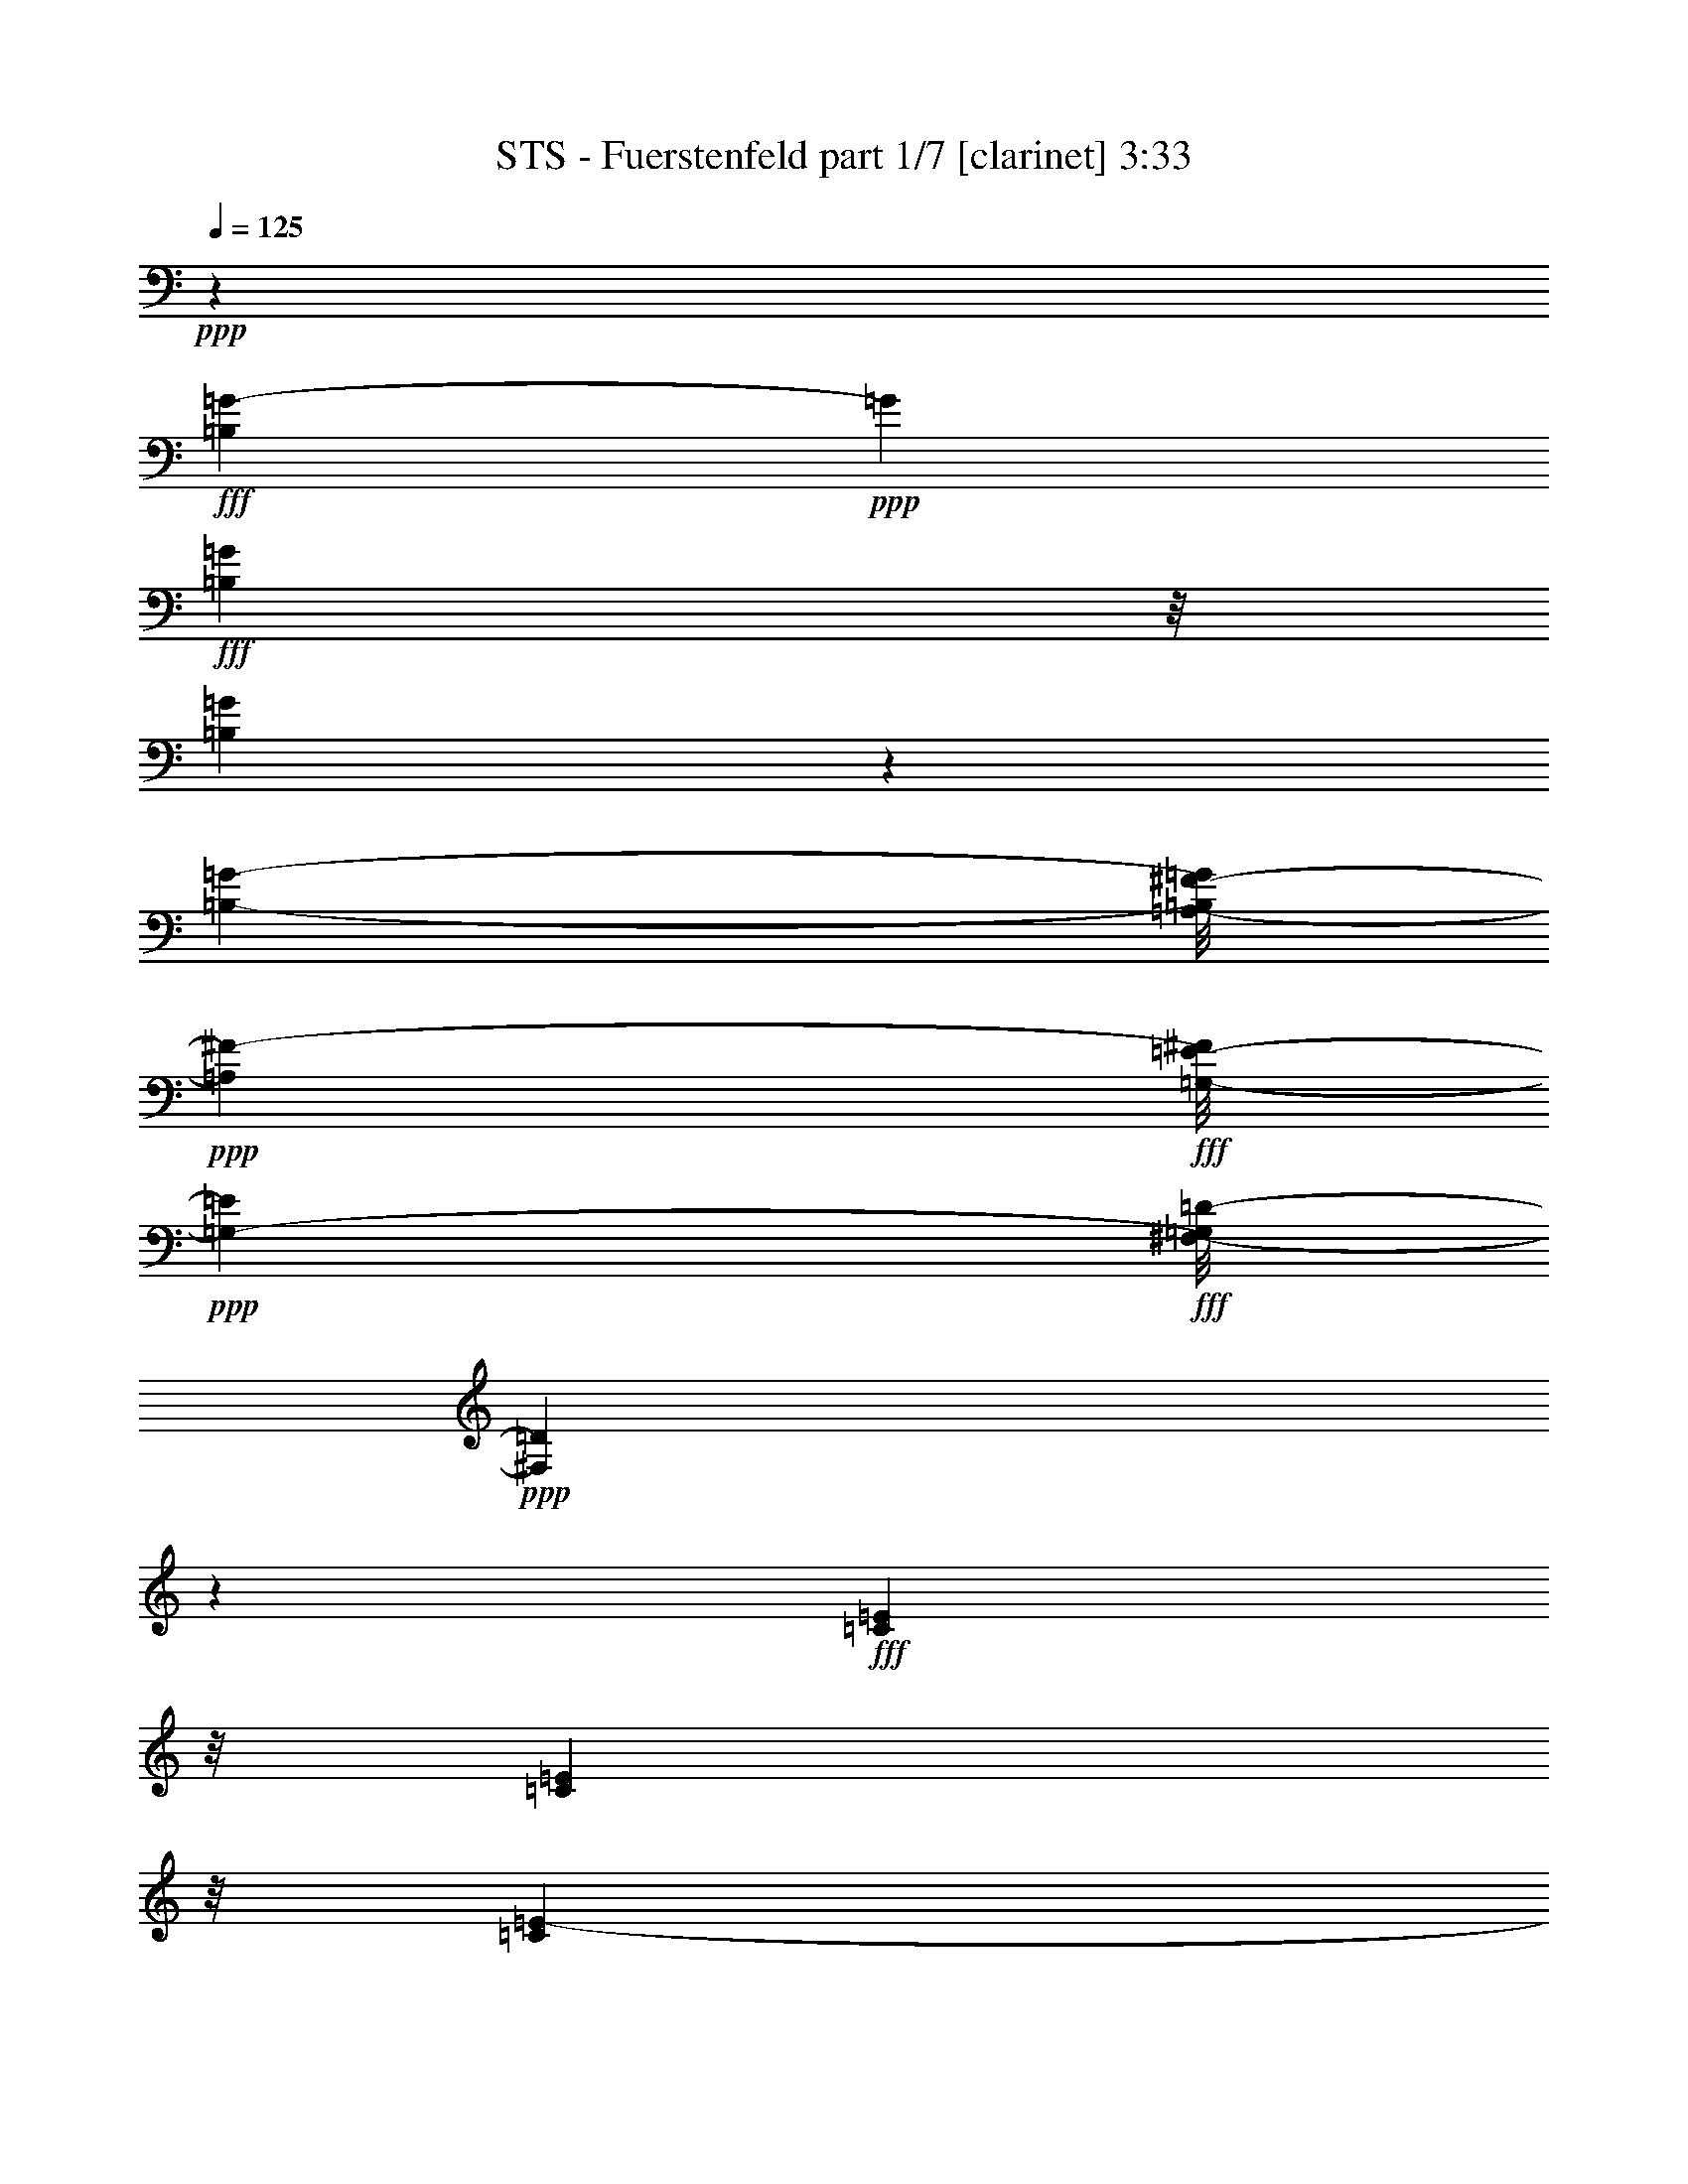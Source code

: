 % Produced with Bruzo's Transcoding Environment
% Transcribed by  Himbeertoni

X:1
T:  STS - Fuerstenfeld part 1/7 [clarinet] 3:33
Z: Transcribed with BruTE 64
L: 1/4
Q: 125
K: C
Z: Transcribed with BruTE 64
L: 1/4
Q: 125
K: C
+ppp+
z46403/6572
+fff+
[=B,4131/13144=G4131/13144-]
+ppp+
[=G4925/26288]
+fff+
[=B,9901/26288=G9901/26288]
z/8
[=B,36107/26288=G36107/26288]
z1727/13144
[=B,1443/3286-=G1443/3286-]
[=A,/8-=B,/8^F/8-=G/8]
+ppp+
[=A,1443/1643^F1443/1643-]
+fff+
[=G,/8-=E/8-^F/8]
+ppp+
[=G,9901/26288-=E9901/26288]
+fff+
[^F,/8-=G,/8=D/8-]
+ppp+
[^F,16345/6572=D16345/6572]
z26107/26288
+fff+
[=C9901/26288=E9901/26288]
z/8
[=C9901/26288=E9901/26288]
z/8
[=C36275/26288=E36275/26288-]
+ppp+
[=E/8]
+fff+
[=B,9901/26288=D9901/26288]
z/8
[=B,46787/13144-=D46787/13144]
+ppp+
[=B,/8]
z4729/13144
+fff+
[=G,1743/6572=B,1743/6572-]
+ppp+
[=B,6215/26288]
+fff+
[=G,9901/26288=B,9901/26288]
z/8
[=G,3443/13144=B,3443/13144-]
+ppp+
[=B,6301/26288]
+fff+
[=G,4243/13144=B,4243/13144]
z4701/26288
[=G,3/8-=B,3/8]
[=G,1243/6572=C1243/6572-=E1243/6572-]
+ppp+
[=C/4-=E/4]
[=C1243/6572]
+fff+
[=B,1443/1643=D1443/1643]
z/8
[=B,21415/26288-=D21415/26288]
+ppp+
[=B,4959/26288]
+fff+
[=G,1443/1643-=B,1443/1643]
+ppp+
[=G,/8]
+fff+
[=C21243/26288-=E21243/26288]
+ppp+
[=C5131/26288]
+fff+
[=C21157/26288=E21157/26288]
z5217/26288
[=C4637/3286=E4637/3286]
z/8
[=B,9901/26288=D9901/26288]
z/8
[^F,52757/13144=D52757/13144]
z6589/6572
[=B,9901/26288=G9901/26288]
z/8
[=B,9901/26288=G9901/26288]
z/8
[=B,34349/26288=G34349/26288-]
+ppp+
[=G1303/6572]
+fff+
[=B,1443/3286-=G1443/3286]
[=A,/8-=B,/8^F/8-]
+ppp+
[=A,1443/3286^F1443/3286]
+fff+
[=G,6799/6572=E6799/6572]
[^F,33043/13144=D33043/13144]
z26223/26288
[=C9901/26288=E9901/26288]
z/8
[=C8237/26288=E8237/26288-]
+ppp+
[=E2475/13144]
+fff+
[=C39561/26288=E39561/26288]
[=B,9901/26288=D9901/26288]
z/8
[=B,33585/13144=D33585/13144-]
+ppp+
[=D/8]
z35861/26288
+fff+
[=G,2125/6572=B,2125/6572-]
+ppp+
[=B,4687/26288]
+fff+
[=G,9901/26288=B,9901/26288]
z/8
[=G,9901/26288=B,9901/26288]
z/8
[=G,841/3286=B,841/3286-]
+ppp+
[=B,6459/26288]
+fff+
[=G,9901/26288=B,9901/26288]
z/8
[=C9901/26288=E9901/26288]
z/8
[=B,9901/26288=D9901/26288-]
+ppp+
[=D/8]
+fff+
[=G,14783/6572-=B,14783/6572]
+ppp+
[=G,/8]
z3517/26288
+fff+
[=B,9901/26288-=D9901/26288]
+ppp+
[=B,/8]
+fff+
[=A,13187/26288=C13187/26288]
[=G,1443/1643=B,1443/1643]
z/8
[=C169/212-=E169/212]
+ppp+
[=C390/1643]
+fff+
[=C21691/26288-=E21691/26288]
+ppp+
[=C4683/26288]
+fff+
[=B,7/8=D7/8-]
+ppp+
[=D843/6572]
+fff+
[=A,13187/13144=C13187/13144]
[=G,208735/26288-=B,208735/26288-]
+ppp+
[=G,/8=B,/8]
z8
z6919/6572
+fff+
[^F6827/26288=d6827/26288-]
+ppp+
[=d15/62]
+fff+
[^F9901/26288=d9901/26288]
z/8
[=E524/1643=c524/1643-]
+ppp+
[=c4803/26288]
+fff+
[=E9901/26288=G9901/26288]
z/8
[^F3307/26288=A3307/26288]
z/8
[^F9901/26288=A9901/26288]
z/8
[=G16449/26288=B16449/26288-]
+ppp+
[=B/8]
z59775/13144
+fff+
[^F2151/6572=d2151/6572]
z4583/26288
[^F8561/26288=d8561/26288]
z2313/13144
[=E9901/26288=c9901/26288]
z/8
[=E8475/26288=G8475/26288]
z19/106
[^F827/6572=A827/6572]
z/8
[^F9901/26288=A9901/26288]
z/8
[=G8367/26288=B8367/26288-]
+ppp+
[=B/8]
z63405/13144
+fff+
[^F9559/26288=d9559/26288]
z907/6572
[^F2379/6572=d2379/6572]
z3671/26288
[=E3915/13144=c3915/13144-]
+ppp+
[=c6179/26288]
+fff+
[=E6965/26288-=G6965/26288]
+ppp+
[=E3111/13144]
+fff+
[^F3307/26288=A3307/26288]
z/8
[^F534/1643=A534/1643]
z4643/26288
[=G6715/13144=B6715/13144-]
+ppp+
[=B/8]
z108561/26288
+fff+
[=E6449/26288=c6449/26288-]
+ppp+
[=c/8]
z863/6572
+fff+
[=E2423/6572=c2423/6572]
z3495/26288
[=D9649/26288=B9649/26288]
z1769/13144
[=C7963/26288=A7963/26288-]
+ppp+
[=A653/3286]
+fff+
[=C9563/26288=A9563/26288]
z453/3286
[=B,3117/13144=G3117/13144-]
+ppp+
[=G/8]
z3667/26288
+fff+
[=A,3917/13144^F3917/13144-]
+ppp+
[^F3087/13144]
+fff+
[=B,15185/26288=G15185/26288]
z116685/26288
[^F4913/13144=d4913/13144]
z3361/26288
[^F9783/26288=d9783/26288]
z851/6572
[=E8097/26288=c8097/26288-]
+ppp+
[=c2545/13144]
+fff+
[=E4027/13144-=G4027/13144]
+ppp+
[=E5133/26288]
+fff+
[^F3297/13144=A3297/13144]
[^F602/1643=A602/1643]
z3555/26288
[=G4451/6572=B4451/6572]
z121481/26288
[^F9901/26288=d9901/26288]
z/8
[^F8273/26288=d8273/26288]
z2457/13144
[=E5/16=c5/16-]
+ppp+
[=c1243/6572]
+fff+
[=E409/1643-=G409/1643]
+ppp+
[=E/8]
z3357/26288
+fff+
[^F6593/26288=A6593/26288]
[^F4883/13144=A4883/13144]
z3421/26288
[=G19581/26288=B19581/26288]
z14963/3286
[^F9901/26288=d9901/26288]
z/8
[^F9901/26288=d9901/26288]
z/8
[=E2091/6572=c2091/6572-]
+ppp+
[=c91/496]
+fff+
[=E63/248-=G63/248]
+ppp+
[=E6509/26288]
+fff+
[^F827/6572=A827/6572]
z/8
[^F9899/26288=A9899/26288]
z411/3286
[=G4107/6572=B4107/6572-]
+ppp+
[=B/8]
z119571/26288
+fff+
[=E9901/26288=c9901/26288]
z/8
[=D9901/26288=B9901/26288]
z/8
[=C3427/13144=A3427/13144-]
+ppp+
[=A6333/26288]
+fff+
[=C4227/13144=A4227/13144]
z4733/26288
[=B,3307/26288=G3307/26288]
z/8
[=A,6747/26288^F6747/26288-]
+ppp+
[^F805/3286]
+fff+
[=B,21491/26288=G21491/26288-]
+ppp+
[=G/8]
z113687/26288
+fff+
[=A,4769/13144=D4769/13144^F4769/13144]
z3649/26288
[=A,1963/6572=D1963/6572-^F1963/6572-]
+ppp+
[=D5335/26288^F5335/26288]
+fff+
[=A,4637/3286=D4637/3286^F4637/3286]
z/8
[=A,9901/26288=D9901/26288^F9901/26288]
z/8
[=B,9/16=D9/16-=G9/16-]
+ppp+
[=D5173/26288=G5173/26288]
z1805/424
+fff+
[=D9901/26288^F9901/26288]
z/8
[=D3993/13144^F3993/13144]
z5201/26288
[=D1443/1643^F1443/1643]
z/8
[=C2009/3286=E2009/3286]
z2265/13144
[=C3297/13144=E3297/13144]
[=C5/16=E5/16-]
+ppp+
[=E1243/6572]
+fff+
[=B,11835/26288=D11835/26288-]
+ppp+
[=D/8]
z977/248
+fff+
[=A,9901/26288=D9901/26288^F9901/26288]
z/8
[=A,4881/13144=D4881/13144^F4881/13144]
z3425/26288
[=A,36275/26288=D36275/26288^F36275/26288]
z/8
[=A,9901/26288=D9901/26288^F9901/26288]
z/8
[=B,8881/13144=D8881/13144-=G8881/13144-]
+ppp+
[=D/8=G/8]
z111643/26288
+fff+
[=G6653/26288=e6653/26288-]
+ppp+
[=e3267/13144]
+fff+
[=G4967/26288=e4967/26288-]
+ppp+
[=e/8]
z2467/13144
+fff+
[^F9901/26288=d9901/26288]
z/8
[^F4905/13144=A4905/13144]
z3377/26288
[=E3297/13144=c3297/13144]
[=D9901/26288=B9901/26288]
z/8
[=B,44205/26288=G44205/26288-]
+ppp+
[=G/8]
z8
z8
z93991/26288
+fff+
[^F4759/13144=d4759/13144]
z3669/26288
[^F9475/26288=d9475/26288]
z2267/13144
[=E6967/26288=c6967/26288-]
+ppp+
[=c1555/6572]
+fff+
[=E8567/26288=G8567/26288]
z1155/6572
[=E3307/26288=G3307/26288]
z/8
[^F8503/26288=A8503/26288]
z1171/6572
[=G36391/26288=B36391/26288]
z44443/13144
[^F4847/13144=d4847/13144]
z3493/26288
[^F6365/26288-=d6365/26288]
+ppp+
[^F/8]
z221/1643
+fff+
[^F3161/13144-=d3161/13144]
+ppp+
[^F/8]
z3579/26288
+fff+
[=E3961/13144=c3961/13144-]
+ppp+
[=c5265/26288]
+fff+
[=E4761/13144=G4761/13144]
z3665/26288
[=E6593/26288=G6593/26288]
[^F4729/13144=A4729/13144]
z4551/26288
[=G49/16=B49/16-]
+ppp+
[=B229/1643]
z41105/26288
+fff+
[^F2457/6572=d2457/6572]
z3359/26288
[^F4071/13144=d4071/13144]
z5045/26288
[^F807/3286-=d807/3286]
+ppp+
[^F/8]
z65/496
+fff+
[=E183/496=c183/496]
z218/1643
[=E8013/26288=G8013/26288]
z2587/13144
[=E3297/13144=G3297/13144]
[^F9591/26288=A9591/26288]
z29/212
[=G2269/848=B2269/848]
z55759/26288
[=E4159/13144=c4159/13144]
z4869/26288
[=E8275/26288=c8275/26288]
z307/1643
[=D1029/3286=B1029/3286]
z4955/26288
[=C8189/26288=A8189/26288]
z2499/13144
[=C4073/13144=A4073/13144]
z5041/26288
[=B,6593/26288=G6593/26288]
[=A,6439/26288^F6439/26288-]
+ppp+
[^F/8]
z1731/13144
+fff+
[=B,77045/26288=G77045/26288-]
+ppp+
[=G/8]
z45767/26288
+fff+
[^F6809/26288-=d6809/26288]
+ppp+
[^F3189/13144]
+fff+
[^F8409/26288=d8409/26288]
z2389/13144
[^F4183/13144=d4183/13144]
z4821/26288
[=E9901/26288=c9901/26288]
z/8
[=E1035/3286=G1035/3286]
z4907/26288
[=E827/6572=G827/6572]
z/8
[^F9901/26288=A9901/26288]
z/8
[=G16387/26288=B16387/26288]
z109711/26288
[^F8585/26288=d8585/26288]
z2301/13144
[^F657/3286-=d657/3286]
+ppp+
[^F/8]
z4645/26288
+fff+
[^F8499/26288=d8499/26288]
z293/1643
[=E19957/26288=c19957/26288]
z207/848
[=E217/848=G217/848-]
+ppp+
[=G1615/6572]
+fff+
[^F5041/26288=A5041/26288-]
+ppp+
[=A/8]
z1215/6572
+fff+
[=G3307/26288=B3307/26288]
z/8
[=B1655/6572=d1655/6572-]
+ppp+
[=d6567/26288]
+fff+
[=G3389/1643=B3389/1643]
z28933/13144
[^F9497/26288=d9497/26288]
z1845/13144
[^F771/3286-=d771/3286]
+ppp+
[^F/8]
z2277/13144
+fff+
[=E4295/13144=c4295/13144]
z4597/26288
[=E8547/26288=G8547/26288]
z290/1643
[=E827/6572=G827/6572]
z/8
[^F4241/13144=A4241/13144]
z4705/26288
[=G64301/26288-=B64301/26288]
+ppp+
[=G/8]
z57689/26288
+fff+
[=E4837/13144=c4837/13144]
z3513/26288
[=E1997/6572=c1997/6572]
z5199/26288
[=D3151/13144-=B3151/13144]
+ppp+
[=D/8]
z3599/26288
+fff+
[=C3951/13144=A3951/13144]
z5285/26288
[=C777/3286=A777/3286-]
+ppp+
[=A/4]
+fff+
[=B,/8=G/8-]
+ppp+
[=G283/1643]
+fff+
[=A,1077/3286^F1077/3286]
z4571/26288
[=B,23181/13144=G23181/13144-]
+ppp+
[=G/8]
z5551/1643
+fff+
[=A,2441/6572=D2441/6572^F2441/6572]
z3423/26288
[=A,4039/13144=D4039/13144-^F4039/13144-]
+ppp+
[=D5109/26288^F5109/26288]
+fff+
[=A,36275/26288=D36275/26288^F36275/26288]
z/8
[=A,9901/26288=D9901/26288^F9901/26288]
z/8
[=B,8039/13144=D8039/13144-=G8039/13144-]
+ppp+
[=D/8=G/8]
z113327/26288
+fff+
[=D4949/13144^F4949/13144]
z3289/26288
[=D2053/6572^F2053/6572]
z4975/26288
[=D5739/6572^F5739/6572]
z1709/13144
[=C8149/13144=E8149/13144]
z3483/26288
[=C6593/26288=E6593/26288]
[=C3/8=E3/8-]
+ppp+
[=E3329/26288]
+fff+
[=B,12883/26288=D12883/26288-]
+ppp+
[=D/8]
z12917/3286
+fff+
[=A,9901/26288=D9901/26288^F9901/26288]
z/8
[=A,3351/13144-=D3351/13144^F3351/13144-]
+ppp+
[=A,6485/26288^F6485/26288]
+fff+
[=A,36275/26288=D36275/26288^F36275/26288]
z/8
[=A,9901/26288=D9901/26288^F9901/26288]
z/8
[=B,5/8=D5/8-=G5/8-]
+ppp+
[=D1211/6572=G1211/6572]
z111417/26288
+fff+
[=G4261/13144=e4261/13144]
z4665/26288
[=G5193/26288=e5193/26288-]
+ppp+
[=e/8]
z1177/6572
+fff+
[^F9901/26288=d9901/26288]
z/8
[^F9901/26288=A9901/26288]
z/8
[=E827/6572=c827/6572]
z/8
[=D9901/26288=B9901/26288]
z/8
[=B,10697/6572=G10697/6572-]
+ppp+
[=G/8]
z8
z8
z5963/1643
+fff+
[^F609/1643=d609/1643]
z3443/26288
[^F6415/26288-=d6415/26288]
+ppp+
[^F/8]
z1743/13144
+fff+
[=E4829/13144=c4829/13144]
z3529/26288
[=E6329/26288-=G6329/26288]
+ppp+
[=E/8]
z893/6572
+fff+
[=E3297/13144=G3297/13144]
[^F4775/13144=A4775/13144]
z3637/26288
[=G18719/13144=B18719/13144]
z715/212
[^F107/424-=d107/424]
+ppp+
[^F6553/26288]
+fff+
[^F4117/13144=d4117/13144]
z4953/26288
[^F8191/26288=d8191/26288]
z1249/6572
[=E9791/26288=c9791/26288]
z849/6572
[=E2437/6572=G2437/6572]
z3439/26288
[=E6593/26288=G6593/26288]
[^F2421/6572=A2421/6572]
z113/848
[=G1295/424=B1295/424-]
+ppp+
[=B/8]
z21261/13144
+fff+
[^F9901/26288=d9901/26288]
z/8
[^F523/1643=d523/1643]
z4819/26288
[^F8325/26288=d8325/26288]
z2431/13144
[=E9901/26288=c9901/26288]
z/8
[=E8239/26288=G8239/26288]
z1237/6572
[=E3297/13144=G3297/13144]
[^F6531/26288-=A6531/26288]
+ppp+
[^F/8]
z1685/13144
+fff+
[=G67279/26288-=B67279/26288]
+ppp+
[=G/8]
z55533/26288
+fff+
[=E534/1643=c534/1643]
z4643/26288
[=E8501/26288=c8501/26288]
z2343/13144
[=D4229/13144=B4229/13144]
z4729/26288
[=C5129/26288=A5129/26288-]
+ppp+
[=A/8]
z1193/6572
+fff+
[=C2093/6572=A2093/6572]
z4815/26288
[=B,3307/26288=G3307/26288]
z/8
[=A,67/212^F67/212]
z4879/26288
[=B,77271/26288=G77271/26288-]
+ppp+
[=G/8]
z57907/26288
+fff+
[^F7813/26288-=d7813/26288]
+ppp+
[^F6195/26288]
+fff+
[^F537/1643=d537/1643]
z4595/26288
[=E3453/13144=c3453/13144-]
+ppp+
[=c6281/26288]
+fff+
[=E6863/26288-=G6863/26288]
+ppp+
[=E51/212]
+fff+
[=E3297/13144=G3297/13144]
[^F3399/13144-=A3399/13144]
+ppp+
[^F6389/26288]
+fff+
[=G29757/26288-=B29757/26288]
+ppp+
[=G/8]
z26355/6572
+fff+
[^F7947/26288-=d7947/26288]
+ppp+
[^F655/3286]
+fff+
[^F9547/26288=d9547/26288]
z455/3286
[=E7861/26288=c7861/26288-]
+ppp+
[=c2663/13144]
+fff+
[=E9461/26288=G9461/26288]
z1137/6572
[=E6593/26288=G6593/26288]
[^F1733/6572-=A1733/6572]
+ppp+
[^F6255/26288]
+fff+
[=G46321/26288=B46321/26288]
z92143/26288
[^F9723/26288=d9723/26288]
z433/3286
[^F8037/26288=d8037/26288]
z2575/13144
[=E9637/26288=c9637/26288]
z1775/13144
[=E1577/6572=G1577/6572-]
+ppp+
[=G/8]
z3593/26288
+fff+
[=E6593/26288=G6593/26288]
[^F7887/26288-=A7887/26288]
+ppp+
[^F25/124]
+fff+
[=G65/62=B65/62]
z111725/26288
[=E9857/26288=c9857/26288]
z1665/13144
[=D4907/13144=B4907/13144]
z3373/26288
[=C2421/13144=A2421/13144-]
+ppp+
[=A/8]
z5059/26288
+fff+
[=C3221/13144=A3221/13144-]
+ppp+
[=A/8]
z3459/26288
+fff+
[=B,3297/13144=G3297/13144]
[=A,2005/6572^F2005/6572-]
+ppp+
[^F5167/26288]
+fff+
[=B,37551/26288=G37551/26288]
z50867/13144
[=A,9901/26288=D9901/26288^F9901/26288]
z/8
[=A,9901/26288=D9901/26288^F9901/26288]
z/8
[=A,34549/26288=D34549/26288-^F34549/26288]
+ppp+
[=D1253/6572]
+fff+
[=A,2033/6572=D2033/6572-^F2033/6572-]
+ppp+
[=D5055/26288^F5055/26288]
+fff+
[=B,1019/1643=D1019/1643-=G1019/1643-]
+ppp+
[=D/8=G/8]
z113101/26288
+fff+
[=D9901/26288^F9901/26288]
z/8
[=D6795/26288^F6795/26288]
z799/3286
[=D1443/1643^F1443/1643]
z/8
[=C14881/26288=E14881/26288]
z1225/6572
[=C6593/26288=E6593/26288]
[=C3/8=E3/8-]
+ppp+
[=E3329/26288]
+fff+
[=B,922/1643=D922/1643]
z104753/26288
[=A,9901/26288=D9901/26288^F9901/26288]
z/8
[=A,8571/26288=D8571/26288^F8571/26288]
z577/3286
[=A,36275/26288=D36275/26288^F36275/26288]
z/8
[=A,8399/26288=D8399/26288^F8399/26288-]
+ppp+
[^F1197/6572]
+fff+
[=B,16571/26288=D16571/26288-=G16571/26288-]
+ppp+
[=D/8=G/8]
z112013/26288
+fff+
[=G9569/26288=e9569/26288]
z1809/13144
[=G390/1643=e390/1643-]
+ppp+
[=e/8]
z3661/26288
+fff+
[^F9483/26288=d9483/26288-]
+ppp+
[=d4525/26288]
+fff+
[^F9901/26288=A9901/26288]
z/8
[=E3297/13144=c3297/13144]
[=D9901/26288=B9901/26288]
z/8
[=B,21507/13144=G21507/13144-]
+ppp+
[=G/8]
z2973/848
+fff+
[=A,313/848=D313/848^F313/848]
z871/6572
[=A,8017/26288=D8017/26288-^F8017/26288-]
+ppp+
[=D2585/13144^F2585/13144]
+fff+
[=A,36275/26288=D36275/26288^F36275/26288]
z/8
[=A,10723/26288=D10723/26288^F10723/26288]
z/8
[=B,15195/26288=D15195/26288-=G15195/26288-]
+ppp+
[=D/8=G/8]
z113389/26288
+fff+
[=D2459/6572^F2459/6572]
z3351/26288
[=D4075/13144^F4075/13144]
z5037/26288
[=D11447/13144^F11447/13144]
z435/3286
[=C4059/6572=E4059/6572]
z443/3286
[=C3297/13144=E3297/13144]
[=C3/8=E3/8-]
+ppp+
[=E3329/26288]
+fff+
[=B,12821/26288=D12821/26288-]
+ppp+
[=D/8]
z103397/26288
+fff+
[=A,8327/26288=D8327/26288^F8327/26288-]
+ppp+
[^F1215/6572]
+fff+
[=A,6641/26288-=D6641/26288^F6641/26288-]
+ppp+
[=A,3273/13144^F3273/13144]
+fff+
[=A,36275/26288=D36275/26288^F36275/26288]
z/8
[=A,9901/26288=D9901/26288^F9901/26288]
z/8
[=B,5/8=D5/8-=G5/8-]
+ppp+
[=D4783/26288=G4783/26288]
z111479/26288
+fff+
[=G2115/6572=e2115/6572]
z4727/26288
[=G5131/26288=e5131/26288-]
+ppp+
[=e/8]
z45/248
+fff+
[^F9901/26288=d9901/26288]
z/8
[^F9901/26288=A9901/26288]
z/8
[=E3307/26288=c3307/26288]
z/8
[=D9901/26288=B9901/26288]
z/8
[=B,27/16=G27/16-]
+ppp+
[=G3295/26288]
z8
z8
z9/4

X:2
T:  STS - Fuerstenfeld part 2/7 [horn] 3:33
Z: Transcribed with BruTE 64
L: 1/4
Q: 125
K: C
Z: Transcribed with BruTE 64
L: 1/4
Q: 125
K: C
+ppp+
z46403/6572
+ff+
[=B,4131/13144=G4131/13144-]
+ppp+
[=G4925/26288]
+ff+
[=B,9901/26288=G9901/26288]
z/8
[=B,36107/26288=G36107/26288]
z1727/13144
[=B,1443/3286-=G1443/3286-]
[=A,/8-=B,/8^F/8-=G/8]
+ppp+
[=A,1443/1643^F1443/1643-]
+ff+
[=G,/8-=E/8-^F/8]
+ppp+
[=G,9901/26288-=E9901/26288]
+ff+
[^F,/8-=G,/8=D/8-]
+ppp+
[^F,16345/6572=D16345/6572]
z26107/26288
+ff+
[=C9901/26288=E9901/26288]
z/8
[=C9901/26288=E9901/26288]
z/8
[=C36275/26288=E36275/26288-]
+ppp+
[=E/8]
+ff+
[=B,9901/26288=D9901/26288]
z/8
[=B,46787/13144-=D46787/13144]
+ppp+
[=B,/8]
z4729/13144
+ff+
[=G,1743/6572=B,1743/6572-]
+ppp+
[=B,6215/26288]
+ff+
[=G,9901/26288=B,9901/26288]
z/8
+f+
[=G,3443/13144=B,3443/13144-]
+ppp+
[=B,6301/26288]
+f+
[=G,4243/13144=B,4243/13144]
z4701/26288
+ff+
[=G,3/8-=B,3/8]
[=G,1243/6572=C1243/6572-=E1243/6572-]
+ppp+
[=C/4-=E/4]
[=C1243/6572]
+ff+
[=B,1443/1643=D1443/1643]
z/8
+f+
[=B,21415/26288-=D21415/26288]
+ppp+
[=B,4959/26288]
+ff+
[=G,1443/1643-=B,1443/1643]
+ppp+
[=G,/8]
+ff+
[=C21243/26288-=E21243/26288]
+ppp+
[=C5131/26288]
+ff+
[=C21157/26288=E21157/26288]
z5217/26288
[=C4637/3286=E4637/3286]
z/8
[=B,9901/26288=D9901/26288]
z/8
[^F,52757/13144=D52757/13144]
z6589/6572
+fff+
[=B,9901/26288=G9901/26288]
z/8
+ff+
[=B,9901/26288=G9901/26288]
z/8
[=B,34349/26288=G34349/26288-]
+ppp+
[=G1303/6572]
+ff+
[=B,1443/3286-=G1443/3286]
[=A,/8-=B,/8^F/8-]
+ppp+
[=A,1443/3286^F1443/3286]
+ff+
[=G,6799/6572=E6799/6572]
[^F,33043/13144=D33043/13144]
z26223/26288
[=C9901/26288=E9901/26288]
z/8
+fff+
[=C8237/26288=E8237/26288-]
+ppp+
[=E2475/13144]
+ff+
[=C39561/26288=E39561/26288]
[=B,9901/26288=D9901/26288]
z/8
[=B,33585/13144=D33585/13144-]
+ppp+
[=D/8]
z35861/26288
+ff+
[=G,2125/6572=B,2125/6572-]
+ppp+
[=B,4687/26288]
+ff+
[=G,9901/26288=B,9901/26288]
z/8
+f+
[=G,9901/26288=B,9901/26288]
z/8
[=G,841/3286=B,841/3286-]
+ppp+
[=B,6459/26288]
+ff+
[=G,9901/26288=B,9901/26288]
z/8
[=C9901/26288=E9901/26288]
z/8
[=B,9901/26288=D9901/26288-]
+ppp+
[=D/8]
+ff+
[=G,14783/6572-=B,14783/6572]
+ppp+
[=G,/8]
z3517/26288
+ff+
[=B,9901/26288-=D9901/26288]
+ppp+
[=B,/8]
+f+
[=A,13187/26288=C13187/26288]
[=G,1443/1643=B,1443/1643]
z/8
+ff+
[=C169/212-=E169/212]
+ppp+
[=C390/1643]
+fff+
[=C21691/26288-=E21691/26288]
+ppp+
[=C4683/26288]
+ff+
[=B,7/8=D7/8-]
+ppp+
[=D843/6572]
+ff+
[=A,13187/13144=C13187/13144]
[=G,105189/13144=B,105189/13144]
z8
z8
z8
z8
z8
z8
z8
z8
z8
z8
z8
z8
z8
z8
z8
z8
z8
z8
z8
z8
z8
z8
z8
z29621/13144
+fff+
[=A,2441/6572=D2441/6572^F2441/6572]
z3423/26288
[=A,4039/13144=D4039/13144-^F4039/13144-]
+ppp+
[=D5109/26288^F5109/26288]
+fff+
[=A,36275/26288=D36275/26288^F36275/26288]
z/8
[=A,9901/26288=D9901/26288^F9901/26288]
z/8
[=B,8039/13144=D8039/13144-=G8039/13144-]
+ppp+
[=D/8=G/8]
z113327/26288
+fff+
[=D4949/13144^F4949/13144]
z3289/26288
[=D2053/6572^F2053/6572]
z4975/26288
[=D5739/6572^F5739/6572]
z1709/13144
[=C8149/13144=E8149/13144]
z3483/26288
[=C6593/26288=E6593/26288]
[=C3/8=E3/8-]
+ppp+
[=E3329/26288]
+fff+
[=B,12883/26288=D12883/26288-]
+ppp+
[=D/8]
z12917/3286
+fff+
[=A,9901/26288=D9901/26288^F9901/26288]
z/8
[=A,3351/13144-=D3351/13144^F3351/13144-]
+ppp+
[=A,6485/26288^F6485/26288]
+fff+
[=A,36275/26288=D36275/26288^F36275/26288]
z/8
[=A,9901/26288=D9901/26288^F9901/26288]
z/8
+ff+
[=B,5/8=D5/8-=G5/8-]
+ppp+
[=D1211/6572=G1211/6572]
z111417/26288
+fff+
[=G4261/13144=e4261/13144]
z4665/26288
[=G5193/26288=e5193/26288-]
+ppp+
[=e/8]
z1177/6572
+fff+
[^F9901/26288=d9901/26288]
z/8
+ff+
[^F9901/26288=A9901/26288]
z/8
+fff+
[=E827/6572=c827/6572]
z/8
[=D9901/26288=B9901/26288]
z/8
[=B,10697/6572=G10697/6572-]
+ppp+
[=G/8]
z8
z8
z8
z8
z8
z8
z8
z8
z8
z8
z106663/26288
+fff+
[=A,9901/26288=D9901/26288^F9901/26288]
z/8
[=A,9901/26288=D9901/26288^F9901/26288]
z/8
[=A,34549/26288=D34549/26288-^F34549/26288]
+ppp+
[=D1253/6572]
+fff+
[=A,2033/6572=D2033/6572-^F2033/6572-]
+ppp+
[=D5055/26288^F5055/26288]
+fff+
[=B,/8-=D/8-=G/8-=g/8]
+ppp+
[=B,6509/13144=D6509/13144-=G6509/13144-]
[=D/8=G/8]
z/4
+fff+
[=d/8]
z11581/13144
[=g1623/3286]
z1699/6572
[=g3297/13144]
[^f13187/26288]
[=e9569/26288]
z1809/13144
[=d390/1643]
z21093/26288
[=D/8-^F/8-=A/8]
+ppp+
[=D6615/26288^F6615/26288]
z/8
+fff+
[=D6795/26288^F6795/26288]
z799/3286
[=D/2-^F/2-=d/2]
+ppp+
[=D/4-^F/4-]
+fff+
[=D3329/13144^F3329/13144=d3329/13144]
[=C3/8-=E3/8-=e3/8]
[=C2417/13144=E2417/13144^f2417/13144-]
+ppp+
[^f1723/13144-]
+fff+
[=C2059/6572=E2059/6572^f2059/6572]
[=C/8-=E/8-=g/8]
+ppp+
[=C/4=E/4-]
[=E3329/26288]
+fff+
[=B,5703/13144-=D5703/13144-]
[=B,4989/26288=D4989/26288=d4989/26288]
z5757/6572
[=g11475/26288]
z4153/13144
[=g6593/26288]
[^f9901/26288]
z/8
[=e313/848]
z/8
[=d/8]
z1310/1643
[=A3/16=A,3/16-=D3/16-^F3/16-]
+ppp+
[=A,4129/13144=D4129/13144^F4129/13144]
z/8
+fff+
[=A,6615/26288=D6615/26288^F6615/26288]
z/8
[=d/8-]
[=A,7/16-=D7/16-^F7/16-=d7/16]
+ppp+
[=A,5/16-=D5/16-^F5/16-]
+fff+
[=A,/8-=D/8-^F/8-=d/8]
+ppp+
[=A,/8-=D/8-^F/8-]
+fff+
[=A,533/1643-=D533/1643-^F533/1643-=e533/1643]
+ppp+
[=A,4745/26288=D4745/26288^F4745/26288]
+fff+
[=A,8399/26288=D8399/26288^F8399/26288-^f8399/26288]
+ppp+
[^F1197/6572]
+fff+
[=B,/8-=D/8-=G/8-=g/8]
+ppp+
[=B,13285/26288=D13285/26288-=G13285/26288-]
[=D/8=G/8]
z6379/26288
+fff+
[=d3479/26288]
z22895/26288
[=g7447/13144]
z1435/3286
[=a3307/26288]
z/8
[=a/8]
z/8
[=b/8]
z/8
[=b/8]
z/8
[=c'/8]
z23291/26288
[=G/8-=e/8-=g/8]
+ppp+
[=G6283/26288=e6283/26288]
z1809/13144
+fff+
[=G390/1643=e390/1643-]
+ppp+
[=e/8]
z3661/26288
+fff+
[^F/8-=d/8-=a/8]
+ppp+
[^F6197/26288=d6197/26288-]
[=d4525/26288]
+ff+
[^F6615/26288=A6615/26288]
z/8
+fff+
[=d3297/13144=E3297/13144=c3297/13144]
z/8
[=D9901/26288=B9901/26288]
z/8
[=B,3/16-=G3/16-]
[=B,3/16-=G3/16-=g3/16]
+ppp+
[=B,7/8-=G7/8-]
+fff+
[=B,/8-=G/8-=d/8]
+ppp+
[=B,1717/6572=G1717/6572-]
[=G/8]
z12903/26288
+fff+
[=g13385/26288]
z1599/6572
[=g3307/26288]
z/8
[^f9901/26288]
z/8
[=e9901/26288]
z/8
[=d2499/13144]
z1336/1643
[=a7385/13144]
z2901/6572
[=d19613/26288]
z6761/26288
[=e9669/26288]
z1759/13144
[^f4813/13144]
z/8
[=g/8]
z7/8
[=d/8]
z24271/26288
[=g9901/26288]
z/8
[=e4273/13144]
z4641/26288
[=d8503/26288]
z1171/6572
[=b6593/26288]
[=g827/6572]
z/8
[^f218/1643]
z11443/13144
[=d5045/26288]
z21329/26288
[=d14817/26288]
z3/16
[=d/8]
z1671/13144
[=e4901/13144]
z3385/26288
[^f9759/26288]
z/8
[=g/8]
z7/8
[=d/8]
z5829/6572
[=g14473/26288]
z5307/26288
[=e3297/13144]
[=d5361/13144]
z/8
[=b827/6572]
z/8
[=g3307/26288]
z/8
[^f1811/13144]
z1422/1643
[=d221/1643]
z11419/13144
[=d3327/6572]
z6473/26288
[=d6593/26288]
[=e9901/26288]
z/8
[^f9893/26288]
z/8
[=g/8]
z2887/3286
[=d4835/26288]
z13/16
[=g/8]
z3/8
[=g/8]
z/8
[=g/8]
z/8
[=a/8]
z/8
[=a/8]
z/8
[=b/8]
z/8
[=b/8]
z/8
[=c'/8]
z1525/1643
[=G/8-=e/8-=g/8]
+ppp+
[=G2587/13144=e2587/13144]
z4727/26288
+fff+
[=G5131/26288=e5131/26288-]
+ppp+
[=e/8]
z45/248
+fff+
[^F9901/26288=d9901/26288]
z/8
+ff+
[^F9901/26288=A9901/26288]
z/8
+fff+
[=E3307/26288=c3307/26288=a3307/26288]
z/8
[=D9901/26288=B9901/26288]
z/8
[=B,/4-=G/4-]
[=B,/8-=G/8-=g/8]
+ppp+
[=B,7/8-=G7/8-]
+fff+
[=B,/8-=G/8-=d/8]
+ppp+
[=B,5/16=G5/16-]
[=G3295/26288]
z2887/6572
+fff+
[=g13097/26288]
z6683/26288
[=g3297/13144]
[^f9725/26288]
z1731/13144
[=e1599/6572]
z/4
[=d/8]
z7/8
[=a/8]
z23393/26288
[=d12753/26288]
z7849/26288
[=d3307/26288]
z/8
[=e9901/26288]
z/8
[^f8517/26288]
z2335/13144
[=g3545/26288]
z22829/26288
[=d3459/26288]
z22915/26288
[=g3373/26288]
z4907/13144
[=d1665/13144]
z9857/26288
[=g3287/26288]
z8
z5/8

X:3
T:  STS - Fuerstenfeld part 3/7 [bagpipes] 3:33
Z: Transcribed with BruTE 64
L: 1/4
Q: 125
K: C
Z: Transcribed with BruTE 64
L: 1/4
Q: 125
K: C
+ppp+
z8
z8
z8
z8
z8
z8
z8
z8
z8
z8
z8
z8
z8
z8
z8
z8
z8
z8
z8
z8
z8
z8
z8
z8
z8
z8
z8
z8
z18081/3286
+ff+
[^F3297/13144^c3297/13144]
[=G6593/26288=d6593/26288]
[=G13187/26288=d13187/26288]
[^F3297/13144^c3297/13144]
[=G6593/26288=d6593/26288]
[=G13187/26288=d13187/26288]
[^F3297/13144^c3297/13144]
[=G6593/26288=d6593/26288]
[=G/2-=d/2-]
[^F3351/26288-=G3351/26288^c3351/26288-=d3351/26288]
+ppp+
[^F/8^c/8]
+ff+
[=G6593/26288=d6593/26288]
[=G7/16-=d7/16-]
[=D1243/6572-=G1243/6572=A1243/6572-=d1243/6572]
+ppp+
[=D4725/13144=A4725/13144]
z8
z8
z8
z8
z8
z8
z8
z6353/26288
+ff+
[^c2605/13144=f2605/13144=d2605/13144-^f2605/13144-]
+ppp+
[=d4691/26288^f4691/26288]
z/8
+f+
[^c2605/13144=f2605/13144=d2605/13144-^f2605/13144-]
+ppp+
[=d7977/26288^f7977/26288]
+ff+
[^c6853/26288=f6853/26288=d6853/26288-^f6853/26288-]
+ppp+
[=d4781/26288^f4781/26288-]
+ff+
[^f5/16=c5/16=e5/16]
z3499/26288
[=c6593/26288=e6593/26288]
[=c3297/13144=e3297/13144]
[=c6593/26288=e6593/26288]
[=c3297/13144=e3297/13144]
+f+
[=c6593/26288=e6593/26288]
+ff+
[=c3297/13144=e3297/13144]
+f+
[=c6593/26288=e6593/26288]
+ff+
[=B3297/13144=d3297/13144]
+f+
[=B6593/26288=d6593/26288]
+ff+
[=B4129/26288=d4129/26288]
z/8
[=B3297/13144=d3297/13144]
[=B3307/26288=d3307/26288]
z/8
+f+
[=B3297/13144=d3297/13144]
+ff+
[=B3307/26288=d3307/26288]
z/8
+f+
[=B3297/13144=d3297/13144]
+ff+
[=B3307/26288=d3307/26288]
z/8
+f+
[=B3297/13144=d3297/13144]
+ff+
[=B3307/26288=d3307/26288]
z/8
+f+
[=B3297/13144=d3297/13144]
+ff+
[=B3307/26288=d3307/26288]
z/8
+f+
[=B827/6572=d827/6572]
z/8
+ff+
[=B3307/26288=d3307/26288]
z/8
[=B1677/6572=d1677/6572]
z13073/26288
[=d9901/26288^f9901/26288]
z/8
[=d9901/26288-^f9901/26288]
+ppp+
[=d/8]
+ff+
[=d1025/3286^f1025/3286-]
+ppp+
[^f4987/26288]
+ff+
[=c6593/26288=e6593/26288]
+mf+
[=c3297/13144=e3297/13144]
+ff+
[=c6593/26288=e6593/26288]
[=c3297/13144=e3297/13144]
[=c6593/26288=e6593/26288]
+f+
[=c3297/13144=e3297/13144]
+ff+
[=c6593/26288=e6593/26288]
[=c3297/13144=e3297/13144]
[=B6593/26288=d6593/26288]
+f+
[=B3297/13144=d3297/13144]
+ff+
[=B6593/26288=d6593/26288]
+mf+
[=B3297/13144=d3297/13144]
+f+
[=B6593/26288=d6593/26288]
[=B3297/13144=d3297/13144]
+ff+
[=B6593/26288=d6593/26288]
+f+
[=B3297/13144=d3297/13144]
[=B4129/26288=d4129/26288]
z/8
[=B6593/26288=d6593/26288]
+ff+
[=B827/6572=d827/6572]
z/8
+f+
[=B6593/26288=d6593/26288]
+ff+
[=B827/6572=d827/6572]
z/8
+f+
[=B6593/26288=d6593/26288]
+ff+
[=B827/6572=d827/6572]
z/8
[=B2599/13144=d2599/13144]
z7291/13144
+mp+
[^F3/8-=d3/8]
+ppp+
[^F3329/26288]
+f+
[^F9901/26288=d9901/26288]
z/8
+mf+
[^F9977/26288=d9977/26288]
z16397/26288
[=E9901/26288=c9901/26288]
z/8
+f+
[=E1231/3286=c1231/3286]
z63/496
[=E123/496-=c123/496]
+ppp+
[=E/8]
z1691/13144
+ff+
[=B,3297/13144=D3297/13144=E3297/13144=G3297/13144]
+mf+
[=B,6593/26288=D6593/26288=E6593/26288=G6593/26288]
+f+
[=B,3297/13144=D3297/13144=E3297/13144=G3297/13144]
[=B,6593/26288=D6593/26288=E6593/26288=G6593/26288]
+ff+
[=B,3297/13144=D3297/13144=E3297/13144=G3297/13144]
[=B,6593/26288=D6593/26288=E6593/26288=G6593/26288]
+f+
[=B,3297/13144=D3297/13144=E3297/13144=G3297/13144]
+ff+
[=B,6593/26288=D6593/26288=E6593/26288=G6593/26288]
[=B,3297/13144=D3297/13144=E3297/13144=G3297/13144]
[=B,6593/26288=D6593/26288=E6593/26288=G6593/26288]
[=B,3297/13144=D3297/13144=E3297/13144=G3297/13144]
+f+
[=B,6593/26288=D6593/26288=E6593/26288=G6593/26288]
+ff+
[=B,3297/13144=D3297/13144=E3297/13144=G3297/13144]
+f+
[=B,6593/26288=D6593/26288=E6593/26288=G6593/26288]
+ff+
[=B,7415/26288=D7415/26288=E7415/26288=G7415/26288]
[=B,225/848=D225/848=E225/848=G225/848]
z6403/13144
+f+
[^F9901/26288=d9901/26288]
z/8
+mf+
[^F9901/26288=d9901/26288]
z/8
+f+
[^F5055/13144=d5055/13144]
z2033/3286
+mf+
[=E9901/26288=c9901/26288]
z/8
+f+
[=E4169/13144=c4169/13144]
z4849/26288
[=E8295/26288=c8295/26288]
z1223/6572
[=B,6593/26288=D6593/26288=G6593/26288]
+mf+
[=B,1651/13144=D1651/13144=G1651/13144]
z823/6572
+ff+
[=B,6593/26288=D6593/26288=G6593/26288]
+f+
[=B,6545/26288=D6545/26288=G6545/26288]
+ff+
[=B,/8=D/8=G/8]
z/8
+f+
[=B,/8=D/8=G/8]
z1689/13144
+ff+
[=B,6593/26288=D6593/26288=G6593/26288]
+f+
[=B,3297/13144=D3297/13144=G3297/13144]
[=B,6437/26288=D6437/26288=G6437/26288]
[=B,/8=D/8=G/8]
z433/3286
+ff+
[=B,6593/26288=D6593/26288=G6593/26288]
+f+
[=B,3297/13144=D3297/13144=G3297/13144]
[=B,6593/26288=D6593/26288=G6593/26288]
[=B,3297/13144=D3297/13144=G3297/13144]
+ff+
[=B,1577/6572=D1577/6572=G1577/6572]
[=B,/8=D/8=G/8-]
+ppp+
[=G/8]
z6747/13144
+mf+
[^F9901/26288=d9901/26288]
z/8
[^F9465/26288=d9465/26288]
z4543/26288
+f+
[^F8601/26288=d8601/26288]
z17773/26288
[=E9901/26288=c9901/26288]
z/8
[=E1059/3286=c1059/3286]
z4715/26288
+ff+
[=E3393/13144=c3393/13144]
z6401/26288
+mf+
[=B,3297/13144=D3297/13144=E3297/13144=G3297/13144]
+f+
[=B,6593/26288=D6593/26288=E6593/26288=G6593/26288]
+ff+
[=B,827/6572=D827/6572=E827/6572=G827/6572]
z/8
+f+
[=B,3307/26288=D3307/26288=E3307/26288=G3307/26288]
z/8
[=B,3297/13144=D3297/13144=E3297/13144=G3297/13144]
[=B,6593/26288=D6593/26288=E6593/26288=G6593/26288]
+ff+
[=B,827/6572=D827/6572=E827/6572=G827/6572]
z/8
+f+
[=B,1653/13144=D1653/13144=E1653/13144=G1653/13144]
z/8
[=B,/8=D/8=E/8=G/8]
z/8
[=B,/8=D/8=E/8=G/8]
z1665/13144
+ff+
[=B,3297/13144=D3297/13144=E3297/13144=G3297/13144]
+f+
[=B,3253/13144=D3253/13144=E3253/13144=G3253/13144]
[=B,/8=D/8=E/8=G/8]
z/8
[=B,/8=D/8=E/8=G/8]
z/8
+ff+
[=B,/8=D/8=E/8=G/8]
z1719/13144
+f+
[=B,1605/6572=D1605/6572=E1605/6572=G1605/6572]
+mp+
[=C/8=E/8=G/8]
z3481/26288
[=C6593/26288=E6593/26288=G6593/26288]
+f+
[=C3297/13144=E3297/13144=G3297/13144]
[=C6593/26288=E6593/26288=G6593/26288]
[=C3297/13144=E3297/13144=G3297/13144]
[=C6593/26288=E6593/26288=G6593/26288]
+ff+
[=C3297/13144=E3297/13144=G3297/13144]
+f+
[=C6593/26288=E6593/26288=G6593/26288]
+ff+
[=D3297/13144^F3297/13144]
+mf+
[=D6593/26288^F6593/26288]
+ff+
[=D3297/13144^F3297/13144]
+mf+
[=D7415/26288^F7415/26288]
+ff+
[=D6593/26288^F6593/26288]
+f+
[=D3297/13144^F3297/13144]
+ff+
[=D6593/26288^F6593/26288]
+f+
[=D827/6572^F827/6572]
z/8
+mf+
[=B,6593/26288=D6593/26288=G6593/26288]
[=B,3297/13144=D3297/13144=G3297/13144]
+ff+
[=B,6593/26288=D6593/26288=G6593/26288]
+f+
[=B,3297/13144=D3297/13144=G3297/13144]
+mf+
[=B,6593/26288=D6593/26288=G6593/26288]
+f+
[=B,3297/13144=D3297/13144=G3297/13144]
+ff+
[=B,6593/26288=D6593/26288=G6593/26288]
+f+
[=B,3297/13144=D3297/13144=G3297/13144]
+mf+
[=B,6593/26288=D6593/26288=G6593/26288]
+f+
[=B,3297/13144=D3297/13144=G3297/13144]
+ff+
[=B,3307/26288=D3307/26288=G3307/26288]
z/8
+f+
[=B,3297/13144=D3297/13144=G3297/13144]
[=B,6593/26288=D6593/26288=G6593/26288]
[=B,3297/13144=D3297/13144=G3297/13144]
+ff+
[=B,6593/26288=D6593/26288=G6593/26288]
+f+
[=B,3277/13144=D3277/13144=G3277/13144]
[=d/8^f/8]
z/8
+mf+
[=d/8^f/8]
z/8
+ff+
[=d/8^f/8]
z/8
+f+
[=d/8^f/8]
z853/6572
+ff+
[=d6593/26288^f6593/26288]
+f+
[=d3297/13144^f3297/13144]
[=d6593/26288^f6593/26288]
+mf+
[=d3297/13144^f3297/13144]
+f+
[=c6593/26288=e6593/26288]
+mf+
[=c3297/13144=e3297/13144]
+f+
[=c6593/26288=e6593/26288]
+mf+
[=c3297/13144=e3297/13144]
+f+
[=c6593/26288=e6593/26288]
+mf+
[=c3297/13144=e3297/13144]
+f+
[=c6593/26288=e6593/26288]
+mf+
[=c3297/13144=e3297/13144]
+mp+
[=B,6593/26288=D6593/26288=G6593/26288]
[=B,7415/26288=D7415/26288=G7415/26288]
+mf+
[=B,3297/13144=D3297/13144=G3297/13144]
+mp+
[=B,6593/26288=D6593/26288=G6593/26288]
+mf+
[=B,827/6572=D827/6572=G827/6572]
z/8
[=B,6593/26288=D6593/26288=G6593/26288]
[=B,827/6572=D827/6572=G827/6572]
z/8
[=B,6593/26288=D6593/26288=G6593/26288]
+f+
[=B,3297/13144=D3297/13144=G3297/13144]
+mf+
[=B,6593/26288=D6593/26288=G6593/26288]
+f+
[=B,3297/13144=D3297/13144=G3297/13144]
+mf+
[=B,6593/26288=D6593/26288=G6593/26288]
+f+
[=B,3297/13144=D3297/13144=G3297/13144]
+mf+
[=B,6593/26288=D6593/26288=G6593/26288]
+f+
[=B,3297/13144=D3297/13144=G3297/13144]
[=B,3307/26288=D3307/26288=G3307/26288]
z/8
+mf+
[=d3297/13144^f3297/13144]
+mp+
[=d6593/26288^f6593/26288]
+f+
[=d827/6572^f827/6572]
z/8
+mf+
[=d6593/26288^f6593/26288]
+mp+
[=d3297/13144^f3297/13144]
[=d6593/26288^f6593/26288]
+mf+
[=d3297/13144^f3297/13144]
+mp+
[=d6515/26288^f6515/26288]
+f+
[=c/8=e/8]
z1693/13144
+mf+
[=c809/3286=e809/3286]
+ff+
[=c/8=e/8]
z3429/26288
+f+
[=c6429/26288=e6429/26288]
[=E/8=G/8]
z7/53
+mf+
[=E6593/26288=G6593/26288]
+f+
[=E3297/13144=G3297/13144]
+mf+
[=E6593/26288=G6593/26288]
+mp+
[=G3297/13144=B3297/13144]
+mf+
[=G6593/26288=B6593/26288]
+f+
[=G3297/13144=B3297/13144]
+mf+
[=G6593/26288=B6593/26288]
+mp+
[=G3297/13144=B3297/13144]
+mf+
[=G6593/26288=B6593/26288]
+f+
[=G3297/13144=B3297/13144]
+mf+
[=G7415/26288=B7415/26288]
+mp+
[=G6593/26288=B6593/26288]
[=G3297/13144=B3297/13144]
+f+
[=G6593/26288=B6593/26288]
+mf+
[=G3297/13144=B3297/13144]
[=G6593/26288=B6593/26288]
[=G3297/13144=B3297/13144]
[=G6593/26288=B6593/26288]
[=G3297/13144=B3297/13144]
+f+
[^F6593/26288=A6593/26288]
+mf+
[^F3297/13144=A3297/13144]
+f+
[^F3307/26288=A3307/26288]
z/8
+mf+
[^F3297/13144=A3297/13144]
[^F3307/26288=A3307/26288]
z/8
[^F3297/13144=A3297/13144]
[^F6593/26288=A6593/26288]
[^F3297/13144=A3297/13144]
+f+
[=E6593/26288=c6593/26288]
[=E3297/13144=c3297/13144]
+ff+
[=E1649/13144=c1649/13144]
z3295/26288
+f+
[=E3297/13144=c3297/13144]
+mf+
[=E211/848=c211/848]
+ff+
[=E/8=c/8]
z/8
[=E/8=c/8]
z/8
[=E/8=c/8]
z3403/26288
+mf+
[=G6593/26288=B6593/26288]
+mp+
[=G3297/13144=B3297/13144]
+f+
[=G6593/26288=B6593/26288]
+mf+
[=G3297/13144=B3297/13144]
[=G6593/26288=B6593/26288]
[=G3297/13144=B3297/13144]
+f+
[=G6593/26288=B6593/26288]
+mp+
[=G3297/13144=B3297/13144]
+mf+
[=G6593/26288=B6593/26288]
[=G3297/13144=B3297/13144]
+f+
[=G6593/26288=B6593/26288]
+mf+
[=G3297/13144=B3297/13144]
[=G6593/26288=B6593/26288]
[=G7415/26288=B7415/26288]
[=G3297/13144=B3297/13144]
[=G6593/26288=B6593/26288]
[=E3297/13144=G3297/13144]
+f+
[=E6593/26288=G6593/26288]
+ff+
[=E3297/13144=G3297/13144]
+mf+
[=E6593/26288=G6593/26288]
[=E3297/13144=G3297/13144]
+f+
[=E6593/26288=G6593/26288]
[=E827/6572=G827/6572]
z/8
[=E6593/26288=G6593/26288]
[^F3297/13144=A3297/13144]
+mf+
[^F6593/26288=A6593/26288]
+ff+
[^F827/6572=A827/6572]
z/8
+mf+
[^F6593/26288=A6593/26288]
+f+
[^F3297/13144=A3297/13144]
+mf+
[^F6593/26288=A6593/26288]
[^F827/6572=A827/6572]
z/8
[^F3307/26288=A3307/26288]
z/8
+f+
[=G827/6572=B827/6572]
z/8
+mf+
[=G6593/26288=B6593/26288]
+f+
[=G3297/13144=B3297/13144]
[=G6593/26288=B6593/26288]
[=G3297/13144=B3297/13144]
[=G6593/26288=B6593/26288]
[=G3297/13144=B3297/13144]
[=G6593/26288=B6593/26288]
[=D3297/13144=G3297/13144]
+mf+
[=D6593/26288=G6593/26288]
+f+
[=D3297/13144=G3297/13144]
[=D6593/26288=G6593/26288]
+ff+
[=G3297/13144=B3297/13144]
+f+
[=G6593/26288=B6593/26288]
+ff+
[=G3297/13144=B3297/13144]
+f+
[=G6593/26288=B6593/26288]
+mf+
[^F3297/13144=A3297/13144]
+mp+
[^F6593/26288=A6593/26288]
+f+
[^F10723/26288=A10723/26288]
z/8
+mf+
[^F6593/26288=A6593/26288]
[^F3297/13144=A3297/13144]
+ff+
[^F9901/26288=A9901/26288]
z/8
+mf+
[^F6593/26288=A6593/26288]
+f+
[^F3297/13144=A3297/13144]
+ff+
[^F9901/26288=A9901/26288]
z/8
+f+
[^F3307/26288=A3307/26288]
z/8
+ff+
[^F3297/13144=A3297/13144]
+f+
[^F9901/26288=A9901/26288]
z/8
[=G3307/26288=B3307/26288]
z/8
[=G3297/13144=B3297/13144]
+ff+
[=G9901/26288=B9901/26288]
z/8
+mf+
[=G6593/26288=B6593/26288]
+f+
[=G3297/13144=B3297/13144]
+ff+
[=G9879/26288=B9879/26288]
z/8
+f+
[=G/8=B/8]
z/8
[=G/8=B/8]
z3351/26288
+ff+
[=G9901/26288=B9901/26288]
z/8
+f+
[=G6593/26288=B6593/26288]
[=G3297/13144=B3297/13144]
+ff+
[=G9901/26288-=B9901/26288]
+mf+
[=G3189/13144^F3189/13144=A3189/13144]
z3501/26288
+f+
[^F3297/13144=A3297/13144]
+ff+
[^F9901/26288=A9901/26288]
z/8
+f+
[^F6593/26288=A6593/26288]
[^F3297/13144=A3297/13144]
+ff+
[^F1973/6572-=A1973/6572]
+ppp+
[^F5295/26288]
+f+
[^F6593/26288=A6593/26288]
[^F3297/13144=A3297/13144]
+ff+
[^F9449/26288-=A9449/26288]
+ppp+
[^F4559/26288]
+f+
[^F3297/13144=A3297/13144]
+ff+
[^F6593/26288=A6593/26288]
[^F4271/13144=A4271/13144]
z4645/26288
+f+
[=G3297/13144=B3297/13144]
[=G6593/26288=B6593/26288]
+ff+
[=G9901/26288=B9901/26288]
z/8
+f+
[=G3297/13144=B3297/13144]
+ff+
[=G3307/26288=B3307/26288]
z/8
[=G9901/26288=B9901/26288]
z/8
+f+
[=G3297/13144=B3297/13144]
+ff+
[=G6593/26288=B6593/26288]
[=G2071/6572=B2071/6572-]
+ppp+
[=B4903/26288]
+f+
[=G3297/13144=B3297/13144]
+ff+
[=G1645/13144=B1645/13144]
z3303/26288
[=G1443/3286=B1443/3286-]
+mf+
[^F4951/26288=A4951/26288=B4951/26288]
z/8
[^F6593/26288=A6593/26288]
+f+
[^F9901/26288=A9901/26288]
z/8
+mf+
[^F3297/13144=A3297/13144]
[^F6593/26288=A6593/26288]
+f+
[^F9669/26288=A9669/26288]
z1759/13144
+mp+
[^F3297/13144=A3297/13144]
+mf+
[^F6593/26288=A6593/26288]
+f+
[^F9583/26288=A9583/26288]
z17/124
+mf+
[^F3297/13144=A3297/13144]
[^F6593/26288=A6593/26288]
+ff+
[^F9497/26288=A9497/26288]
z1845/13144
+f+
[=G7415/26288=B7415/26288]
[=G3297/13144=B3297/13144]
+ff+
[=G5303/26288=B5303/26288-]
+ppp+
[=B/8]
z2299/13144
+mf+
[=G6593/26288=B6593/26288]
[=G3297/13144=B3297/13144]
+ff+
[=G9901/26288=B9901/26288]
z/8
+mf+
[=G6593/26288=B6593/26288]
[=G3297/13144=B3297/13144]
+ff+
[=G8417/26288=B8417/26288]
z45/248
+f+
[=G6593/26288=B6593/26288]
[=G827/6572=B827/6572]
z/8
+ff+
[=G9901/26288=B9901/26288]
z/8
+mf+
[=E3307/26288=c3307/26288]
z/8
[=E827/6572=c827/6572]
z/8
+ff+
[=E8245/26288=c8245/26288-]
+ppp+
[=c2471/13144]
+mf+
[=E6593/26288=c6593/26288]
[=E3297/13144=c3297/13144]
+ff+
[=E1629/6572-=c1629/6572]
+ppp+
[=E/8]
z3385/26288
+mf+
[^F6593/26288=A6593/26288]
[^F3297/13144=A3297/13144]
+ff+
[^F2429/6572=A2429/6572]
z3471/26288
+mf+
[^F6593/26288=A6593/26288]
+f+
[^F3297/13144=A3297/13144]
+ff+
[^F7987/26288-=A7987/26288]
+ppp+
[^F325/1643]
+mf+
[=G6593/26288=B6593/26288]
[=G3297/13144=B3297/13144]
+ff+
[=G7901/26288-=B7901/26288]
+ppp+
[=G2643/13144]
+f+
[=G6593/26288=B6593/26288]
[=G3297/13144=B3297/13144]
+ff+
[=G5361/13144=B5361/13144]
z/8
+f+
[=G3297/13144=B3297/13144]
[=G6593/26288=B6593/26288]
+ff+
[=G9901/26288=B9901/26288]
z/8
+mf+
[=G3297/13144=B3297/13144]
+f+
[=G6593/26288=B6593/26288]
+ff+
[=G8465/26288=B8465/26288-]
+ppp+
[=B2361/13144]
+ff+
[=D4211/13144-^F4211/13144]
+ppp+
[=D/8]
z8
z8
z202303/26288
+mf+
[=E3297/13144=c3297/13144]
[=E6593/26288=c6593/26288]
+ff+
[=E3979/13144=c3979/13144-]
+ppp+
[=c5229/26288]
+mf+
[=E3297/13144=c3297/13144]
[=E6593/26288=c6593/26288]
+ff+
[=E6229/26288-=c6229/26288]
+ppp+
[=E/8]
z459/3286
+mf+
[^F3297/13144=A3297/13144]
[^F7415/26288=A7415/26288]
+ff+
[^F8607/26288=A8607/26288]
z1145/6572
+mf+
[^F6593/26288=A6593/26288]
+f+
[^F3297/13144=A3297/13144]
+ff+
[^F9901/26288=A9901/26288]
z/8
+mf+
[=G3307/26288=B3307/26288]
z/8
[=G827/6572=B827/6572]
z/8
+ff+
[=G9901/26288=B9901/26288]
z/8
+f+
[=G6593/26288=B6593/26288]
[=G3297/13144=B3297/13144]
+ff+
[=G9901/26288=B9901/26288]
z/8
+f+
[=G6593/26288=B6593/26288]
[=G3297/13144=B3297/13144]
+ff+
[=G9901/26288=B9901/26288]
z/8
+mf+
[=G3291/26288=B3291/26288]
z/8
+f+
[=G/8=B/8]
z831/6572
+ff+
[=G8177/26288=B8177/26288-]
+mf+
[=B5/16=D5/16^F5/16]
z/8
[=D/8^F/8]
z55/424
+ff+
[=D9901/26288^F9901/26288]
z/8
+mf+
[=D6593/26288^F6593/26288]
+f+
[=D3297/13144^F3297/13144]
+ff+
[=D9901/26288^F9901/26288-]
+ppp+
[^F/8]
+mf+
[=D6593/26288^F6593/26288]
+f+
[=D3297/13144^F3297/13144]
+ff+
[=D9901/26288^F9901/26288]
z/8
+f+
[=D6593/26288^F6593/26288]
[=D3297/13144^F3297/13144]
[=D5361/13144^F5361/13144]
z/8
+mf+
[=B,3297/13144=G3297/13144]
+f+
[=B,6593/26288=G6593/26288]
+ff+
[=B,9901/26288=G9901/26288]
z/8
+mp+
[=B,3297/13144=G3297/13144]
+f+
[=B,6593/26288=G6593/26288]
[=B,9901/26288=G9901/26288]
z/8
[=B,3511/26288=G3511/26288]
z2419/6572
+ff+
[=B,5111/26288=D5111/26288]
z2019/6572
[=B,1267/6572=G1267/6572]
z8
z9/16

X:4
T:  STS - Fuerstenfeld part 4/7 [flute] 3:33
Z: Transcribed with BruTE 64
L: 1/4
Q: 125
K: C
Z: Transcribed with BruTE 64
L: 1/4
Q: 125
K: C
+ppp+
z79619/13144
+mf+
[=B,13187/3286=D13187/3286=G13187/3286]
+p+
[=A,106317/26288=D106317/26288^F106317/26288]
[=G,13187/3286=C13187/3286=E13187/3286]
[=G,8-=B,8-=D8-]
+ppp+
[=G,27129/13144=B,27129/13144=D27129/13144]
+p+
[=G,106317/26288=C106317/26288=E106317/26288]
[=A,13187/3286=D13187/3286^F13187/3286]
[=B,13187/3286=D13187/3286=G13187/3286]
+pp+
[=A,1003/248=D1003/248^F1003/248]
[=G,13187/3286=C13187/3286=E13187/3286]
[=G,106317/26288=B,106317/26288=D106317/26288]
[=G,4-=B,4-=E4]
[=G,31/8=B,31/8-=D31/8-]
+ppp+
[=B,/8-=D/8]
+mp+
[=G,1987/13144-=B,1987/13144=C1987/13144-=E1987/13144-]
+ppp+
[=G,12571/6572=C12571/6572=E12571/6572]
+p+
[=A,13187/6572=D13187/6572^F13187/6572]
[=B,208735/26288=D208735/26288-=G208735/26288-]
+ppp+
[=D/8=G/8]
z8
z8
z8
z8
z8
z8
z8
z8
z8
z11735/26288
+mp+
[=A,106317/26288=D106317/26288^F106317/26288]
+p+
[=B,13187/3286=D13187/3286=G13187/3286]
[=A,1003/248=D1003/248^F1003/248]
[=B,13187/3286=D13187/3286=G13187/3286]
[=A,13187/3286=D13187/3286^F13187/3286]
[=B,106317/26288=D106317/26288=G106317/26288]
[=G,13187/6572=C13187/6572=E13187/6572]
+mp+
[=A,13187/6572=D13187/6572^F13187/6572]
+p+
[=B,243/62=D243/62=G243/62]
z/8
+ff+
[=A,13187/6572=D13187/6572^F13187/6572]
[=G,13187/13144-=C13187/13144-=E13187/13144]
[=G,13187/26288-=C13187/26288=E13187/26288=G13187/26288]
[=G,13187/26288=C13187/26288=E13187/26288]
[=G,13187/3286=B,13187/3286=D13187/3286]
[=A,53569/26288=D53569/26288^F53569/26288]
[=G,39561/26288-=C39561/26288-=E39561/26288-]
[=G,9901/26288-=B,9901/26288-=C9901/26288-=E9901/26288-=G9901/26288]
+ppp+
[=G,/8=B,/8=C/8=E/8]
+ff+
[=G,15/4-=B,15/4-=D15/4-=G15/4]
+ppp+
[=G,1729/6572=B,1729/6572=D1729/6572]
+mp+
[=A,26785/13144=D26785/13144^F26785/13144]
[=G,13187/6572=C13187/6572=E13187/6572]
[=G,13187/3286=B,13187/3286=D13187/3286]
[=A,13187/6572=D13187/6572^F13187/6572]
[=G,53569/26288=C53569/26288=E53569/26288]
[=G,13187/3286=B,13187/3286=D13187/3286]
[=A,13187/6572=D13187/6572^F13187/6572]
+p+
[=G,13187/6572=C13187/6572=E13187/6572]
+mp+
[=G,1003/248=B,1003/248=D1003/248]
[=G,13187/6572=C13187/6572=E13187/6572]
[=A,13187/6572=D13187/6572^F13187/6572]
[=B,106317/26288=D106317/26288=G106317/26288]
+p+
[^F,13187/6572=A,13187/6572=D13187/6572]
+mp+
[=E,13187/6572=G,13187/6572=C13187/6572]
[=D,1627/6572=G,1627/6572-=B,1627/6572-]
+ppp+
[=G,/8=B,/8]
z47851/13144
+mp+
[=A,26785/13144=D26785/13144^F26785/13144]
[=G,13187/6572=C13187/6572=E13187/6572]
+p+
[=G,13187/3286=B,13187/3286=D13187/3286]
+mp+
[=A,53569/26288=D53569/26288^F53569/26288]
[=G,13187/6572=C13187/6572=E13187/6572]
[=G,13187/3286=B,13187/3286=D13187/3286]
[=G,13187/6572=C13187/6572=E13187/6572]
[^F,26785/13144=A,26785/13144=D26785/13144]
[=G,13187/3286=B,13187/3286=D13187/3286]
[=A,/8-=D/8^F/8-]
+ppp+
[=A,51105/13144^F51105/13144]
+p+
[=B,106317/26288=D106317/26288=G106317/26288]
[=A,13187/3286=D13187/3286^F13187/3286]
[=B,1003/248=D1003/248=G1003/248]
[=A,13187/3286=D13187/3286^F13187/3286]
[=B,106317/26288=D106317/26288=G106317/26288]
[=G,13187/6572=C13187/6572=E13187/6572]
+mp+
[=A,13187/6572=D13187/6572^F13187/6572]
+p+
[=B,13187/3286=D13187/3286=G13187/3286]
[=A,26785/13144=D26785/13144^F26785/13144]
+mp+
[=G,13187/6572=C13187/6572=E13187/6572]
[=G,13187/3286=B,13187/3286=D13187/3286]
+p+
[=A,13187/6572=D13187/6572^F13187/6572]
+mp+
[=G,53569/26288=C53569/26288=E53569/26288]
+p+
[=G,13187/3286=B,13187/3286=D13187/3286]
+mp+
[=A,13187/6572=D13187/6572^F13187/6572]
[=G,13187/6572=C13187/6572=E13187/6572]
[=G,1003/248=B,1003/248=D1003/248]
[=A,13187/6572=D13187/6572^F13187/6572]
[=G,13187/6572=C13187/6572=E13187/6572]
[=G,106317/26288=B,106317/26288=D106317/26288]
[=A,13187/6572=D13187/6572^F13187/6572]
+p+
[=G,13187/6572=C13187/6572=E13187/6572]
+mp+
[=G,1003/248=B,1003/248=D1003/248]
[=G,13187/6572=C13187/6572=E13187/6572]
[=A,13187/6572=D13187/6572^F13187/6572]
[=B,13187/3286=D13187/3286=G13187/3286]
[=A,53569/26288=D53569/26288^F53569/26288]
[=G,13187/6572=C13187/6572=E13187/6572]
[=G,13187/3286=B,13187/3286=D13187/3286]
[=A,13187/6572=D13187/6572^F13187/6572]
[=G,26785/13144=C26785/13144=E26785/13144]
[=G,13187/3286=B,13187/3286=D13187/3286]
[=A,13187/6572=D13187/6572^F13187/6572]
+p+
[=G,13187/6572=C13187/6572=E13187/6572]
+mp+
[=G,106317/26288=B,106317/26288=D106317/26288]
[=G,13187/6572=C13187/6572=E13187/6572]
[=A,13187/6572=D13187/6572^F13187/6572]
[=B,1003/248=D1003/248=G1003/248]
[=A,13187/3286=D13187/3286^F13187/3286]
+p+
[=B,106317/26288=D106317/26288=G106317/26288]
[=A,13187/3286=D13187/3286^F13187/3286]
[=B,13187/3286=D13187/3286=G13187/3286]
[=A,1003/248=D1003/248^F1003/248]
[=B,13187/3286=D13187/3286=G13187/3286]
[=G,13187/6572=C13187/6572=E13187/6572]
+mp+
[=A,53569/26288=D53569/26288^F53569/26288]
+p+
[=B,13187/3286=D13187/3286=G13187/3286]
+mp+
[^F,6503/26288-=A,6503/26288=D6503/26288-]
+ppp+
[^F,/8=D/8]
z8
z8
z51261/6572
+p+
[=G,13187/6572=C13187/6572=E13187/6572]
+mp+
[=A,13187/6572=D13187/6572^F13187/6572]
+p+
[=B,13187/3286=D13187/3286=G13187/3286]
[=A,49933/13144=D49933/13144^F49933/13144]
z6451/26288
+pp+
[=B,88843/26288=D88843/26288=G88843/26288-]
+ppp+
[=G/8]
z8
z/4

X:5
T:  STS - Fuerstenfeld part 5/7 [lute] 3:33
Z: Transcribed with BruTE 64
L: 1/4
Q: 125
K: C
Z: Transcribed with BruTE 64
L: 1/4
Q: 125
K: C
+ppp+
z8
z8
z8
z8
z8
z8
z8
z8
z8
z1617/3286
+mf+
[=G13187/26288-]
[=G2043/6572-=B2043/6572=d2043/6572=g2043/6572-]
+ppp+
[=G5015/26288=g5015/26288]
+mp+
[=D13187/26288-]
[=D2043/6572-=B2043/6572=d2043/6572-=g2043/6572-]
+ppp+
[=D5015/26288=d5015/26288=g5015/26288]
+mp+
[=G13187/26288-]
[=G6529/26288-=B6529/26288=d6529/26288-=g6529/26288-]
+ppp+
[=G/8-=d/8=g/8]
+mp+
[=G5015/26288=D5015/26288-]
+ppp+
[=D1443/3286-]
+mp+
[=D/4-=B/4=d/4-=g/4-]
+ppp+
[=D6615/26288=d6615/26288=g6615/26288]
+mf+
[=G13187/26288-]
[=G2043/6572-=B2043/6572=d2043/6572-=g2043/6572-]
+mp+
[=G3329/13144=d3329/13144=g3329/13144=D3329/13144-]
+ppp+
[=D1443/3286-]
+mf+
[=D2043/6572-=B2043/6572=d2043/6572-=g2043/6572-]
+ppp+
[=D5015/26288=d5015/26288=g5015/26288]
+mf+
[=G13187/26288-]
[=G6529/26288-=B6529/26288=d6529/26288-=g6529/26288-]
+ppp+
[=G/8-=d/8=g/8]
+mp+
[=G5015/26288=D5015/26288-=B5015/26288-=d5015/26288-=g5015/26288-]
+ppp+
[=D5/16-=B5/16=d5/16=g5/16]
[=D3/16-]
+mp+
[=D3089/13144=B3089/13144-=d3089/13144=g3089/13144-]
+ppp+
[=B201/848=g201/848]
+mp+
[=D13187/26288-]
[=D2043/6572-=A2043/6572=d2043/6572^f2043/6572]
[=D3329/13144=A,3329/13144-]
+ppp+
[=A,1443/3286-]
+mf+
[=A,6529/26288-=A6529/26288=d6529/26288-^f6529/26288-]
+ppp+
[=A,/8-=d/8^f/8]
+mf+
[=A,5015/26288=C5015/26288-]
+ppp+
[=C1443/3286-]
+mp+
[=C2443/13144-=G2443/13144=c2443/13144-=e2443/13144-]
+ppp+
[=C/8-=c/8=e/8]
[=C5015/26288]
+mp+
[=G,13187/26288-]
[=G,/4-=G/4=c/4-=e/4-]
+ppp+
[=G,3329/26288=c3329/26288=e3329/26288]
z/8
+mp+
[=G13187/26288-]
[=G6529/26288-=B6529/26288=d6529/26288-=g6529/26288-]
+ppp+
[=G/8-=d/8=g/8]
+mp+
[=G5015/26288=D5015/26288-]
+ppp+
[=D1443/3286-]
+mp+
[=D/4-=B/4=d/4-=g/4-]
+ppp+
[=D1243/6572-=d1243/6572=g1243/6572]
+mp+
[=D/8=G/8-]
+ppp+
[=G1443/3286-]
+mp+
[=G6529/26288-=B6529/26288=d6529/26288-=g6529/26288-]
+ppp+
[=G/8-=d/8=g/8]
[=G/8-]
+mp+
[=D843/6572-=G843/6572=B843/6572-=d843/6572-=g843/6572-]
+ppp+
[=D/8-=B/8=d/8-=g/8-]
[=D/8-=d/8=g/8]
[=D/8-]
+mf+
[=D6615/26288=B6615/26288-=d6615/26288-=g6615/26288-]
+ppp+
[=B6615/26288=d6615/26288=g6615/26288]
+mp+
[=D13187/26288-]
[=D3/16-=A3/16=d3/16-^f3/16-]
+ppp+
[=D2075/13144-=d2075/13144^f2075/13144]
[=D/8-]
+mp+
[=A,/8-=D/8]
+ppp+
[=A,1443/3286-]
+mp+
[=A,2443/13144-=A2443/13144=d2443/13144^f2443/13144-]
+ppp+
[=A,/8-^f/8]
[=A,5015/26288]
+mf+
[=C13187/26288-]
+mp+
[=C2443/13144-=G2443/13144=c2443/13144=e2443/13144-]
+ppp+
[=C/8-=e/8]
[=C5015/26288]
+mp+
[=G,13187/26288-]
+mf+
[=G,3/16-=G3/16=c3/16-=e3/16-]
+ppp+
[=G,1243/6572=c1243/6572=e1243/6572]
z/8
+mf+
[=G13187/26288-]
+mp+
[=G3/16-=B3/16=d3/16-=g3/16-]
+ppp+
[=G2443/13144-=d2443/13144=g2443/13144]
+mp+
[=G5015/26288=D5015/26288-]
+ppp+
[=D1443/3286-]
+mp+
[=D6529/26288-=B6529/26288=d6529/26288-=g6529/26288-]
+ppp+
[=D/8-=d/8=g/8]
[=D843/6572]
+mf+
[=G13187/26288-]
+mp+
[=G6529/26288-=B6529/26288=d6529/26288-=g6529/26288-]
+ppp+
[=G/8-=d/8=g/8]
[=G/8-]
+mf+
[=D843/6572-=G843/6572=B843/6572-=d843/6572-=g843/6572-]
+ppp+
[=D/8-=B/8=d/8-=g/8-]
[=D/8-=d/8=g/8]
[=D/8-]
+mf+
[=D6445/26288=B6445/26288-=d6445/26288-=g6445/26288-]
+ppp+
[=B/8=d/8=g/8]
z3499/26288
+mf+
[=D13187/26288-]
+mp+
[=D3/16-=A3/16=d3/16-^f3/16-]
+ppp+
[=D4673/26288=d4673/26288^f4673/26288]
z3585/26288
+mf+
[=A,13187/26288-]
[=A,3/16-=A3/16=d3/16-^f3/16-]
+ppp+
[=A,2443/13144-=d2443/13144^f2443/13144]
[=A,843/6572]
+mf+
[=C14009/26288-]
+mp+
[=C3/16-=G3/16=c3/16-=e3/16-]
+ppp+
[=C254/1643-=c254/1643=e254/1643]
[=C2097/13144]
+mp+
[=G,13187/26288-]
+mf+
[=G,2043/6572-=G2043/6572=c2043/6572=e2043/6572]
+ppp+
[=G,5015/26288]
+mp+
[=G13187/26288-]
[=G2443/13144-=B2443/13144=d2443/13144-=g2443/13144-]
+ppp+
[=G/8-=d/8=g/8]
[=G5015/26288]
+mp+
[=D13187/26288-]
[=D3/16-=B3/16=d3/16-=g3/16-]
+ppp+
[=D4129/13144=d4129/13144=g4129/13144]
+mf+
[=G13187/26288-]
+mp+
[=G2443/13144-=B2443/13144=d2443/13144-=g2443/13144-]
+ppp+
[=G/8-=d/8=g/8]
[=G5015/26288]
+mf+
[=D/4-=B/4=d/4-=g/4-]
+ppp+
[=D/8-=d/8=g/8]
[=D3329/26288-]
+mf+
[=D6535/26288-=B6535/26288=d6535/26288-=g6535/26288-]
+ppp+
[=D/8=d/8=g/8]
z1683/13144
+mf+
[=C13187/26288-]
+mp+
[=C2443/13144-=G2443/13144=c2443/13144-=e2443/13144-]
+ppp+
[=C/8-=c/8=e/8]
+mf+
[=C3329/13144=G,3329/13144-]
+ppp+
[=G,1443/3286-]
+mp+
[=G,3/16-=G3/16=c3/16-=e3/16-]
+ppp+
[=G,2443/13144-=c2443/13144=e2443/13144]
+mf+
[=G,5015/26288=D5015/26288-]
+ppp+
[=D1443/3286-]
+mp+
[=D2443/13144-=A2443/13144=d2443/13144-^f2443/13144-]
+ppp+
[=D/8-=d/8^f/8]
[=D5015/26288]
+mp+
[=A,13187/26288-]
[=A,2443/13144-=A2443/13144=d2443/13144-^f2443/13144-]
+ppp+
[=A,/8-=d/8^f/8]
[=A,1459/6572]
+mf+
[=G13187/26288-]
+mp+
[=G/8-=B/8=d/8-=g/8-]
+ppp+
[=G2443/13144-=d2443/13144=g2443/13144]
+mf+
[=G3329/13144=D3329/13144-]
+ppp+
[=D1443/3286-]
+mp+
[=D3/16-=B3/16=d3/16-=g3/16-]
+ppp+
[=D4129/13144=d4129/13144=g4129/13144]
+mf+
[=G13187/26288-]
+mp+
[=G6529/26288-=B6529/26288=d6529/26288-=g6529/26288-]
+ppp+
[=G/8-=d/8=g/8]
[=G843/6572]
+mp+
[^F/4-=B/4=d/4-=g/4]
+ppp+
[^F/8-=d/8]
+mf+
[^F1243/6572=E1243/6572-=B1243/6572-=d1243/6572-=g1243/6572-]
+ppp+
[=E3/16-=B3/16=d3/16-=g3/16-]
[=E/8-=d/8=g/8]
[=E3329/26288]
+mp+
[=D13187/26288-]
[=D2443/13144-=A2443/13144=d2443/13144-^f2443/13144-]
+ppp+
[=D/8-=d/8^f/8]
[=D3/16-]
+mp+
[=A,843/6572-=D843/6572]
+ppp+
[=A,9901/26288-]
+mp+
[=A,2443/13144-=A2443/13144=d2443/13144-^f2443/13144-]
+ppp+
[=A,5015/26288=d5015/26288^f5015/26288]
z/8
+mf+
[=C13187/26288-]
+mp+
[=C3/16-=G3/16=c3/16-=e3/16-]
+ppp+
[=C2443/13144-=c2443/13144=e2443/13144]
+mp+
[=C5015/26288=G,5015/26288-]
+ppp+
[=G,1443/3286-]
+mp+
[=G,3/16-=G3/16=c3/16-=e3/16-]
+ppp+
[=G,2443/13144-=c2443/13144=e2443/13144]
+mf+
[=G,5015/26288=G5015/26288-]
+ppp+
[=G1443/3286-]
+mp+
[=G6529/26288-=B6529/26288=d6529/26288-=g6529/26288-]
+ppp+
[=G/8-=d/8=g/8]
+mp+
[=G5015/26288=D5015/26288-]
+ppp+
[=D6183/13144-]
+mp+
[=D3/16-=B3/16=d3/16-=g3/16-]
+ppp+
[=D254/1643-=d254/1643=g254/1643]
[=D2097/13144]
+mf+
[=G13187/26288-]
+mp+
[=G2043/6572-=B2043/6572=d2043/6572=g2043/6572]
+ppp+
[=G5015/26288]
+mf+
[^F3/16-=B3/16=d3/16-=g3/16-]
+ppp+
[^F3/16-=d3/16=g3/16]
+mf+
[^F1243/6572=E1243/6572-=B1243/6572-=d1243/6572-=g1243/6572-]
+ppp+
[=E3/16-=B3/16=d3/16-=g3/16-]
[=E/8-=d/8=g/8]
+mp+
[=E1243/6572=D1243/6572-]
+ppp+
[=D1443/3286-]
+mp+
[=D6529/26288-=A6529/26288=d6529/26288-^f6529/26288-]
+ppp+
[=D/8-=d/8^f/8]
+mp+
[=D5015/26288=A,5015/26288-]
+ppp+
[=A,1443/3286-]
+mf+
[=A,2443/13144-=A2443/13144=d2443/13144-^f2443/13144-]
+ppp+
[=A,/8-=d/8^f/8]
+mf+
[=A,3329/13144=C3329/13144-]
+ppp+
[=C1443/3286-]
+mp+
[=C2443/13144-=G2443/13144=c2443/13144-=e2443/13144-]
+ppp+
[=C/8-=c/8=e/8]
+mp+
[=C3329/13144=G,3329/13144-]
+ppp+
[=G,1443/3286-]
+mp+
[=G,3/16-=G3/16=c3/16-=e3/16-]
+ppp+
[=G,2443/13144-=c2443/13144=e2443/13144]
[=G,843/6572]
+mp+
[=G13187/26288-]
[=G6529/26288-=B6529/26288=d6529/26288-=g6529/26288-]
+ppp+
[=G/8-=d/8=g/8]
+mp+
[=G5015/26288=D5015/26288-]
+ppp+
[=D1443/3286-]
+mp+
[=D6529/26288-=B6529/26288=d6529/26288-=g6529/26288-]
+ppp+
[=D/8-=d/8=g/8]
+mf+
[=D5015/26288=G5015/26288-]
+ppp+
[=G1443/3286-]
+mp+
[=G6529/26288-=B6529/26288=d6529/26288-=g6529/26288-]
+ppp+
[=G7479/26288=d7479/26288=g7479/26288]
+mp+
[^F5/16-=B5/16=d5/16=g5/16]
+ppp+
[^F1243/6572]
+mp+
[=E/4-=B/4=d/4=g/4-]
+ppp+
[=E3329/26288=g3329/26288]
z/8
+mp+
[=D13187/26288-]
[=D2443/13144-=A2443/13144=d2443/13144-^f2443/13144-]
+ppp+
[=D/8-=d/8^f/8]
+mp+
[=D3329/13144=A,3329/13144-]
+ppp+
[=A,1443/3286-]
+mp+
[=A,2443/13144-=A2443/13144=d2443/13144-^f2443/13144-]
+ppp+
[=A,/8-=d/8^f/8]
[=A,5015/26288]
+mf+
[=C13187/26288-]
+mp+
[=C2443/13144-=G2443/13144=c2443/13144-=e2443/13144-]
+ppp+
[=C/8-=c/8=e/8]
+mp+
[=C3329/13144=G,3329/13144-]
+ppp+
[=G,1443/3286-]
+mp+
[=G,2443/13144-=G2443/13144=c2443/13144-=e2443/13144-]
+ppp+
[=G,/8-=c/8=e/8]
[=G,5015/26288]
+mp+
[=G13187/26288-]
[=G6529/26288-=B6529/26288=d6529/26288-=g6529/26288-]
+ppp+
[=G/8-=d/8=g/8]
+mp+
[=G5015/26288=D5015/26288-]
+ppp+
[=D1443/3286-]
+mp+
[=D6529/26288-=B6529/26288=d6529/26288-=g6529/26288-]
+ppp+
[=D/8-=d/8=g/8]
+mf+
[=D5015/26288=G5015/26288-]
+ppp+
[=G1443/3286-]
+mp+
[=G6529/26288-=B6529/26288=d6529/26288-=g6529/26288-]
+ppp+
[=G/8-=d/8=g/8]
[=G843/6572]
+mf+
[=D/4-=B/4=d/4-=g/4-]
+ppp+
[=D6615/26288-=d6615/26288=g6615/26288]
+mf+
[=D9815/26288-=B9815/26288=d9815/26288=g9815/26288]
+ppp+
[=D843/6572]
+mp+
[=C13187/26288-]
[=C6529/26288-=G6529/26288=c6529/26288-=e6529/26288-]
+ppp+
[=C5837/26288-=c5837/26288=e5837/26288]
+mp+
[=G,/8-=C/8]
+ppp+
[=G,1443/3286-]
+mp+
[=G,2443/13144-=G2443/13144=c2443/13144-=e2443/13144-]
+ppp+
[=G,/8-=c/8=e/8]
[=G,5015/26288]
+mp+
[=D13187/26288-]
[=D2443/13144-=A2443/13144=d2443/13144-^f2443/13144-]
+ppp+
[=D/8-=d/8^f/8]
[=D3/16-]
+mp+
[=A,843/6572-=D843/6572]
+ppp+
[=A,9901/26288-]
+mp+
[=A,3/16-=A3/16=d3/16-^f3/16-]
+ppp+
[=A,1243/6572=d1243/6572^f1243/6572]
z/8
+mf+
[=G13187/26288-]
+mp+
[=G6529/26288-=B6529/26288=d6529/26288-=g6529/26288-]
+ppp+
[=G/8-=d/8=g/8]
+mp+
[=G5015/26288=D5015/26288-]
+ppp+
[=D1443/3286-]
+mp+
[=D3/16-=B3/16=d3/16-=g3/16-]
+ppp+
[=D2443/13144-=d2443/13144=g2443/13144]
+mp+
[=D5015/26288=G5015/26288-]
+ppp+
[=G1443/3286-]
+mp+
[=G6529/26288-=B6529/26288=d6529/26288-=g6529/26288-]
+ppp+
[=G/8-=d/8=g/8]
+mp+
[=G5015/26288^F5015/26288-=B5015/26288-=d5015/26288-=g5015/26288-]
+ppp+
[^F5/16-=B5/16=d5/16=g5/16]
+mp+
[^F1243/6572=E1243/6572-=B1243/6572-=d1243/6572-=g1243/6572-]
+ppp+
[=E2369/13144-=B2369/13144=d2369/13144-=g2369/13144-]
[=E/8-=d/8=g/8]
[=E/8]
z13421/26288
+mf+
[=A3/16=d3/16-^f3/16-]
+ppp+
[=d1163/6572^f1163/6572]
z16793/26288
+mf+
[=A3/16=d3/16-^f3/16-]
+ppp+
[=d2283/13144^f2283/13144]
z4425/6572
+mf+
[=A6945/26288=d6945/26288^f6945/26288]
z19429/26288
[=A326/1643=d326/1643-^f326/1643-]
+ppp+
[=d/8^f/8]
z1117/1643
+mp+
[=B6773/26288=d6773/26288-=g6773/26288-]
+ppp+
[=d/8=g/8]
z16315/26288
+mp+
[=B/4=d/4-=g/4-]
+ppp+
[=d1261/6572=g1261/6572]
z7379/13144
+mf+
[=B/4=d/4-=g/4-]
+ppp+
[=d3315/26288=g3315/26288]
z825/6572
+mp+
[=B2461/6572=d2461/6572=g2461/6572]
z3343/26288
[=B9801/26288=d9801/26288=g9801/26288]
z16573/26288
[=A3/16=d3/16-^f3/16-]
+ppp+
[=d2393/13144^f2393/13144]
z16659/26288
+mp+
[=A6343/26288=d6343/26288-^f6343/26288-]
+ppp+
[=d/8^f/8]
z16745/26288
+mp+
[=A6257/26288=d6257/26288-^f6257/26288-]
+ppp+
[=d/8^f/8]
z16831/26288
+mf+
[=A3/16=d3/16-^f3/16-]
+ppp+
[=d283/1643^f283/1643]
z17739/26288
+mp+
[=B3453/13144=d3453/13144-=g3453/13144-]
+ppp+
[=d/8=g/8]
z261/424
+mp+
[=B/4=d/4-=g/4-]
+ppp+
[=d167/848=g167/848]
z14625/26288
+mf+
[=B5091/26288=d5091/26288-=g5091/26288-]
+ppp+
[=d/8=g/8]
z2405/13144
+mp+
[=B3/16=d3/16-=g3/16-]
+ppp+
[=d4129/13144=g4129/13144]
+mp+
[=B4967/13144=d4967/13144=g4967/13144]
z2055/3286
[=A3281/13144=d3281/13144-^f3281/13144-]
+ppp+
[=d/8^f/8]
z8263/13144
+mp+
[=A1619/6572=d1619/6572-^f1619/6572-]
+ppp+
[=d/8^f/8]
z4153/6572
+mp+
[=A3/16=d3/16-^f3/16-]
+ppp+
[=d4747/26288^f4747/26288]
z8349/13144
+mp+
[=A394/1643=d394/1643-^f394/1643-]
+ppp+
[=d/8^f/8]
z1049/1643
+mp+
[=B7861/26288=d7861/26288-=g7861/26288-]
+ppp+
[=d/8=g/8]
z1003/1643
+mf+
[=B/4=d/4-=g/4-]
+ppp+
[=d5311/26288=g5311/26288]
z14491/26288
+mp+
[=B1717/6572=d1717/6572-=g1717/6572]
+ppp+
[=d6319/26288]
+mp+
[=B6825/26288=d6825/26288-=g6825/26288]
+ppp+
[=d3181/13144]
+mp+
[=B3391/13144=d3391/13144=g3391/13144-]
+ppp+
[=g/8]
z263/424
+mp+
[=G269/848=c269/848=e269/848]
z18035/26288
[=G4967/26288=c4967/26288-=e4967/26288-]
+ppp+
[=c/8=e/8]
z18121/26288
+mp+
[=A1631/6572=d1631/6572-^f1631/6572-]
+ppp+
[=d/8^f/8]
z4141/6572
+mp+
[=A3219/13144=d3219/13144-^f3219/13144-]
+ppp+
[=d/8^f/8]
z8325/13144
+mp+
[=B/4=d/4-=g/4-]
+ppp+
[=d4709/26288=g4709/26288]
z15093/26288
+mp+
[=B7909/26288=d7909/26288-=g7909/26288-]
+ppp+
[=d/8=g/8]
z15179/26288
+mf+
[=B4733/13144=d4733/13144-=g4733/13144]
+ppp+
[=d4543/26288]
+mf+
[=B3479/13144=d3479/13144=g3479/13144-]
+ppp+
[=g6229/26288]
+mp+
[=B/4=d/4-=g/4-]
+ppp+
[=d659/3286=g659/3286]
z7265/13144
+mp+
[=A6829/26288=d6829/26288^f6829/26288-]
+ppp+
[^f/8]
z16259/26288
+mp+
[=A10029/26288=d10029/26288^f10029/26288]
z16345/26288
[=G2507/13144=c2507/13144-=e2507/13144-]
+ppp+
[=c/8=e/8]
z9037/13144
+mp+
[=G6571/26288-=c6571/26288-=e6571/26288]
+ppp+
[=G/8=c/8]
z16517/26288
+mp+
[=G9771/26288=B9771/26288=d9771/26288]
z16603/26288
[=G9685/26288=B9685/26288=d9685/26288]
z16689/26288
[=G9599/26288=B9599/26288=d9599/26288]
z897/6572
+mf+
[=G7913/26288=B7913/26288=d7913/26288-]
+ppp+
[=d2637/13144]
+mf+
[=G9513/26288=B9513/26288=d9513/26288-]
+ppp+
[=d/8]
z3599/6572
+mp+
[=A6963/26288=d6963/26288-^f6963/26288-]
+ppp+
[=d/8^f/8]
z16125/26288
+mp+
[=A10163/26288=d10163/26288^f10163/26288]
z16211/26288
[=G10077/26288=c10077/26288=e10077/26288]
z16297/26288
[=G2087/6572=c2087/6572=e2087/6572-]
+ppp+
[=e/8]
z3685/6572
+mp+
[=G4131/13144=B4131/13144=d4131/13144-]
+ppp+
[=d/8]
z7413/13144
+mp+
[=G6533/26288=B6533/26288-=d6533/26288-]
+ppp+
[=B/8=d/8]
z16555/26288
+mp+
[=G9733/26288=B9733/26288=d9733/26288]
z1727/13144
+mf+
[=G1601/6572=B1601/6572=d1601/6572-]
+ppp+
[=d/8]
z3497/26288
+mp+
[=G3/16=B3/16-=d3/16-]
+ppp+
[=B2359/13144=d2359/13144]
z885/6572
+mp+
[=D13187/26288-]
[=D6529/26288-=A6529/26288=d6529/26288-^f6529/26288-]
+ppp+
[=D/8-=d/8^f/8]
+mp+
[=D5015/26288=A,5015/26288-]
+ppp+
[=A,1443/3286-]
+mf+
[=A,6529/26288-=A6529/26288=d6529/26288-^f6529/26288-]
+ppp+
[=A,/8-=d/8^f/8]
[=A,2097/13144]
+mf+
[=C13187/26288-]
+mp+
[=C2443/13144-=G2443/13144=c2443/13144-=e2443/13144-]
+ppp+
[=C/8-=c/8=e/8]
[=C5015/26288]
+mp+
[=G,13187/26288-]
[=G,6529/26288-=G6529/26288=c6529/26288-=e6529/26288-]
+ppp+
[=G,843/6572=c843/6572=e843/6572]
z/8
+mp+
[=G13187/26288-]
[=G3/16-=B3/16=d3/16-=g3/16-]
+ppp+
[=G2443/13144-=d2443/13144=g2443/13144]
+mp+
[=G5015/26288=D5015/26288-]
+ppp+
[=D1443/3286-]
+mp+
[=D6529/26288-=B6529/26288=d6529/26288-=g6529/26288-]
+ppp+
[=D/8-=d/8=g/8]
[=D843/6572]
+mp+
[=G13187/26288-]
[=G6529/26288-=B6529/26288=d6529/26288-=g6529/26288-]
+ppp+
[=G/8-=d/8=g/8]
[=G/8-]
+mp+
[=D843/6572-=G843/6572=B843/6572-=d843/6572-=g843/6572-]
+ppp+
[=D/8-=B/8=d/8-=g/8-]
[=D/8-=d/8=g/8]
[=D/8-]
+mf+
[=D6615/26288=B6615/26288-=d6615/26288-=g6615/26288-]
+ppp+
[=B6615/26288=d6615/26288=g6615/26288]
+mp+
[=D13187/26288-]
[=D3/16-=A3/16=d3/16-^f3/16-]
+ppp+
[=D2443/13144-=d2443/13144^f2443/13144]
+mp+
[=D5015/26288=A,5015/26288-]
+ppp+
[=A,1443/3286-]
+mp+
[=A,3/16-=A3/16=d3/16-^f3/16-]
+ppp+
[=A,2443/13144-=d2443/13144^f2443/13144]
[=A,843/6572]
+mf+
[=C13187/26288-]
+mp+
[=C3/16-=G3/16=c3/16-=e3/16-]
+ppp+
[=C2443/13144-=c2443/13144=e2443/13144]
+mp+
[=C5015/26288=G,5015/26288-]
+ppp+
[=G,12365/26288-]
+mf+
[=G,3/16-=G3/16=c3/16-=e3/16-]
+ppp+
[=G,4129/13144=c4129/13144=e4129/13144]
+mf+
[=G13187/26288-]
+mp+
[=G2043/6572-=B2043/6572=d2043/6572=g2043/6572]
[=G3329/13144=D3329/13144-]
+ppp+
[=D1443/3286-]
+mp+
[=D6529/26288-=B6529/26288=d6529/26288-=g6529/26288-]
+ppp+
[=D/8-=d/8=g/8]
[=D843/6572]
+mf+
[=G13187/26288-]
+mp+
[=G2443/13144-=B2443/13144=d2443/13144-=g2443/13144-]
+ppp+
[=G/8-=d/8=g/8]
+mf+
[=G3329/13144=D3329/13144-=B3329/13144-=d3329/13144-=g3329/13144-]
+ppp+
[=D/8-=B/8=d/8-=g/8-]
[=D3/16-=d3/16=g3/16]
[=D/8-]
+mf+
[=D6671/26288=B6671/26288-=d6671/26288-=g6671/26288-]
+ppp+
[=B6559/26288=d6559/26288=g6559/26288]
+mf+
[=D13187/26288-]
+mp+
[=D3/16-=A3/16=d3/16-^f3/16-]
+ppp+
[=D4899/26288=d4899/26288^f4899/26288]
z3359/26288
+mf+
[=A,13187/26288-]
[=A,3/16-=A3/16=d3/16-^f3/16-]
+ppp+
[=A,2443/13144-=d2443/13144^f2443/13144]
[=A,843/6572]
+mf+
[=C13187/26288-]
+mp+
[=C6529/26288-=G6529/26288=c6529/26288-=e6529/26288-]
+ppp+
[=C/8-=c/8=e/8]
+mp+
[=C5015/26288=G,5015/26288-]
+ppp+
[=G,1443/3286-]
+mf+
[=G,6529/26288-=G6529/26288=c6529/26288-=e6529/26288-]
+ppp+
[=G,/8-=c/8=e/8]
[=G,843/6572]
+mp+
[=G13187/26288-]
[=G6529/26288-=B6529/26288=d6529/26288-=g6529/26288-]
+ppp+
[=G/8-=d/8=g/8]
[=G2097/13144]
+mp+
[=D13187/26288-]
[=D2443/13144-=B2443/13144=d2443/13144-=g2443/13144-]
+ppp+
[=D8301/26288=d8301/26288=g8301/26288]
+mf+
[=G13187/26288-]
+mp+
[=G2043/6572-=B2043/6572=d2043/6572=g2043/6572]
+ppp+
[=G5015/26288]
+mf+
[=D/4-=B/4=d/4-=g/4-]
+ppp+
[=D/8-=d/8=g/8]
[=D3329/26288-]
+mf+
[=D6761/26288-=B6761/26288=d6761/26288=g6761/26288]
+ppp+
[=D3213/13144]
+mf+
[=C13187/26288-]
+mp+
[=C2443/13144-=G2443/13144=c2443/13144-=e2443/13144-]
+ppp+
[=C/8-=c/8=e/8]
[=C5015/26288]
+mf+
[=G,13187/26288-]
+mp+
[=G,2443/13144-=G2443/13144=c2443/13144-=e2443/13144-]
+ppp+
[=G,/8-=c/8=e/8]
+mf+
[=G,3329/13144=D3329/13144-]
+ppp+
[=D1443/3286-]
+mp+
[=D2443/13144-=A2443/13144=d2443/13144-^f2443/13144-]
+ppp+
[=D/8-=d/8^f/8]
[=D5015/26288]
+mp+
[=A,13187/26288-]
[=A,2443/13144-=A2443/13144=d2443/13144-^f2443/13144-]
+ppp+
[=A,/8-=d/8^f/8]
[=A,5015/26288]
+mf+
[=G13187/26288-]
+mp+
[=G2443/13144-=B2443/13144=d2443/13144-=g2443/13144-]
+ppp+
[=G/8-=d/8=g/8]
[=G3/16-]
+mf+
[=D843/6572-=G843/6572]
+ppp+
[=D9901/26288-]
+mp+
[=D6529/26288-=B6529/26288=d6529/26288-=g6529/26288-]
+ppp+
[=D3329/13144=d3329/13144=g3329/13144]
+mf+
[=G1751/3286-]
+mp+
[=G/4-=B/4=d/4-=g/4-]
+ppp+
[=G6615/26288=d6615/26288=g6615/26288]
+mp+
[^F5/16-=B5/16=d5/16=g5/16]
+ppp+
[^F1243/6572]
+mf+
[=E/4-=B/4=d/4=g/4-]
+ppp+
[=E/8-=g/8]
[=E3329/26288]
+mp+
[=D13187/26288-]
[=D2443/13144-=A2443/13144=d2443/13144-^f2443/13144-]
+ppp+
[=D/8-=d/8^f/8]
+mp+
[=D3329/13144=A,3329/13144-]
+ppp+
[=A,1443/3286-]
+mp+
[=A,2443/13144-=A2443/13144=d2443/13144-^f2443/13144-]
+ppp+
[=A,/8-=d/8^f/8]
[=A,5015/26288]
+mf+
[=C13187/26288-]
+mp+
[=C2443/13144-=G2443/13144=c2443/13144-=e2443/13144-]
+ppp+
[=C/8-=c/8=e/8]
+mp+
[=C3329/13144=G,3329/13144-]
+ppp+
[=G,1443/3286-]
+mp+
[=G,3/16-=G3/16=c3/16-=e3/16-]
+ppp+
[=G,2443/13144-=c2443/13144=e2443/13144]
[=G,4951/26288]
z103917/26288
+mp+
[=D14009/26288-]
[=D5707/26288-=A5707/26288=d5707/26288-^f5707/26288-]
+ppp+
[=D5837/26288-=d5837/26288^f5837/26288]
+mp+
[=A,/8-=D/8]
+ppp+
[=A,1443/3286-]
+mf+
[=A,2443/13144-=A2443/13144=d2443/13144-^f2443/13144-]
+ppp+
[=A,/8-=d/8^f/8]
[=A,5015/26288]
+mf+
[=C13187/26288-]
+mp+
[=C2443/13144-=G2443/13144=c2443/13144-=e2443/13144-]
+ppp+
[=C/8-=c/8=e/8]
[=C5015/26288]
+mp+
[=G,13187/26288-]
[=G,3/16-=G3/16=c3/16-=e3/16-]
+ppp+
[=G,2443/13144-=c2443/13144=e2443/13144]
[=G,843/6572]
+mp+
[=G13187/26288-]
[=G6529/26288-=B6529/26288=d6529/26288-=g6529/26288-]
+ppp+
[=G/8-=d/8=g/8]
+mp+
[=G5015/26288=D5015/26288-]
+ppp+
[=D1443/3286-]
+mp+
[=D6529/26288-=B6529/26288=d6529/26288-=g6529/26288-]
+ppp+
[=D/8-=d/8=g/8]
+mf+
[=D5015/26288=G5015/26288-]
+ppp+
[=G1443/3286-]
+mp+
[=G6529/26288-=B6529/26288=d6529/26288-=g6529/26288-]
+ppp+
[=G3329/13144=d3329/13144=g3329/13144]
+mp+
[^F/4-=B/4=d/4-=g/4]
+ppp+
[^F/8-=d/8]
+mp+
[^F1243/6572=E1243/6572-=B1243/6572-=d1243/6572-=g1243/6572-]
+ppp+
[=E1585/6572-=B1585/6572=d1585/6572=g1585/6572-]
[=E1301/6572=g1301/6572]
+mp+
[=D13187/26288-]
[=D6529/26288-=A6529/26288=d6529/26288-^f6529/26288-]
+ppp+
[=D/8-=d/8^f/8]
+mp+
[=D5015/26288=A,5015/26288-]
+ppp+
[=A,1443/3286-]
+mp+
[=A,6529/26288-=A6529/26288=d6529/26288^f6529/26288-]
+ppp+
[=A,/8-^f/8]
[=A,4193/26288]
+mf+
[=C13187/26288-]
+mp+
[=C/8-=G/8=c/8-=e/8-]
+ppp+
[=C2443/13144-=c2443/13144=e2443/13144]
[=C5015/26288]
+mp+
[=G,13187/26288-]
[=G,2043/6572-=G2043/6572=c2043/6572=e2043/6572]
+ppp+
[=G,5015/26288]
+mp+
[=G13187/26288-]
[=G6529/26288-=B6529/26288=d6529/26288-=g6529/26288-]
+ppp+
[=G/8-=d/8=g/8]
[=G843/6572]
+mp+
[=D13187/26288-]
[=D6529/26288-=B6529/26288=d6529/26288-=g6529/26288-]
+ppp+
[=D/8-=d/8=g/8]
+mf+
[=D5015/26288=G5015/26288-]
+ppp+
[=G1443/3286-]
+mp+
[=G2443/13144-=B2443/13144=d2443/13144-=g2443/13144-]
+ppp+
[=G/8-=d/8=g/8]
[=G5015/26288]
+mf+
[=D/4-=B/4=d/4-=g/4]
+ppp+
[=D/8-=d/8]
[=D3329/26288-]
+mf+
[=D9815/26288-=B9815/26288=d9815/26288=g9815/26288]
+ppp+
[=D843/6572]
+mp+
[=C13187/26288-]
[=C6529/26288-=G6529/26288=c6529/26288-=e6529/26288-]
+ppp+
[=C/8-=c/8=e/8]
[=C/8-]
+mp+
[=G,843/6572-=C843/6572]
+ppp+
[=G,9901/26288-]
+mp+
[=G,6529/26288-=G6529/26288=c6529/26288-=e6529/26288-]
+ppp+
[=G,/8-=c/8=e/8]
+mp+
[=G,5015/26288=D5015/26288-]
+ppp+
[=D1443/3286-]
+mp+
[=D6529/26288-=A6529/26288=d6529/26288-^f6529/26288-]
+ppp+
[=D/8-=d/8^f/8]
[=D/8-]
+mp+
[=A,843/6572-=D843/6572]
+ppp+
[=A,10723/26288-]
+mp+
[=A,3/16-=A3/16=d3/16-^f3/16-]
+ppp+
[=A,1243/6572=d1243/6572^f1243/6572]
z/8
+mf+
[=G13187/26288-]
+mp+
[=G3/16-=B3/16=d3/16-=g3/16-]
+ppp+
[=G2443/13144-=d2443/13144=g2443/13144]
+mp+
[=G5015/26288=D5015/26288-]
+ppp+
[=D1443/3286-]
+mp+
[=D2043/6572-=B2043/6572=d2043/6572=g2043/6572]
[=D3329/13144=G3329/13144-]
+ppp+
[=G1443/3286-]
+mp+
[=G6529/26288-=B6529/26288=d6529/26288-=g6529/26288-]
+ppp+
[=G/8-=d/8=g/8]
+mp+
[=G5015/26288^F5015/26288-=B5015/26288-=d5015/26288-=g5015/26288-]
+ppp+
[^F3/16-=B3/16=d3/16-=g3/16-]
[^F/8-=d/8=g/8]
+mp+
[^F1243/6572=E1243/6572-=B1243/6572-=d1243/6572-=g1243/6572-]
+ppp+
[=E/8-=B/8=d/8-=g/8-]
[=E6607/26288=d6607/26288=g6607/26288]
z7419/13144
+mf+
[=A3/16=d3/16-^f3/16-]
+ppp+
[=d2439/13144^f2439/13144]
z16567/26288
+mf+
[=A3/16=d3/16-^f3/16-]
+ppp+
[=d599/3286^f599/3286]
z16653/26288
+mf+
[=A2353/13144=d2353/13144^f2353/13144-]
+ppp+
[^f/8]
z9191/13144
+mf+
[=A6263/26288=d6263/26288-^f6263/26288-]
+ppp+
[=d/8^f/8]
z16825/26288
+mp+
[=B1955/6572=d1955/6572-=g1955/6572-]
+ppp+
[=d/8=g/8]
z519/848
+mp+
[=B223/848=d223/848-=g223/848-]
+ppp+
[=d/8=g/8]
z16175/26288
+mf+
[=B324/1643=d324/1643-=g324/1643-]
+ppp+
[=d/8=g/8]
z89/496
+mp+
[=B8/31=d8/31-=g8/31-]
+ppp+
[=d6403/26288=g6403/26288]
+mp+
[=B10027/26288=d10027/26288=g10027/26288]
z16347/26288
[=A1253/6572=d1253/6572-^f1253/6572-]
+ppp+
[=d/8^f/8]
z4519/6572
+mp+
[=A3/16=d3/16-^f3/16-]
+ppp+
[=d2463/13144^f2463/13144]
z16519/26288
+mp+
[=A3/16=d3/16-^f3/16-]
+ppp+
[=d605/3286^f605/3286]
z16605/26288
+mf+
[=A3/16=d3/16-^f3/16-]
+ppp+
[=d2377/13144^f2377/13144]
z16691/26288
+mp+
[=B3977/13144=d3977/13144-=g3977/13144-]
+ppp+
[=d/8=g/8]
z7567/13144
+mp+
[=B/4=d/4-=g/4-]
+ppp+
[=d2291/13144=g2291/13144]
z8021/13144
+mf+
[=B/8=d/8-=g/8-]
+ppp+
[=d5317/26288=g5317/26288]
z573/3286
+mp+
[=B2637/13144=d2637/13144-=g2637/13144-]
+ppp+
[=d/8=g/8]
z4627/26288
+mp+
[=B635/1643=d635/1643=g635/1643]
z8107/13144
[=A3/16=d3/16-^f3/16-]
+ppp+
[=d5145/26288^f5145/26288]
z4075/6572
+mp+
[=A3/16=d3/16-^f3/16-]
+ppp+
[=d5059/26288^f5059/26288]
z8193/13144
+mp+
[=A4973/26288=d4973/26288-^f4973/26288-]
+ppp+
[=d/8^f/8]
z18115/26288
+mp+
[=A3/16=d3/16-^f3/16-]
+ppp+
[=d4887/26288^f4887/26288]
z8279/13144
+mp+
[=B8087/26288=d8087/26288-=g8087/26288-]
+ppp+
[=d/8=g/8]
z15001/26288
+mf+
[=B8001/26288=d8001/26288-=g8001/26288-]
+ppp+
[=d/8=g/8]
z15087/26288
+mp+
[=B/4=d/4-=g/4-]
+ppp+
[=d6615/26288=g6615/26288]
+mp+
[=B9515/26288=d9515/26288=g9515/26288]
z459/3286
[=B7829/26288=d7829/26288=g7829/26288-]
+ppp+
[=g/8]
z1005/1643
+mp+
[=G5279/26288=c5279/26288-=e5279/26288-]
+ppp+
[=c/8=e/8]
z17809/26288
+mp+
[=G5193/26288=c5193/26288-=e5193/26288-]
+ppp+
[=c/8=e/8]
z17895/26288
+mp+
[=A5107/26288=d5107/26288-^f5107/26288-]
+ppp+
[=d/8^f/8]
z17981/26288
+mp+
[=A/4=d/4-^f/4-]
+ppp+
[=d1689/13144^f1689/13144]
z2053/3286
+mp+
[=B/4=d/4-=g/4-]
+ppp+
[=d823/6572=g823/6572]
z8255/13144
+mp+
[=B8135/26288=d8135/26288-=g8135/26288-]
+ppp+
[=d/8=g/8]
z14953/26288
+mf+
[=B9901/26288=d9901/26288=g9901/26288]
z/8
[=B4003/13144=d4003/13144=g4003/13144-]
+ppp+
[=g5181/26288]
+mp+
[=B5/16=d5/16-=g5/16-]
+ppp+
[=d4677/26288=g4677/26288]
z6741/13144
+mp+
[=A595/1643=d595/1643^f595/1643]
z4419/6572
[=A6969/26288=d6969/26288^f6969/26288-]
+ppp+
[^f/8]
z16119/26288
+mp+
[=G6883/26288=c6883/26288=e6883/26288]
z19491/26288
[=G6797/26288-=c6797/26288-=e6797/26288]
+ppp+
[=G/8=c/8]
z16291/26288
+mp+
[=G9997/26288=B9997/26288=d9997/26288]
z309/496
[=G125/496=B125/496=d125/496-]
+ppp+
[=d/8]
z16463/26288
+mp+
[=G9825/26288=B9825/26288=d9825/26288]
z1681/13144
+mf+
[=G4891/13144=B4891/13144=d4891/13144]
z3405/26288
[=G9739/26288=B9739/26288=d9739/26288-]
+ppp+
[=d/8]
z13349/26288
+mp+
[=A4005/13144=d4005/13144-^f4005/13144]
+ppp+
[=d/8]
z7539/13144
+mp+
[=A5605/13144=d5605/13144^f5605/13144]
z3791/6572
[=G3919/13144=c3919/13144-=e3919/13144-]
+ppp+
[=c/8=e/8]
z16071/26288
+mp+
[=G10217/26288=c10217/26288=e10217/26288]
z16157/26288
[=G1061/3286=B1061/3286=d1061/3286-]
+ppp+
[=d/8]
z1825/3286
+mp+
[=G6759/26288=B6759/26288-=d6759/26288-]
+ppp+
[=B/8=d/8]
z16329/26288
+mp+
[=G6673/26288=B6673/26288=d6673/26288-]
+ppp+
[=d3257/13144]
+mf+
[=G8273/26288=B8273/26288=d8273/26288]
z2457/13144
+mp+
[=G3/16=B3/16-=d3/16-]
+ppp+
[=B309/1643=d309/1643]
z1657/13144
+mp+
[=D13187/26288-]
[=D3/16-=A3/16=d3/16-^f3/16-]
+ppp+
[=D2443/13144-=d2443/13144^f2443/13144]
+mp+
[=D5015/26288=A,5015/26288-]
+ppp+
[=A,1443/3286-]
+mf+
[=A,6529/26288-=A6529/26288=d6529/26288-^f6529/26288-]
+ppp+
[=A,/8-=d/8^f/8]
+mf+
[=A,5015/26288=C5015/26288-]
+ppp+
[=C1443/3286-]
+mp+
[=C6529/26288-=G6529/26288=c6529/26288-=e6529/26288-]
+ppp+
[=C/8-=c/8=e/8]
[=C843/6572]
+mp+
[=G,13187/26288-]
[=G,/4-=G/4=c/4-=e/4-]
+ppp+
[=G,6615/26288=c6615/26288=e6615/26288]
+mp+
[=G14009/26288-]
[=G3/16-=B3/16=d3/16-=g3/16-]
+ppp+
[=G5707/26288-=d5707/26288=g5707/26288]
+mp+
[=G2097/13144=D2097/13144-]
+ppp+
[=D1443/3286-]
+mp+
[=D3/16-=B3/16=d3/16-=g3/16-]
+ppp+
[=D2443/13144-=d2443/13144=g2443/13144]
[=D843/6572]
+mp+
[=G13187/26288-]
[=G2443/13144-=B2443/13144=d2443/13144-=g2443/13144-]
+ppp+
[=G/8-=d/8=g/8]
+mp+
[=G3329/13144=D3329/13144-=B3329/13144-=d3329/13144-=g3329/13144-]
+ppp+
[=D3/16-=B3/16=d3/16-=g3/16-]
[=D/8-=d/8=g/8]
[=D/8-]
+mf+
[=D6763/26288=B6763/26288-=d6763/26288-=g6763/26288-]
+ppp+
[=B6467/26288=d6467/26288=g6467/26288]
+mp+
[=D13187/26288-]
[=D2443/13144-=A2443/13144=d2443/13144-^f2443/13144-]
+ppp+
[=D/8-=d/8^f/8]
+mp+
[=D3329/13144=A,3329/13144-]
+ppp+
[=A,1443/3286-]
+mp+
[=A,2443/13144-=A2443/13144=d2443/13144-^f2443/13144-]
+ppp+
[=A,/8-=d/8^f/8]
[=A,5015/26288]
+mf+
[=C13187/26288-]
+mp+
[=C2443/13144-=G2443/13144=c2443/13144-=e2443/13144-]
+ppp+
[=C/8-=c/8=e/8]
[=C5015/26288]
+mp+
[=G,13187/26288-]
+mf+
[=G,6529/26288-=G6529/26288=c6529/26288-=e6529/26288-]
+ppp+
[=G,3329/13144=c3329/13144=e3329/13144]
+mf+
[=G13187/26288-]
+mp+
[=G6529/26288-=B6529/26288=d6529/26288-=g6529/26288-]
+ppp+
[=G/8-=d/8=g/8]
[=G/8-]
+mp+
[=D843/6572-=G843/6572]
+ppp+
[=D9901/26288-]
+mp+
[=D6529/26288-=B6529/26288=d6529/26288-=g6529/26288-]
+ppp+
[=D/8-=d/8=g/8]
+mf+
[=D5015/26288=G5015/26288-]
+ppp+
[=G12365/26288-]
+mp+
[=G3/16-=B3/16=d3/16-=g3/16-]
+ppp+
[=G3329/26288-=d3329/26288=g3329/26288]
[=G/8-]
+mf+
[=D/8-=G/8=B/8-=d/8-=g/8-]
+ppp+
[=D/8-=B/8=d/8-=g/8-]
[=D/8-=d/8=g/8]
[=D3/16-]
+mf+
[=D1243/6572=B1243/6572-=d1243/6572-=g1243/6572-]
+ppp+
[=B4129/13144=d4129/13144=g4129/13144]
+mf+
[=D13187/26288-]
+mp+
[=D3/16-=A3/16=d3/16-^f3/16-]
+ppp+
[=D4129/13144=d4129/13144^f4129/13144]
+mf+
[=A,13187/26288-]
[=A,2443/13144-=A2443/13144=d2443/13144-^f2443/13144-]
+ppp+
[=A,/8-=d/8^f/8]
[=A,5015/26288]
+mf+
[=C13187/26288-]
+mp+
[=C2443/13144-=G2443/13144=c2443/13144-=e2443/13144-]
+ppp+
[=C/8-=c/8=e/8]
+mp+
[=C3329/13144=G,3329/13144-]
+ppp+
[=G,1443/3286-]
+mf+
[=G,3/16-=G3/16=c3/16-=e3/16-]
+ppp+
[=G,2443/13144-=c2443/13144=e2443/13144]
[=G,843/6572]
+mp+
[=G13187/26288-]
[=G6529/26288-=B6529/26288=d6529/26288-=g6529/26288-]
+ppp+
[=G/8-=d/8=g/8]
+mp+
[=G5015/26288=D5015/26288-]
+ppp+
[=D1443/3286-]
+mp+
[=D6529/26288-=B6529/26288=d6529/26288-=g6529/26288-]
+ppp+
[=D3329/13144=d3329/13144=g3329/13144]
+mf+
[=G13187/26288-]
+mp+
[=G3/16-=B3/16=d3/16-=g3/16-]
+ppp+
[=G2443/13144-=d2443/13144=g2443/13144]
+mf+
[=G5015/26288=D5015/26288-=B5015/26288-=d5015/26288-=g5015/26288-]
+ppp+
[=D3/16-=B3/16=d3/16-=g3/16-]
[=D/8-=d/8=g/8]
[=D3329/26288-]
+mf+
[=D7809/26288-=B7809/26288=d7809/26288=g7809/26288]
+ppp+
[=D25/106]
+mf+
[=C13187/26288-]
+mp+
[=C2043/6572-=G2043/6572=c2043/6572=e2043/6572]
+ppp+
[=C5015/26288]
+mf+
[=G,13187/26288-]
+mp+
[=G,2443/13144-=G2443/13144=c2443/13144-=e2443/13144-]
+ppp+
[=G,/8-=c/8=e/8]
[=G,5015/26288]
+mf+
[=D13187/26288-]
+mp+
[=D/8-=A/8=d/8-^f/8-]
+ppp+
[=D2443/13144-=d2443/13144^f2443/13144]
[=D5015/26288]
+mp+
[=A,13187/26288-]
[=A,/8-=A/8=d/8-^f/8-]
+ppp+
[=A,2443/13144-=d2443/13144^f2443/13144]
[=A,5015/26288]
+mf+
[=G13187/26288-]
+mp+
[=G/8-=B/8=d/8-=g/8-]
+ppp+
[=G2443/13144-=d2443/13144=g2443/13144]
+mf+
[=G3329/13144=D3329/13144-]
+ppp+
[=D1443/3286-]
+mp+
[=D6529/26288-=B6529/26288=d6529/26288-=g6529/26288-]
+ppp+
[=D3329/13144=d3329/13144=g3329/13144]
+mf+
[=G13187/26288-]
+mp+
[=G6529/26288-=B6529/26288=d6529/26288-=g6529/26288-]
+ppp+
[=G/8-=d/8=g/8]
+mp+
[=G5015/26288^F5015/26288-=B5015/26288-=d5015/26288-=g5015/26288-]
+ppp+
[^F3/16-=B3/16=d3/16-=g3/16-]
[^F/8-=d/8=g/8]
+mf+
[^F1243/6572=E1243/6572-=B1243/6572-=d1243/6572-=g1243/6572-]
+ppp+
[=E/4-=B/4=d/4=g/4-]
+mp+
[=E6615/26288=g6615/26288=D6615/26288-]
+ppp+
[=D1443/3286-]
+mp+
[=D6529/26288-=A6529/26288=d6529/26288-^f6529/26288-]
+ppp+
[=D/8-=d/8^f/8]
+mp+
[=D5015/26288=A,5015/26288-]
+ppp+
[=A,12365/26288-]
+mf+
[=A,1427/6572-=A1427/6572=d1427/6572-^f1427/6572-]
+ppp+
[=A,/8-=d/8^f/8]
[=A,4193/26288]
+mf+
[=C13187/26288-]
+mp+
[=C2443/13144-=G2443/13144=c2443/13144-=e2443/13144-]
+ppp+
[=C/8-=c/8=e/8]
[=C5015/26288]
+mp+
[=G,13187/26288-]
[=G,6529/26288-=G6529/26288=c6529/26288-=e6529/26288-]
+ppp+
[=G,843/6572=c843/6572=e843/6572]
z/8
+mp+
[=G13187/26288-]
[=G3/16-=B3/16=d3/16-=g3/16-]
+ppp+
[=G2443/13144-=d2443/13144=g2443/13144]
+mp+
[=G5015/26288=D5015/26288-]
+ppp+
[=D1443/3286-]
+mp+
[=D/4-=B/4=d/4-=g/4-]
+ppp+
[=D1243/6572-=d1243/6572=g1243/6572]
+mp+
[=D/8=G/8-]
+ppp+
[=G1443/3286-]
+mp+
[=G6529/26288-=B6529/26288=d6529/26288-=g6529/26288-]
+ppp+
[=G/8-=d/8=g/8]
[=G/8-]
+mp+
[=D843/6572-=G843/6572=B843/6572-=d843/6572-=g843/6572-]
+ppp+
[=D/8-=B/8=d/8-=g/8-]
[=D/8-=d/8=g/8]
[=D/8-]
+mf+
[=D6615/26288=B6615/26288-=d6615/26288-=g6615/26288-]
+ppp+
[=B6615/26288=d6615/26288=g6615/26288]
+mp+
[=D13187/26288-]
[=D3/16-=A3/16=d3/16-^f3/16-]
+ppp+
[=D2443/13144-=d2443/13144^f2443/13144]
+mp+
[=D5015/26288=A,5015/26288-]
+ppp+
[=A,1443/3286-]
+mp+
[=A,6529/26288-=A6529/26288=d6529/26288^f6529/26288-]
+ppp+
[=A,/8-^f/8]
[=A,843/6572]
+mf+
[=C13187/26288-]
+mp+
[=C6529/26288-=G6529/26288=c6529/26288=e6529/26288-]
+ppp+
[=C/8-=e/8]
[=C2097/13144]
+mp+
[=G,13187/26288-]
+mf+
[=G,3455/13144-=G3455/13144=c3455/13144=e3455/13144]
+ppp+
[=G,6277/26288]
+mf+
[=G13187/26288-]
+mp+
[=G2443/13144-=B2443/13144=d2443/13144-=g2443/13144-]
+ppp+
[=G/8-=d/8=g/8]
+mp+
[=G3329/13144=D3329/13144-]
+ppp+
[=D1443/3286-]
+mp+
[=D6529/26288-=B6529/26288=d6529/26288-=g6529/26288-]
+ppp+
[=D/8-=d/8=g/8]
[=D843/6572]
+mf+
[=G13187/26288-]
+mp+
[=G2443/13144-=B2443/13144=d2443/13144-=g2443/13144-]
+ppp+
[=G/8-=d/8=g/8]
+mf+
[=G3329/13144=D3329/13144-=B3329/13144-=d3329/13144-=g3329/13144-]
+ppp+
[=D/8-=B/8=d/8-=g/8-]
[=D3/16-=d3/16=g3/16]
[=D/8-]
+mf+
[=D6609/26288=B6609/26288-=d6609/26288-=g6609/26288-]
+ppp+
[=B/8=d/8=g/8]
z3335/26288
+mf+
[=D13187/26288-]
+mp+
[=D3/16-=A3/16=d3/16-^f3/16-]
+ppp+
[=D4837/26288=d4837/26288^f4837/26288]
z3421/26288
+mf+
[=A,13187/26288-]
[=A,3/16-=A3/16=d3/16-^f3/16-]
+ppp+
[=A,2443/13144-=d2443/13144^f2443/13144]
[=A,843/6572]
+mf+
[=C13187/26288-]
+mp+
[=C6529/26288-=G6529/26288=c6529/26288-=e6529/26288-]
+ppp+
[=C/8-=c/8=e/8]
+mp+
[=C5015/26288=G,5015/26288-]
+ppp+
[=G,1443/3286-]
+mf+
[=G,6529/26288-=G6529/26288=c6529/26288-=e6529/26288-]
+ppp+
[=G,/8-=c/8=e/8]
[=G,843/6572]
+mp+
[=G1751/3286-]
[=G3/16-=B3/16=d3/16-=g3/16-]
+ppp+
[=G4065/26288-=d4065/26288=g4065/26288]
[=G4193/26288]
+mp+
[=D13187/26288-]
[=D3/16-=B3/16=d3/16-=g3/16-]
+ppp+
[=D4129/13144=d4129/13144=g4129/13144]
+mf+
[=G13187/26288-]
+mp+
[=G2043/6572-=B2043/6572=d2043/6572=g2043/6572]
+ppp+
[=G5015/26288]
+mf+
[=D/4-=B/4=d/4-=g/4-]
+ppp+
[=D/8-=d/8=g/8]
[=D3329/26288-]
+mf+
[=D1675/6572-=B1675/6572=d1675/6572=g1675/6572-]
+ppp+
[=D6487/26288=g6487/26288]
+mf+
[=C13187/26288-]
+mp+
[=C2443/13144-=G2443/13144=c2443/13144-=e2443/13144-]
+ppp+
[=C/8-=c/8=e/8]
[=C5015/26288]
+mf+
[=G,13187/26288-]
+mp+
[=G,2443/13144-=G2443/13144=c2443/13144-=e2443/13144-]
+ppp+
[=G,/8-=c/8=e/8]
+mf+
[=G,3329/13144=D3329/13144-]
+ppp+
[=D1443/3286-]
+mp+
[=D2443/13144-=A2443/13144=d2443/13144-^f2443/13144-]
+ppp+
[=D/8-=d/8^f/8]
[=D5015/26288]
+mp+
[=A,13187/26288-]
[=A,2443/13144-=A2443/13144=d2443/13144-^f2443/13144-]
+ppp+
[=A,/8-=d/8^f/8]
[=A,5015/26288]
+mf+
[=G13187/26288-]
+mp+
[=G2443/13144-=B2443/13144=d2443/13144-=g2443/13144-]
+ppp+
[=G/8-=d/8=g/8]
[=G3/16-]
+mf+
[=D843/6572-=G843/6572]
+ppp+
[=D9901/26288-]
+mp+
[=D6529/26288-=B6529/26288=d6529/26288-=g6529/26288-]
+ppp+
[=D935/3286=d935/3286=g935/3286]
+mf+
[=G13187/26288-]
+mp+
[=G6529/26288-=B6529/26288=d6529/26288-=g6529/26288-]
+ppp+
[=G/8-=d/8=g/8]
[=G843/6572]
+mp+
[^F/4-=B/4=d/4-=g/4]
+ppp+
[^F/8-=d/8]
[^F3329/26288]
+mf+
[=E/4-=B/4=d/4-=g/4-]
+ppp+
[=E/8-=d/8=g/8]
[=E3547/26288]
z12969/26288
+mf+
[=A3/16=d3/16-^f3/16-]
+ppp+
[=d319/1643^f319/1643]
z16341/26288
+mf+
[=A3/16=d3/16-^f3/16-]
+ppp+
[=d3375/26288^f3375/26288]
z9035/13144
+mf+
[=A1233/6572=d1233/6572^f1233/6572-]
+ppp+
[^f/8]
z4539/6572
+mf+
[=A3/16=d3/16-^f3/16-]
+ppp+
[=d2423/13144^f2423/13144]
z16599/26288
+mp+
[=B/4=d/4-=g/4-]
+ppp+
[=d595/3286=g595/3286]
z7521/13144
+mp+
[=B995/3286=d995/3286-=g995/3286-]
+ppp+
[=d/8=g/8]
z61/106
+mf+
[=B201/848=d201/848-=g201/848-]
+ppp+
[=d/8=g/8]
z1835/13144
+mp+
[=B7831/26288=d7831/26288-=g7831/26288]
+ppp+
[=d6177/26288]
+mp+
[=B10253/26288=d10253/26288=g10253/26288]
z16121/26288
[=A2619/13144=d2619/13144-^f2619/13144-]
+ppp+
[=d/8^f/8]
z8925/13144
+mp+
[=A322/1643=d322/1643-^f322/1643-]
+ppp+
[=d/8^f/8]
z1121/1643
+mp+
[=A3/16=d3/16-^f3/16-]
+ppp+
[=d2533/13144^f2533/13144]
z16379/26288
+mf+
[=A1245/6572=d1245/6572-^f1245/6572-]
+ppp+
[=d/8^f/8]
z4527/6572
+mp+
[=B2045/6572=d2045/6572-=g2045/6572-]
+ppp+
[=d/8=g/8]
z3727/6572
+mp+
[=B/4=d/4-=g/4-]
+ppp+
[=d601/3286=g601/3286]
z7497/13144
+mf+
[=B2361/13144=d2361/13144-=g2361/13144-]
+ppp+
[=d/8=g/8]
z5179/26288
+mp+
[=B3161/13144=d3161/13144-=g3161/13144-]
+ppp+
[=d/8=g/8]
z3579/26288
+mp+
[=B3961/13144=d3961/13144-=g3961/13144]
+ppp+
[=d/8]
z7583/13144
+mp+
[=A6193/26288=d6193/26288-^f6193/26288-]
+ppp+
[=d/8^f/8]
z17717/26288
+mp+
[=A3/16=d3/16-^f3/16-]
+ppp+
[=d1821/13144^f1821/13144]
z17803/26288
+mp+
[=A3/16=d3/16-^f3/16-]
+ppp+
[=d889/6572^f889/6572]
z17889/26288
+mp+
[=A3/16=d3/16-^f3/16-]
+ppp+
[=d1735/13144^f1735/13144]
z17975/26288
+mp+
[=B5/16=d5/16-=g5/16-]
+ppp+
[=d423/3286=g423/3286]
z14775/26288
+mf+
[=B8227/26288=d8227/26288-=g8227/26288-]
+ppp+
[=d/8=g/8]
z14861/26288
+mp+
[=B3249/13144=d3249/13144-=g3249/13144-]
+ppp+
[=d/8=g/8]
z3403/26288
+mp+
[=B9741/26288=d9741/26288=g9741/26288]
z1723/13144
[=B4849/13144=d4849/13144=g4849/13144]
z4169/6572
[=G3163/13144=c3163/13144-=e3163/13144-]
+ppp+
[=c/8=e/8]
z8381/13144
+mp+
[=G390/1643=c390/1643-=e390/1643-]
+ppp+
[=c/8=e/8]
z17669/26288
+mp+
[=A5333/26288=d5333/26288-^f5333/26288-]
+ppp+
[=d/8^f/8]
z335/496
+mp+
[=A3/16=d3/16-^f3/16-]
+ppp+
[=d99/496^f99/496]
z8099/13144
+mp+
[=B/4=d/4-=g/4-]
+ppp+
[=d1759/13144=g1759/13144]
z4071/6572
+mp+
[=B5/16=d5/16-=g5/16-]
+ppp+
[=d429/3286=g429/3286]
z14727/26288
+mf+
[=B8275/26288=d8275/26288-=g8275/26288-]
+ppp+
[=d307/1643=g307/1643]
+mf+
[=B9875/26288=d9875/26288=g9875/26288]
z207/1643
+mp+
[=B8189/26288=d8189/26288-=g8189/26288-]
+ppp+
[=d2499/13144=g2499/13144]
+mp+
[=d1215/6572^f1215/6572=a1215/6572]
z8
z8
z84795/13144
+mf+
[=G1443/3286-]
[=G/8=A/8-]
+ppp+
[=A6183/13144]
+mf+
[=B11875/26288]
z14499/26288
+mp+
[=G5217/26288=c5217/26288-=e5217/26288-]
+ppp+
[=c/8=e/8]
z17871/26288
+mp+
[=G5131/26288=c5131/26288-=e5131/26288-]
+ppp+
[=c/8=e/8]
z17957/26288
+mp+
[=A3/16=d3/16-^f3/16-]
+ppp+
[=d5045/26288^f5045/26288]
z1025/1643
+mp+
[=A/4=d/4-^f/4-]
+ppp+
[=d829/6572^f829/6572]
z8243/13144
+mp+
[=B1629/6572=d1629/6572-=g1629/6572-]
+ppp+
[=d/8=g/8]
z4143/6572
+mp+
[=B8073/26288=d8073/26288-=g8073/26288-]
+ppp+
[=d/8=g/8]
z15015/26288
+mf+
[=B9901/26288=d9901/26288=g9901/26288]
z/8
[=B993/3286=d993/3286=g993/3286-]
+ppp+
[=g5243/26288]
+mp+
[=B5/16=d5/16-=g5/16-]
+ppp+
[=d4615/26288=g4615/26288]
z/2
+mp+
[=A/8=d/8-^f/8-]
+ppp+
[=d/8^f/8]
z21023/26288
+mp+
[=A5265/26288=d5265/26288^f5265/26288]
z21109/26288
[=A221/1643=d221/1643^f221/1643]
z11419/13144
[=A5093/26288=d5093/26288^f5093/26288]
z21281/26288
[=B5007/26288=d5007/26288=g5007/26288]
z21367/26288
[=B1641/6572=d1641/6572=g1641/6572]
z/4
[=B/8=d/8=g/8]
z3/8
+mf+
[=B/8=d/8=g/8]
z9995/26288
+mp+
[=B599/3286=d599/3286=g599/3286]
z8
z9/16

X:6
T:  STS - Fuerstenfeld part 6/7 [theorbo] 3:33
Z: Transcribed with BruTE 64
L: 1/4
Q: 125
K: C
Z: Transcribed with BruTE 64
L: 1/4
Q: 125
K: C
+ppp+
z8
z8
z8
z8
z8
z8
z8
z8
z8
z8
z8
z8
z8
z8
z8
z8
z8
z97811/13144
+fff+
[=G1443/3286-]
[^F/8-=G/8]
+ppp+
[^F9901/26288-]
+fff+
[=E/8-^F/8]
+ppp+
[=E1443/3286]
+fff+
[=D4049/6572]
z5089/13144
[=A,17753/26288]
z8621/26288
[=D20953/26288]
z3121/13144
[=A,18403/26288]
z7971/26288
[=G8337/13144]
z2425/6572
[=D18231/26288]
z8143/26288
[=G18145/26288]
z8229/26288
[=D9851/13144]
z417/1643
[=D1226/1643]
z109/424
[=A,315/424]
z1711/6572
[=D21087/26288]
z5287/26288
[=A,21001/26288]
z6195/26288
[=G9225/13144]
z1981/6572
[=D10825/13144]
z1181/6572
[=G19921/26288]
z6453/26288
[=D19835/26288]
z6539/26288
[=D1337/1643]
z47/248
[=A,371/496]
z6711/26288
[=D5305/6572]
z2577/13144
[=A,22777/26288]
z3597/26288
[=G19405/26288]
z6969/26288
[=D10481/13144]
z6233/26288
[=G4603/6572]
z3981/13144
[=D5403/6572]
z2381/13144
[=C1443/1643]
z/8
[=G19797/26288]
z6577/26288
[=D22997/26288]
z3377/26288
[=A5317/6572]
z2553/13144
[=G19539/26288]
z6835/26288
[=D22739/26288]
z3635/26288
[=G11955/13144]
z/8
[^F13187/26288]
[=E9901/26288]
z/8
[=D1443/1643]
z/8
[=A,13187/13144]
[=C24731/26288-]
[=G,/8-=C/8]
+ppp+
[=G,24731/26288]
+fff+
[=G24731/26288-]
[=D/8-=G/8]
+ppp+
[=D1443/1643-]
+fff+
[=D/8=G/8-]
+ppp+
[=G24731/26288]
+fff+
[^F1443/3286-]
[=E/8-^F/8]
+ppp+
[=E9901/26288-]
+fff+
[=D/8-=E/8]
+ppp+
[=D1597/1643]
+fff+
[=A,13187/13144]
[=C24731/26288-]
[=G,/8-=C/8]
+ppp+
[=G,24731/26288]
+fff+
[=G13187/13144]
[=D13187/13144]
[=G24731/26288-]
[^F/8-=G/8]
+ppp+
[^F7/16-]
+fff+
[=E3329/26288-^F3329/26288]
+ppp+
[=E9901/26288]
+fff+
[=D24731/26288-]
[=A,/8-=D/8]
+ppp+
[=A,25553/26288]
+fff+
[=C13187/13144]
[=G,13187/13144]
[=G1-]
[=D843/6572-=G843/6572]
+ppp+
[=D21445/26288-]
+fff+
[=D/8=G/8-]
+ppp+
[=G1443/1643-]
+fff+
[^F/8-=G/8]
+ppp+
[^F7/16-]
+fff+
[=E3329/26288-^F3329/26288]
+ppp+
[=E6615/26288]
z/8
+fff+
[=D24731/26288-]
[=A,/8-=D/8]
+ppp+
[=A,1443/1643-]
+fff+
[=A,/8=C/8-]
+ppp+
[=C1443/1643-]
+fff+
[=G,/8-=C/8]
+ppp+
[=G,11133/13144]
z/8
+fff+
[=G13187/13144]
[=D13187/13144]
[=G13187/13144]
[^F/2-]
[=E3329/26288-^F3329/26288]
+ppp+
[=E9901/26288]
+fff+
[=D13187/13144]
[=A,24731/26288-]
[=A,/8=C/8-]
+ppp+
[=C15/16-]
+fff+
[=G,843/6572-=C843/6572]
+ppp+
[=G,9901/13144]
z/8
+fff+
[=G25553/26288-]
[=D/8-=G/8]
+ppp+
[=D1443/1643-]
+fff+
[=G,/8-=D/8]
+ppp+
[=G,21445/26288]
z/8
+fff+
[=A,13187/26288]
[=B,13187/26288]
[=C24731/26288-]
[=G,/8-=C/8]
+ppp+
[=G,15/16-]
+fff+
[=G,843/6572=D843/6572-]
+ppp+
[=D7/8-]
+fff+
[=A,843/6572-=D843/6572]
+ppp+
[=A,1443/1643]
+fff+
[=G1-]
[=D843/6572-=G843/6572]
+ppp+
[=D21445/26288-]
+fff+
[=D/8=G/8-]
+ppp+
[=G11133/13144]
z/8
+fff+
[^F1443/3286-]
[=E/8-^F/8]
+ppp+
[=E4129/13144]
z/8
+fff+
[=D13187/13144]
[=A,13187/13144]
[=C13187/13144]
[=G,21381/26288]
z4993/26288
[=G,21295/26288]
z84201/26288
[=D6799/6572]
[=A,13187/13144]
[=C13187/13144]
[=G,1443/1643]
z/8
[=G,13187/13144]
[=D24731/26288-]
[=G,/8-=D/8]
+ppp+
[=G,15/16-]
+fff+
[=G,843/6572=D843/6572-]
+ppp+
[=D9901/13144]
z/8
+fff+
[=D24731/26288-]
[=A,/8-=D/8]
+ppp+
[=A,1597/1643]
+fff+
[=C13187/13144]
[=G,1353/1643]
z2363/13144
[=G,24731/26288-]
[=G,/8=D/8-]
+ppp+
[=D24731/26288]
+fff+
[=G,24731/26288-]
[=G,/8=A,/8-]
+ppp+
[=A,1443/3286]
+fff+
[=B,13187/26288]
[=C24731/26288-]
[=G,/8-=C/8]
+ppp+
[=G,15/16-]
+fff+
[=G,843/6572=D843/6572-]
+ppp+
[=D21445/26288-]
+fff+
[=A,/8-=D/8]
+ppp+
[=A,25553/26288]
+fff+
[=G24731/26288-]
[=D/8-=G/8]
+ppp+
[=D1443/1643-]
+fff+
[=D/8=G/8-]
+ppp+
[=G24731/26288]
+fff+
[^F13187/26288]
[=E13187/26288]
[=D14779/26288]
z11595/26288
[=A,17979/26288]
z8395/26288
[=D21179/26288]
z5195/26288
[=A,9725/13144]
z1731/6572
[=G8039/13144]
z11117/26288
[=D18457/26288]
z7917/26288
[=G18371/26288]
z151/496
[=D47/62]
z3223/13144
[=D9921/13144]
z1633/6572
[=A,4939/6572]
z3309/13144
[=D21313/26288]
z5061/26288
[=A,21227/26288]
z5147/26288
[=G9749/13144]
z1719/6572
[=D11349/13144]
z919/6572
[=G20969/26288]
z6227/26288
[=D9209/13144]
z1989/6572
[=D19975/26288]
z6399/26288
[=A,19889/26288]
z6485/26288
[=D19803/26288]
z6571/26288
[=A,1335/1643]
z2507/13144
[=G4497/6572]
z4193/13144
[=D5297/6572]
z2593/13144
[=G19459/26288]
z6915/26288
[=D22659/26288]
z567/3286
[=C1443/1643]
z/8
[=G20023/26288]
z6351/26288
[=D1443/1643]
z/8
[=A19851/26288]
z6523/26288
[=G19765/26288]
z6609/26288
[=D10661/13144]
z1263/6572
[=G22879/26288]
z3495/26288
[^F13187/26288]
[=E13187/26288]
[=D13187/13144]
[=A,6799/6572]
[=C13187/13144]
[=G,13187/13144]
[=G13187/13144]
[=D13187/13144]
[=G13187/13144]
[^F1443/3286-]
[=E/8-^F/8]
+ppp+
[=E9901/26288-]
+fff+
[=D/8-=E/8]
+ppp+
[=D1443/1643-]
+fff+
[=A,/8-=D/8]
+ppp+
[=A,1443/1643-]
+fff+
[=A,/8=C/8-]
+ppp+
[=C1597/1643]
+fff+
[=G,13187/13144]
[=G13187/13144]
[=D13187/13144]
[=G13187/13144]
[^F/2-]
[=E3329/26288-^F3329/26288]
+ppp+
[=E9901/26288]
+fff+
[=D13187/13144]
[=A,24731/26288-]
[=A,/8=C/8-]
+ppp+
[=C1443/1643-]
+fff+
[=G,/8-=C/8]
+ppp+
[=G,1443/1643-]
+fff+
[=G,/8=G/8-]
+ppp+
[=G11955/13144-]
+fff+
[=D/8-=G/8]
+ppp+
[=D1443/1643-]
+fff+
[=D/8=G/8-]
+ppp+
[=G24731/26288]
+fff+
[^F1443/3286-]
[=E/8-^F/8]
+ppp+
[=E4129/13144]
z/8
+fff+
[=D24731/26288-]
[=A,/8-=D/8]
+ppp+
[=A,24731/26288]
+fff+
[=C24731/26288-]
[=G,/8-=C/8]
+ppp+
[=G,24731/26288]
+fff+
[=G24731/26288-]
[=D/8-=G/8]
+ppp+
[=D1443/1643-]
+fff+
[=D/8=G/8-]
+ppp+
[=G11133/13144]
z/8
+fff+
[^F1443/3286-]
[=E/8-^F/8]
+ppp+
[=E1443/3286]
+fff+
[=D13187/13144]
[=A,13187/13144]
[=C1-]
[=G,843/6572-=C843/6572]
+ppp+
[=G,9901/13144]
z/8
+fff+
[=G24731/26288-]
[=D/8-=G/8]
+ppp+
[=D15/16-]
+fff+
[=G,843/6572-=D843/6572]
+ppp+
[=G,9901/13144]
z/8
+fff+
[=A,13187/26288]
[=B,14009/26288]
[=C24731/26288-]
[=G,/8-=C/8]
+ppp+
[=G,15/16-]
+fff+
[=G,843/6572=D843/6572-]
+ppp+
[=D7/8-]
+fff+
[=A,843/6572-=D843/6572]
+ppp+
[=A,1443/1643]
+fff+
[=G24731/26288-]
[=D/8-=G/8]
+ppp+
[=D1443/1643-]
+fff+
[=D/8=G/8-]
+ppp+
[=G21445/26288]
z/8
+fff+
[^F/2-]
[=E3329/26288-^F3329/26288]
+ppp+
[=E9901/26288]
+fff+
[=D24731/26288-]
[=A,/8-=D/8]
+ppp+
[=A,1597/1643]
+fff+
[=C13187/13144]
[=G,13187/13144]
[=G1-]
[=D843/6572-=G843/6572]
+ppp+
[=D21445/26288-]
+fff+
[=D/8=G/8-]
+ppp+
[=G1443/1643-]
+fff+
[^F/8-=G/8]
+ppp+
[^F7/16-]
+fff+
[=E3329/26288-^F3329/26288]
+ppp+
[=E6615/26288]
z/8
+fff+
[=D24731/26288-]
[=A,/8-=D/8]
+ppp+
[=A,1443/1643-]
+fff+
[=A,/8=C/8-]
+ppp+
[=C25553/26288]
+fff+
[=G,1443/1643]
z/8
[=G13187/13144]
[=D24731/26288-]
[=D/8=G/8-]
+ppp+
[=G24731/26288]
+fff+
[^F/2-]
[=E3329/26288-^F3329/26288]
+ppp+
[=E9901/26288]
+fff+
[=D13187/13144]
[=A,24731/26288-]
[=A,/8=C/8-]
+ppp+
[=C15/16-]
+fff+
[=G,843/6572-=C843/6572]
+ppp+
[=G,9901/13144]
z/8
+fff+
[=G1597/1643-]
[=D/8-=G/8]
+ppp+
[=D1443/1643-]
+fff+
[=G,/8-=D/8]
+ppp+
[=G,21445/26288]
z/8
+fff+
[=A,13187/26288]
[=B,1443/3286-]
[=B,/8=C/8-]
+ppp+
[=C15/16-]
+fff+
[=G,843/6572-=C843/6572]
+ppp+
[=G,7/8-]
+fff+
[=G,843/6572=D843/6572-]
+ppp+
[=D7/8-]
+fff+
[=A,843/6572-=D843/6572]
+ppp+
[=A,1443/1643]
+fff+
[=G1-]
[=D843/6572-=G843/6572]
+ppp+
[=D11955/13144]
+fff+
[=G1443/1643]
z/8
[^F1443/3286-]
[=E/8-^F/8]
+ppp+
[=E4129/13144]
z/8
+fff+
[=D15005/26288]
z11369/26288
[=A,18205/26288]
z8169/26288
[=D21405/26288]
z4969/26288
[=A,4919/6572]
z3349/13144
[=G1019/1643]
z95/248
[=D337/496]
z8513/26288
[=G9709/13144]
z1739/6572
[=D4833/6572]
z7863/26288
[=D5017/6572]
z3153/13144
[=A,9991/13144]
z799/3286
[=D21539/26288]
z4835/26288
[=A,9905/13144]
z1641/6572
[=G18081/26288]
z8293/26288
[=D5731/6572]
z1725/13144
[=G1222/1643]
z3411/13144
[=D9733/13144]
z1727/6572
[=D21023/26288]
z6173/26288
[=A,20115/26288]
z6259/26288
[=D20029/26288]
z6345/26288
[=A,10793/13144]
z1197/6572
[=G9107/13144]
z510/1643
[=D19771/26288]
z213/848
[=G635/848]
z6689/26288
[=D22885/26288]
z3489/26288
[=C13187/13144]
[=G19427/26288]
z6947/26288
[=D23909/26288]
z/8
[=A20077/26288]
z6297/26288
[=G19991/26288]
z6383/26288
[=D5387/6572]
z2413/13144
[=G1443/1643]
z/8
[^F13187/26288]
[=E9901/26288]
z/8
[=D1429/3286]
z8
z8
z203401/26288
[=C1443/1643]
z/8
[=G19961/26288]
z121/496
[=D1443/1643]
z/8
[=A19789/26288]
z6585/26288
[=G19703/26288]
z6671/26288
[=D5315/6572]
z2557/13144
[=G22817/26288]
z3557/26288
[^F13187/26288]
[=E13187/26288]
[=D1597/1643-]
[=A,/8-=D/8]
+ppp+
[=A,24731/26288]
+fff+
[=D1443/1643]
z/8
[=E13187/26288]
[^F9901/26288]
z/8
[=G24731/26288-]
[=D/8-=G/8]
+ppp+
[=D21445/26288]
z/8
+fff+
[=G6521/26288]
z3333/13144
[=D2441/6572]
z3423/26288
[=G4039/13144]
z8
z7/16

X:7
T:  STS - Fuerstenfeld part 7/7 [drums] 3:33
Z: Transcribed with BruTE 64
L: 1/4
Q: 125
K: C
Z: Transcribed with BruTE 64
L: 1/4
Q: 125
K: C
+ppp+
z8
z8
z8
z8
z8
z8
z8
z8
z195907/26288
+f+
[=F,4539/26288]
z9469/26288
[=F,3675/26288^A3675/26288]
z1189/3286
[=F,8561/26288]
z17813/26288
[=F,11761/26288]
z14613/26288
[=F,11675/26288]
z14699/26288
[=F,11589/26288]
z14785/26288
[=F,6573/13144]
z3307/6572
[=F,11417/26288]
z14957/26288
[=F,6487/13144]
z1675/3286
[=F,7959/26288]
z1307/6572
[=F,1979/6572]
z5271/26288
[=F,6401/13144]
z7197/13144
[=F,10251/26288]
z16123/26288
[=F,738/1643]
z7283/13144
[=F,13365/26288]
z13009/26288
[=F,13279/26288]
z13095/26288
[=F,13193/26288]
z13181/26288
[=F,13107/26288]
z13267/26288
[=F,9735/26288]
z863/6572
[=F,8049/26288]
z2569/13144
[=F,2823/6572]
z7541/13144
[=F,12849/26288]
z13525/26288
[=F,7203/13144]
z12789/26288
[=F,13499/26288]
z12875/26288
[=F,13413/26288]
z12961/26288
[=F,13327/26288]
z13047/26288
[=F,13241/26288]
z13133/26288
[=F,9869/26288]
z1659/13144
[=F,8183/26288]
z1251/6572
[=F,5713/13144]
z3737/6572
[=F,12983/26288]
z13391/26288
[=F,3635/6572]
z5917/13144
[=F,12811/26288]
z14385/26288
[=F,11903/26288]
z14471/26288
[=F,11817/26288]
z14557/26288
[=F,11731/26288]
z14643/26288
[=F,8359/26288]
z1207/6572
[=F,2079/6572]
z4871/26288
[=F,11559/26288]
z14815/26288
[=F,3279/6572]
z6629/13144
[=F,6515/13144]
z834/1643
[=F,809/1643]
z6715/13144
[=F,6429/13144]
z109/212
[=F,465/848]
z3195/6572
[=F,3377/6572]
z6433/13144
[=F,8493/26288]
z2347/13144
[=F,4225/13144]
z4737/26288
[=F,5025/13144]
z77/124
[=F,219/496]
z14767/26288
[=F,3291/6572]
z6605/13144
[=F,11435/26288]
z14939/26288
[=F,14635/26288]
z11739/26288
[=F,6453/13144]
z3367/6572
[=F,14463/26288]
z11911/26288
[=F,7805/26288]
z1551/6572
[=F,1735/6572]
z6247/26288
[=F,1889/3286]
z5631/13144
[=F,13383/26288]
z12991/26288
[=F,3735/6572]
z5717/13144
[=F,13211/26288]
z13163/26288
[=F,923/1643]
z5803/13144
[=F,7341/13144]
z2923/6572
[=F,3649/6572]
z5889/13144
[=F,3969/13144]
z5249/26288
[=F,7895/26288]
z1323/6572
[=F,12781/26288]
z7207/13144
[=F,5937/13144]
z3625/6572
[=F,7537/13144]
z2825/6572
[=F,13345/26288]
z13029/26288
[=F,7451/13144]
z717/1643
[=F,926/1643]
z5779/13144
[=F,7365/13144]
z2911/6572
[=F,1009/3286]
z165/848
[=F,259/848]
z2579/13144
[=F,7279/13144]
z1477/3286
[=F,1809/3286]
z5951/13144
[=F,7193/13144]
z6405/13144
[=F,15121/26288]
z363/848
[=F,485/848]
z11339/26288
[=F,14949/26288]
z11425/26288
[=F,8291/26288]
z306/1643
[=F,6605/26288]
z3291/13144
[=F,8205/26288]
z47/248
[=F,185/496]
z1691/13144
[=F,13187/26288]
[^G,2395/13144=E2395/13144]
z8397/26288
[=F,13187/26288]
+ff+
[^G,294/1643=E294/1643]
z8483/26288
+f+
[=F,1443/3286-]
+ff+
[=F,6261/26288^G,6261/26288=E6261/26288]
z8569/26288
+f+
[=F,1443/3286-]
+ff+
[=F,6175/26288^G,6175/26288=E6175/26288]
z2369/6572
+f+
[=F,13187/26288]
+ff+
[^G,3625/26288=E3625/26288]
z4781/13144
+f+
[=F,13187/26288]
[^G,3539/26288=E3539/26288]
z603/1643
[=F,13187/26288]
[^G,637/3286=E637/3286]
z261/848
[=F,/8-^G,/8]
+ppp+
[=F,163/848]
z303/1643
+ff+
[=F,/8-^G,/8=E/8]
+f+
[=F,4951/26288=E4951/26288-]
+ppp+
[=E2475/13144]
+f+
[=F,9901/26288]
z/8
+ff+
[^G,1231/6572=E1231/6572]
z8263/26288
+f+
[=F,9901/26288]
z/8
[^G,2419/13144=E2419/13144]
z8349/26288
[=F,11367/26288-]
+ff+
[=F,/8^G,/8=E/8-]
+ppp+
[=E/8]
z8435/26288
+f+
[=F,1443/3286-]
+ff+
[=F,6309/26288^G,6309/26288=E6309/26288]
z8521/26288
+f+
[=F,1443/3286-]
+ff+
[=F,6223/26288^G,6223/26288=E6223/26288]
z8607/26288
+f+
[=F,14009/26288]
+ff+
[^G,459/3286=E459/3286]
z9515/26288
+f+
[=F,9901/26288]
z/8
[^G,1793/13144=E1793/13144]
z9601/26288
+ff+
[=F,/8-^G,/8=E/8]
+f+
[=F,6615/26288=E6615/26288]
z/8
+ff+
[=F,3393/13144^G,3393/13144=E3393/13144]
z6401/26288
+f+
[=F,9901/26288]
z/8
+ff+
[^G,5057/26288=E5057/26288]
z4065/13144
+f+
[=F,9901/26288]
z/8
[^G,208/1643=E208/1643]
z9859/26288
[=F,1443/3286-]
[=F,4885/26288^G,4885/26288=E4885/26288]
z9945/26288
[=F,13187/26288]
[^G,4799/26288=E4799/26288]
z2097/6572
[=F,9901/26288]
z/8
+ff+
[^G,4713/26288=E4713/26288]
z4237/13144
+f+
[=F,13187/26288]
+ff+
[^G,4627/26288=E4627/26288]
z535/1643
+f+
[=F,13187/26288]
+ff+
[^G,4541/26288=E4541/26288]
z9467/26288
[=F,/8-^G,/8=E/8]
+ppp+
[=F,827/6572]
+f+
[=E6593/26288]
+ff+
[=F,/8-^G,/8=E/8]
+ppp+
[=F,827/6572]
+f+
[=E3307/26288]
z/8
[=F,9901/26288]
z/8
+ff+
[^G,5191/26288=E5191/26288]
z1999/6572
+f+
[=F,9901/26288]
z/8
+ff+
[^G,1731/13144=E1731/13144]
z9725/26288
+f+
[=F,9901/26288]
z/8
+ff+
[^G,211/1643=E211/1643]
z9811/26288
+f+
[=F,13187/26288]
[^G,4933/26288=E4933/26288]
z4127/13144
[=F,13187/26288]
+ff+
[^G,4847/26288=E4847/26288]
z2085/6572
+f+
[=F,13187/26288]
+ff+
[^G,4761/26288=E4761/26288]
z4213/13144
+f+
[=F,13187/26288]
+ff+
[^G,4675/26288=E4675/26288]
z532/1643
[=F,6275/26288^G,6275/26288=E6275/26288-]
+ppp+
[=E/8]
z1813/13144
+ff+
[=F,3/16-^G,3/16=E3/16]
+ppp+
[=F,4589/26288]
z3669/26288
+f+
[=F,10723/26288]
z/8
[^G,1331/6572=E1331/6572]
z7863/26288
[=F,13187/26288]
[^G,2619/13144=E2619/13144]
z7949/26288
[=F,13187/26288]
[^G,322/1643=E322/1643]
z8035/26288
[=F,/2-]
[=F,5109/26288^G,5109/26288=E5109/26288]
z8121/26288
[=F,9901/26288]
z/8
[^G,1245/6572=E1245/6572]
z8207/26288
[=F,9901/26288]
z/8
[^G,2447/13144=E2447/13144]
z8293/26288
[=F,13187/26288]
[^G,601/3286=E601/3286]
z8379/26288
+ff+
[=F,/8-=E/8]
+f+
[=F,6615/26288=E6615/26288]
z/8
+ff+
[=F,/8-^G,/8=E/8-]
+ppp+
[=F,2361/13144=E2361/13144]
z5179/26288
+f+
[=F,6447/13144]
[^G,/8=E/8-]
+ppp+
[=E/8]
z1727/6572
+f+
[=F,1601/3286]
[^G,/8-=E/8]
+ppp+
[^G,/8]
z7815/26288
+f+
[=F,9901/26288]
z/8
[^G,2643/13144=E2643/13144]
z7901/26288
[=F,13187/26288]
[^G,325/1643=E325/1643]
z7987/26288
[=F,9901/26288]
z/8
[^G,2557/13144=E2557/13144]
z8073/26288
[=F,9901/26288]
z/8
[^G,1257/6572=E1257/6572]
z8159/26288
[=F,13187/26288]
[^G,2471/13144=E2471/13144]
z8245/26288
+ff+
[=F,/8-=E/8]
+f+
[=F,6615/26288=E6615/26288]
z/8
+ff+
[=F,/8-^G,/8=E/8]
+ppp+
[=F,/8-]
+mf+
[=F,6615/26288=E6615/26288]
+f+
[=F,/8-^G,/8]
+ppp+
[=F,/8-]
+p+
[=F,/8-^G,/8]
+ppp+
[=F,3329/26288]
+f+
[^G,121/496=E121/496]
+pp+
[^G,/8]
z218/1643
+f+
[=F,/8-^G,/8]
+ppp+
[=F,/8-]
+mp+
[=F,6615/26288^G,6615/26288]
+f+
[^G,6327/26288=E6327/26288]
+p+
[^G,/8]
z1787/13144
+f+
[=F,/8-^G,/8]
+ppp+
[=F,/8-]
+mp+
[=F,6615/26288^G,6615/26288]
+f+
[^G,3297/13144=E3297/13144]
+mp+
[^G,6593/26288]
+f+
[=F,/8-^G,/8]
+ppp+
[=F,/8-]
+mp+
[=F,/8-^G,/8]
+ppp+
[=F,4151/26288]
+f+
[^G,3307/26288=E3307/26288]
z/8
+mp+
[^G,3297/13144]
+f+
[=F,/8-^G,/8]
+ppp+
[=F,/8-]
+mp+
[=F,/8-^G,/8]
+ppp+
[=F,3329/26288]
+f+
[^G,3307/26288=E3307/26288]
z/8
+p+
[^G,3297/13144]
+f+
[=F,/8-^G,/8]
+ppp+
[=F,/8-]
+mp+
[=F,/8-^G,/8]
+ppp+
[=F,3329/26288]
+f+
[^G,/8=E/8-]
+ppp+
[=E3307/26288]
+mp+
[^G,3297/13144]
+f+
[=F,/8-^G,/8]
+ppp+
[=F,/8-]
+mp+
[=F,/8-^G,/8]
+ppp+
[=F,3329/26288]
+f+
[^G,6593/26288=E6593/26288]
[^G,827/6572=E827/6572]
z/8
+ff+
[=F,/8-^G,/8=E/8]
[=F,3307/26288^G,3307/26288-=E3307/26288-]
+ppp+
[^G,827/6572=E827/6572]
z/8
+ff+
[=F,/8-^G,/8=E/8]
+f+
[=F,6615/26288^G,6615/26288=E6615/26288]
z/8
[=F,/8-^G,/8]
+ppp+
[=F,/8-]
+mp+
[=F,6615/26288^G,6615/26288]
+f+
[^G,3273/13144=E3273/13144]
+p+
[^G,/8]
z3355/26288
+f+
[=F,/8-^G,/8]
+ppp+
[=F,/8-]
+mp+
[=F,/8-^G,/8]
+ppp+
[=F,3329/26288]
+f+
[^G,1615/6572=E1615/6572]
+mp+
[^G,/8]
z111/848
+f+
[=F,/8-^G,/8]
+ppp+
[=F,/8-]
+mp+
[=F,6615/26288^G,6615/26288]
+f+
[^G,6593/26288=E6593/26288]
+p+
[^G,3297/13144]
+f+
[=F,/8-^G,/8]
+ppp+
[=F,/8-]
+mp+
[=F,6615/26288^G,6615/26288]
+f+
[^G,6593/26288=E6593/26288]
+p+
[^G,3297/13144]
+f+
[=F,/8-^G,/8]
+ppp+
[=F,/8-]
+mp+
[=F,/8-^G,/8]
+f+
[=F,1243/6572^G,1243/6572-=E1243/6572-]
+ppp+
[^G,2475/13144=E2475/13144]
+p+
[^G,7415/26288]
+f+
[=F,/8-^G,/8]
+ppp+
[=F,/8-]
+p+
[=F,/8-^G,/8]
+ppp+
[=F,3329/26288]
+f+
[^G,827/6572=E827/6572]
z/8
+pp+
[^G,6593/26288]
+f+
[=F,/8-^G,/8]
+ppp+
[=F,/8-]
+mf+
[=F,/8-^G,/8]
+ppp+
[=F,3329/26288]
+f+
[^G,3297/13144=E3297/13144]
+pp+
[^G,6593/26288]
+ff+
[=F,/8-^G,/8=E/8]
+ppp+
[=F,/8-]
+ff+
[=F,6615/26288^G,6615/26288=E6615/26288]
[=F,/8-^G,/8=E/8]
+mf+
[=F,6615/26288^G,6615/26288]
z/8
+f+
[=F,/8-^G,/8]
+ppp+
[=F,/8-]
+mp+
[=F,3329/26288^G,3329/26288]
z/8
+f+
[^G,827/6572=E827/6572]
z/8
+mp+
[^G,6593/26288]
+f+
[=F,/8-^G,/8]
+ppp+
[=F,/8-]
+mp+
[=F,6615/26288^G,6615/26288]
+f+
[^G,827/6572=E827/6572]
z/8
+mp+
[^G,/8]
z3307/26288
+f+
[=F,/8-^G,/8]
+ppp+
[=F,/8-]
+mp+
[=F,6615/26288^G,6615/26288]
+f+
[^G,3297/13144=E3297/13144]
+mp+
[^G,6593/26288]
+f+
[=F,/8-^G,/8]
+ppp+
[=F,/8-]
+mf+
[=F,6615/26288^G,6615/26288]
+f+
[^G,3297/13144=E3297/13144]
+mp+
[^G,6593/26288]
+f+
[=F,/8-^G,/8]
+ppp+
[=F,/8-]
+mp+
[=F,6615/26288^G,6615/26288]
+f+
[^G,3297/13144=E3297/13144]
+mp+
[^G,6593/26288]
+f+
[=F,/8-^G,/8]
+ppp+
[=F,/8-]
+p+
[=F,6615/26288^G,6615/26288]
+f+
[^G,3297/13144=E3297/13144]
+p+
[^G,6593/26288]
+f+
[=F,/8-^G,/8]
+ppp+
[=F,/8-]
+mp+
[=F,6615/26288^G,6615/26288]
+f+
[^G,7415/26288=E7415/26288]
[^G,3297/13144=E3297/13144]
+ff+
[=F,/8-^G,/8=E/8]
+f+
[=F,6615/26288^G,6615/26288=E6615/26288]
z/8
+ff+
[=F,6593/26288^G,6593/26288=E6593/26288]
+p+
[^G,3297/13144]
+f+
[=F,/8-^G,/8]
+ppp+
[=F,/8-]
+mf+
[=F,3329/26288^G,3329/26288]
z/8
+f+
[^G,3307/26288=E3307/26288]
z/8
+mp+
[^G,3297/13144]
+f+
[=F,/8-^G,/8]
+ppp+
[=F,/8-]
+mp+
[=F,/8-^G,/8]
+ppp+
[=F,3329/26288]
+f+
[^G,6593/26288=E6593/26288]
+mp+
[^G,3297/13144]
+f+
[=F,/8-^G,/8]
+ppp+
[=F,/8-]
+mf+
[=F,/8-^G,/8]
+ppp+
[=F,3329/26288]
+f+
[^G,3307/26288=E3307/26288]
z/8
+mp+
[^G,3297/13144]
+f+
[=F,/8-^G,/8]
+ppp+
[=F,/8-]
+mf+
[=F,6615/26288^G,6615/26288]
+f+
[^G,6593/26288=E6593/26288]
+mp+
[^G,3297/13144]
+f+
[=F,/8-^G,/8]
+ppp+
[=F,/8-]
+mp+
[=F,6615/26288^G,6615/26288]
+f+
[^G,6593/26288=E6593/26288]
+mp+
[^G,3297/13144]
+f+
[=F,/8-^G,/8]
+ppp+
[=F,/8-]
+mf+
[=F,/8-^G,/8]
+ff+
[=F,1243/6572^G,1243/6572-=E1243/6572-]
+ppp+
[^G,2475/13144=E2475/13144]
+mp+
[^G,3297/13144]
+f+
[=F,/8-^G,/8]
+ppp+
[=F,/8-]
+mp+
[=F,/8-^G,/8]
+ff+
[=F,1659/6572^G,1659/6572=E1659/6572]
z/8
+f+
[^G,3297/13144=E3297/13144]
+ff+
[=F,/8-^G,/8=E/8]
+ppp+
[=F,/8-]
+ff+
[=F,6615/26288^G,6615/26288=E6615/26288]
[=F,/8-^G,/8=E/8]
+f+
[=F,3307/26288^G,3307/26288-=E3307/26288-]
+ppp+
[^G,3297/13144=E3297/13144]
+f+
[=F,3/16-^G,3/16]
+mp+
[=F,9079/26288^G,9079/26288]
+f+
[^G,3297/13144=E3297/13144]
+mp+
[^G,6593/26288]
+f+
[=F,/8-^G,/8]
+ppp+
[=F,/8-]
+mp+
[=F,3329/26288^G,3329/26288]
z/8
+f+
[^G,3297/13144=E3297/13144]
+mp+
[^G,6593/26288]
+f+
[=F,/8-^G,/8]
+ppp+
[=F,/8-]
+mp+
[=F,3329/26288^G,3329/26288]
z/8
+f+
[^G,3297/13144=E3297/13144]
+mp+
[^G,6593/26288]
+ff+
[=F,/8-^G,/8=E/8]
+ppp+
[=F,/8-]
+f+
[=F,3329/26288^G,3329/26288=E3329/26288]
z/8
[^G,3297/13144=E3297/13144]
+mf+
[^G,6593/26288]
+ff+
[=F,/8-^G,/8=E/8]
+ppp+
[=F,2483/6572]
z3289/6572
+f+
[=F,3283/6572]
z6621/13144
[=F,14689/26288]
z11685/26288
[=F,1597/6572]
z6799/26288
[=F,1997/6572]
z5199/26288
[=F,/8-^G,/8]
+ppp+
[=F,/8-]
+p+
[=F,/8-^G,/8]
+ppp+
[=F,/8-]
+f+
[=F,6637/26288^G,6637/26288=E6637/26288]
+p+
[^G,6593/26288]
+f+
[=F,/8-^G,/8]
+ppp+
[=F,/8-]
+mp+
[=F,/8-^G,/8]
+ff+
[=F,3729/13144^G,3729/13144=E3729/13144]
z/8
+pp+
[^G,3297/13144]
+f+
[=F,/8-^G,/8]
+ppp+
[=F,/8-]
+mp+
[=F,/8-^G,/8]
+ppp+
[=F,3329/26288]
+ff+
[^G,6593/26288=E6593/26288]
+mf+
[^G,3297/13144]
+f+
[=F,/8-^G,/8]
+ppp+
[=F,/8-]
+f+
[=F,/8-^G,/8]
+ppp+
[=F,3329/26288]
+ff+
[^G,6593/26288=E6593/26288]
+mf+
[^G,3297/13144]
+f+
[=F,/8-^G,/8]
+ppp+
[=F,/8-]
+f+
[=F,/8-^G,/8]
+ppp+
[=F,3329/26288]
+f+
[^G,6593/26288=E6593/26288]
+mf+
[^G,3297/13144]
+f+
[=F,/8-^G,/8]
+ppp+
[=F,/8-]
+f+
[=F,6615/26288^G,6615/26288]
+ff+
[^G,3307/26288=E3307/26288]
z/8
+mf+
[^G,3297/13144]
+f+
[=F,/8-^G,/8]
+ppp+
[=F,/8-]
+f+
[=F,/8-^G,/8]
[=F,3321/26288^G,3321/26288-=E3321/26288-]
+ppp+
[^G,/8=E/8]
z/8
+f+
[^G,/8=E/8]
z3337/26288
+ff+
[=F,/8-^G,/8=E/8]
+f+
[=F,3307/26288^G,3307/26288-=E3307/26288-]
+ppp+
[^G,3297/13144=E3297/13144]
+ff+
[=F,3239/13144^G,3239/13144-=E3239/13144-]
+ppp+
[^G,/8=E/8]
z3423/26288
+f+
[=F,/8-^G,/8]
+ppp+
[=F,/8-]
+f+
[=F,6615/26288^G,6615/26288]
[^G,6593/26288=E6593/26288]
+mf+
[^G,3297/13144]
+f+
[=F,/8-^G,/8]
+ppp+
[=F,/8-]
+f+
[=F,6615/26288^G,6615/26288]
+ff+
[^G,3153/13144=E3153/13144]
+mf+
[^G,/8]
z3595/26288
+f+
[=F,/8-^G,/8]
+ppp+
[=F,/8-]
+mf+
[=F,/8-^G,/8]
+f+
[=F,1659/6572^G,1659/6572=E1659/6572]
z/8
+mf+
[^G,3297/13144]
+f+
[=F,3/16-^G,3/16]
+ppp+
[=F,/8-]
+mf+
[=F,5793/26288^G,5793/26288]
+ff+
[^G,3297/13144=E3297/13144]
+mp+
[^G,6593/26288]
+f+
[=F,/8-^G,/8]
+ppp+
[=F,/8-]
+f+
[=F,/8-^G,/8]
[=F,6637/26288^G,6637/26288=E6637/26288]
z/8
+mf+
[^G,6593/26288]
+f+
[=F,/8-^G,/8]
+ppp+
[=F,/8-]
+mp+
[=F,/8-^G,/8]
+ff+
[=F,6637/26288^G,6637/26288=E6637/26288]
z/8
+mf+
[^G,6593/26288]
+f+
[=F,/8-^G,/8]
+ppp+
[=F,/8-]
+mf+
[=F,/8-^G,/8]
+f+
[=F,6637/26288^G,6637/26288=E6637/26288]
z/8
[^G,6593/26288=E6593/26288]
+ff+
[=F,/8-^G,/8=E/8]
+f+
[=F,827/6572^G,827/6572-=E827/6572-]
+ppp+
[^G,3307/26288=E3307/26288]
z/8
+ff+
[=F,/8-^G,/8=E/8]
+f+
[=F,1663/13144^G,1663/13144-]
+ppp+
[^G,/8]
z3289/26288
+f+
[=F,/8-^G,/8]
+ppp+
[=F,/8-]
+f+
[=F,/8-^G,/8]
[=F,3329/26288^G,3329/26288-=E3329/26288-]
+ppp+
[^G,3263/13144=E3263/13144]
+mf+
[^G,/8]
z3375/26288
+f+
[=F,/8-^G,/8]
+ppp+
[=F,/8-]
+f+
[=F,/8-^G,/8]
[=F,3329/26288^G,3329/26288-=E3329/26288-]
+ppp+
[^G,3297/13144=E3297/13144]
+mf+
[^G,6593/26288]
+f+
[=F,/8-^G,/8]
+ppp+
[=F,/8-]
+f+
[=F,/8-^G,/8]
[=F,3329/26288^G,3329/26288-=E3329/26288-]
+ppp+
[^G,3177/13144=E3177/13144]
+mp+
[^G,/8]
z3547/26288
+f+
[=F,/8-^G,/8]
+ppp+
[=F,/8-]
+mf+
[=F,/8-^G,/8]
+ppp+
[=F,/8-]
+ff+
[=F,6311/26288^G,6311/26288=E6311/26288]
+mf+
[^G,/8]
z3633/26288
+f+
[=F,/8-^G,/8]
+ppp+
[=F,/8-]
+mf+
[=F,/8-^G,/8]
+f+
[=F,3729/13144^G,3729/13144=E3729/13144]
z/8
+mf+
[^G,3297/13144]
+f+
[=F,/8-^G,/8]
+ppp+
[=F,/8-]
+mf+
[=F,/8-^G,/8]
+f+
[=F,1659/6572^G,1659/6572=E1659/6572]
z/8
+mf+
[^G,3297/13144]
+f+
[=F,/8-^G,/8]
[=F,6615/26288^G,6615/26288]
z/8
+ff+
[=F,/8-^G,/8=E/8]
+ppp+
[=F,3307/26288]
+f+
[^G,3297/13144=E3297/13144]
+ff+
[=F,/8-^G,/8=E/8]
+ppp+
[=F,3307/26288]
+f+
[^G,3297/13144=E3297/13144]
+ff+
[=F,/8-^G,/8=E/8]
+ppp+
[=F,/8-]
+f+
[=F,6615/26288^G,6615/26288=E6615/26288]
[=F,/8-^G,/8]
+ppp+
[=F,/8-]
+f+
[=F,/8-^G,/8]
+ppp+
[=F,3329/26288]
+f+
[^G,3307/26288=E3307/26288]
z/8
+mf+
[^G,3297/13144]
+f+
[=F,/8-^G,/8]
+ppp+
[=F,/8-]
+f+
[=F,/8-^G,/8]
+ppp+
[=F,3329/26288]
+f+
[^G,6573/26288=E6573/26288]
+mf+
[^G,/8]
z208/1643
+f+
[=F,/8-^G,/8]
+ppp+
[=F,/8-]
+f+
[=F,/8-^G,/8]
+ff+
[=F,3329/26288^G,3329/26288-=E3329/26288-]
+ppp+
[^G,6487/26288=E6487/26288]
+mf+
[^G,/8]
z1707/13144
+f+
[=F,/8-^G,/8]
+ppp+
[=F,/8-]
+f+
[=F,/8-^G,/8]
[=F,1243/6572^G,1243/6572-=E1243/6572-]
+ff+
[^G,2011/6572=E2011/6572]
z875/6572
+f+
[=F,/8-^G,/8]
+ppp+
[=F,/8-]
+f+
[=F,/8-^G,/8]
+ppp+
[=F,3329/26288]
+ff+
[^G,6315/26288=E6315/26288]
+mf+
[^G,/8]
z1793/13144
+f+
[=F,/8-^G,/8]
+ppp+
[=F,/8-]
+mf+
[=F,/8-^G,/8]
+f+
[=F,3329/26288^G,3329/26288-=E3329/26288-]
+ppp+
[^G,/8=E/8-]
[=E3307/26288]
+mf+
[^G,3297/13144]
+f+
[=F,/8-^G,/8]
+ppp+
[=F,/8-]
+mf+
[=F,1859/6572^G,1859/6572]
+f+
[^G,/8=E/8-]
+ppp+
[=E827/6572]
+mf+
[^G,6593/26288]
+f+
[=F,/8-^G,/8]
+mf+
[=F,6615/26288^G,6615/26288]
z/8
+ff+
[=F,/8-^G,/8=E/8]
+ppp+
[=F,827/6572]
+f+
[^G,6593/26288=E6593/26288]
[=F,/8-^G,/8]
+ppp+
[=F,/8-]
+mf+
[=F,3329/26288^G,3329/26288]
z/8
+f+
[^G,3297/13144=E3297/13144]
+mf+
[^G,6593/26288]
+f+
[=F,/8-^G,/8]
+ppp+
[=F,/8-]
+mf+
[=F,3329/26288^G,3329/26288]
z/8
+f+
[^G,827/6572=E827/6572]
z/8
+mf+
[^G,6593/26288]
+f+
[=F,/8-^G,/8]
+ppp+
[=F,/8-]
+mf+
[=F,/8-^G,/8]
+ppp+
[=F,3329/26288]
+f+
[^G,827/6572=E827/6572]
z/8
+mf+
[^G,6593/26288]
+f+
[=F,/8-^G,/8]
+ppp+
[=F,/8-]
+f+
[=F,/8-^G,/8]
[=F,3329/26288^G,3329/26288-=E3329/26288-]
+ppp+
[^G,6535/26288=E6535/26288]
+f+
[^G,/8=E/8]
z1683/13144
[=F,/8-^G,/8]
+ppp+
[=F,/8-]
+f+
[=F,/8-^G,/8]
+ff+
[=F,1623/6572^G,1623/6572=E1623/6572]
z/8
+mf+
[^G,/8]
z863/6572
+f+
[=F,/8-^G,/8]
+ppp+
[=F,/8-]
+mf+
[=F,/8-^G,/8]
+f+
[=F,6637/26288^G,6637/26288=E6637/26288]
z/8
+mp+
[^G,6593/26288]
+f+
[=F,/8-^G,/8]
+ppp+
[=F,/8-]
+mf+
[=F,6615/26288^G,6615/26288]
+ff+
[^G,3297/13144=E3297/13144]
[^G,6593/26288=E6593/26288]
[=F,/8-^G,/8=E/8]
+ppp+
[=F,/8-]
+ff+
[=F,6615/26288^G,6615/26288=E6615/26288]
[=F,/8-^G,/8=E/8-]
+f+
[=F,7437/26288=E7437/26288^G,7437/26288]
z/8
[=F,/8-^G,/8]
+ppp+
[=F,/8-]
+mf+
[=F,6615/26288^G,6615/26288]
+ff+
[^G,/8=E/8-]
+ppp+
[=E3307/26288]
+mf+
[^G,3297/13144]
+f+
[=F,/8-^G,/8]
+ppp+
[=F,/8-]
+mf+
[=F,3329/26288^G,3329/26288]
z/8
+f+
[^G,6593/26288=E6593/26288]
+mp+
[^G,3297/13144]
+f+
[=F,/8-^G,/8]
+ppp+
[=F,/8-]
+mf+
[=F,/8-^G,/8]
+ppp+
[=F,3329/26288]
+ff+
[^G,3307/26288=E3307/26288]
z/8
+mf+
[^G,3297/13144]
+f+
[=F,/8-^G,/8]
+ppp+
[=F,/8-]
+f+
[=F,/8-^G,/8]
+ppp+
[=F,3329/26288]
+ff+
[^G,3307/26288=E3307/26288]
z/8
+f+
[^G,3297/13144=E3297/13144]
[=F,/8-^G,/8]
+ppp+
[=F,/8-]
+f+
[=F,3329/26288^G,3329/26288]
z/8
[^G,6593/26288=E6593/26288]
+mf+
[^G,3297/13144]
+f+
[=F,/8-^G,/8]
+ppp+
[=F,/8-]
+f+
[=F,/8-^G,/8]
+ppp+
[=F,3329/26288]
+f+
[^G,406/1643=E406/1643]
+mf+
[^G,/8]
z3405/26288
+f+
[=F,/8-^G,/8]
+ppp+
[=F,/8-]
+mf+
[=F,6615/26288^G,6615/26288]
+ff+
[^G,6593/26288=E6593/26288]
[^G,3297/13144=E3297/13144]
[=F,/8-^G,/8=E/8]
+f+
[=F,3307/26288^G,3307/26288-=E3307/26288-]
+ppp+
[^G,3297/13144=E3297/13144]
+ff+
[=F,/8-^G,/8=E/8-]
+f+
[=F,6615/26288=E6615/26288^G,6615/26288]
z/8
[=F,/8-^G,/8]
+ppp+
[=F,/8-]
+mf+
[=F,6615/26288^G,6615/26288]
+f+
[^G,6593/26288=E6593/26288]
+mf+
[^G,3297/13144]
+f+
[=F,/8-^G,/8]
+mf+
[=F,6195/26288-^G,6195/26288]
+ppp+
[=F,4527/26288]
+ff+
[^G,827/6572=E827/6572]
z/8
+mf+
[^G,6593/26288]
+f+
[=F,/8-^G,/8]
+ppp+
[=F,/8-]
+mf+
[=F,3329/26288^G,3329/26288]
z/8
+f+
[^G,827/6572=E827/6572]
z/8
+mf+
[^G,6593/26288]
+f+
[=F,/8-^G,/8]
+ppp+
[=F,/8-]
+mf+
[=F,/8-^G,/8]
+ppp+
[=F,3329/26288]
+ff+
[^G,827/6572=E827/6572]
z/8
+f+
[^G,6593/26288=E6593/26288]
[=F,/8-^G,/8]
+ppp+
[=F,/8-]
+mf+
[=F,3329/26288^G,3329/26288]
z/8
+f+
[^G,827/6572=E827/6572]
z/8
[^G,3307/26288=E3307/26288]
z/8
+ff+
[=F,/8-^G,/8=E/8]
+ppp+
[=F,/8-]
+f+
[=F,6615/26288^G,6615/26288=E6615/26288]
[^G,/8=E/8-]
+ppp+
[=E827/6572]
+mf+
[^G,6593/26288]
+f+
[=F,/8-^G,/8]
+ppp+
[=F,/8-]
+mf+
[=F,/8-^G,/8]
+ppp+
[=F,3329/26288]
+f+
[^G,3297/13144=E3297/13144]
[^G,6593/26288=E6593/26288]
+ff+
[=F,/8-^G,/8=E/8]
[=F,827/6572^G,827/6572-=E827/6572-]
+ppp+
[^G,6593/26288=E6593/26288]
+ff+
[=F,/8-^G,/8=E/8]
+ppp+
[=F,/8-]
+f+
[=F,6615/26288^G,6615/26288=E6615/26288]
[=F,12987/26288]
[^G,/8=E/8-]
+ppp+
[=E/8]
z6815/26288
+f+
[=F,1443/3286-]
[=F,/8^G,/8-=E/8-]
+ppp+
[^G,4643/26288=E4643/26288]
z6901/26288
+f+
[=F,13187/26288]
[^G,147/848=E147/848]
z2363/6572
[=F,1443/3286-]
[=F,1323/6572^G,1323/6572=E1323/6572]
z4769/13144
[=F,9901/26288]
z/8
[^G,2603/13144=E2603/13144]
z7981/26288
[=F,9901/26288]
z/8
[^G,320/1643=E320/1643]
z8067/26288
[=F,13187/26288]
[^G,2517/13144=E2517/13144]
z263/848
+ff+
[=F,/8-=E/8]
+ppp+
[=F,3307/26288]
+f+
[=E827/6572]
z/8
+ff+
[=F,/8-^G,/8=E/8-]
+ppp+
[=F,1237/6572=E1237/6572]
z4953/26288
+f+
[=F,13187/26288]
[^G,2431/13144=E2431/13144]
z8325/26288
[=F,6517/13144]
[^G,/8-=E/8]
+ppp+
[^G,/8]
z423/1643
+f+
[=F,13187/26288]
[^G,2345/13144=E2345/13144]
z8497/26288
[=F,1443/3286-]
[=F,/8^G,/8-=E/8-]
+ppp+
[^G,1151/6572=E1151/6572]
z1735/6572
+f+
[=F,1597/3286]
[^G,/8=E/8-]
+ppp+
[=E/8]
z7847/26288
+f+
[=F,9901/26288]
z/8
[^G,2627/13144=E2627/13144]
z7933/26288
[=F,9901/26288]
z/8
[^G,323/1643=E323/1643]
z8019/26288
+ff+
[=F,/8-=E/8]
+ppp+
[=F,827/6572]
+f+
[=E6593/26288]
+ff+
[=F,/8-^G,/8=E/8]
+ppp+
[=F,/8-]
+mf+
[=F,6615/26288=E6615/26288]
+f+
[=F,/8-^G,/8]
+ppp+
[=F,/8-]
+p+
[=F,3329/26288^G,3329/26288]
z/8
+f+
[^G,827/6572=E827/6572]
z/8
+pp+
[^G,6593/26288]
+f+
[=F,/8-^G,/8]
+ppp+
[=F,/8-]
+mp+
[=F,1655/13144^G,1655/13144]
z3305/26288
+f+
[^G,6553/26288=E6553/26288]
+p+
[^G,/8]
z27/212
+f+
[=F,/8-^G,/8]
+ppp+
[=F,/8-]
+mp+
[=F,/8-^G,/8]
+ppp+
[=F,3329/26288]
+f+
[^G,6467/26288=E6467/26288]
+mp+
[^G,/8]
z1717/13144
+f+
[=F,/8-^G,/8]
+ppp+
[=F,/8-]
+mp+
[=F,/8-^G,/8]
+f+
[=F,3329/26288^G,3329/26288-=E3329/26288-]
+ppp+
[^G,6381/26288=E6381/26288]
+mp+
[^G,/8]
z220/1643
+f+
[=F,/8-^G,/8]
+ppp+
[=F,/8-]
+mp+
[=F,/8-^G,/8]
+ppp+
[=F,3329/26288]
+f+
[^G,3297/13144=E3297/13144]
+p+
[^G,6593/26288]
+f+
[=F,/8-^G,/8]
+ppp+
[=F,/8-]
+mp+
[=F,6615/26288^G,6615/26288]
+f+
[^G,/8=E/8-]
+ppp+
[=E827/6572]
+mp+
[^G,6593/26288]
+f+
[=F,/8-^G,/8]
+ppp+
[=F,3/16-]
+mp+
[=F,2897/13144^G,2897/13144]
+f+
[^G,6593/26288=E6593/26288]
[^G,3297/13144=E3297/13144]
+ff+
[=F,/8-^G,/8=E/8]
[=F,6615/26288^G,6615/26288=E6615/26288]
z/8
[=F,/8-^G,/8=E/8]
+ppp+
[=F,3307/26288]
+f+
[^G,3297/13144=E3297/13144]
[=F,/8-^G,/8]
+ppp+
[=F,/8-]
+mp+
[=F,3329/26288^G,3329/26288]
z/8
+f+
[^G,3307/26288=E3307/26288]
z/8
+p+
[^G,3297/13144]
+f+
[=F,/8-^G,/8]
+ppp+
[=F,/8-]
+mp+
[=F,/8-^G,/8]
+ppp+
[=F,3329/26288]
+f+
[^G,3307/26288=E3307/26288]
z/8
+mp+
[^G,3297/13144]
+f+
[=F,/8-^G,/8]
+ppp+
[=F,/8-]
+mp+
[=F,/8-^G,/8]
+ppp+
[=F,3329/26288]
+f+
[^G,3307/26288=E3307/26288]
z/8
+p+
[^G,3293/26288]
z3301/26288
+f+
[=F,/8-^G,/8]
+ppp+
[=F,/8-]
+mp+
[=F,6615/26288^G,6615/26288]
+f+
[^G,6593/26288=E6593/26288]
+p+
[^G,3297/13144]
+f+
[=F,/8-^G,/8]
+ppp+
[=F,/8-]
+mp+
[=F,/8-^G,/8]
+f+
[=F,1243/6572^G,1243/6572-=E1243/6572-]
+ppp+
[^G,2475/13144=E2475/13144]
+p+
[^G,3297/13144]
+f+
[=F,/8-^G,/8]
+ppp+
[=F,/8-]
+p+
[=F,6615/26288^G,6615/26288]
+f+
[^G,/8=E/8-]
+p+
[=E3171/13144^G,3171/13144]
z3559/26288
+f+
[=F,/8-^G,/8]
+ppp+
[=F,/8-]
+mf+
[=F,/8-^G,/8]
+f+
[=F,1659/6572^G,1659/6572=E1659/6572]
z/8
+pp+
[^G,3297/13144]
+ff+
[=F,/8-^G,/8=E/8]
+ppp+
[=F,/8-]
+ff+
[=F,6615/26288^G,6615/26288=E6615/26288]
[=F,3/16-^G,3/16=E3/16]
+mf+
[=F,9079/26288^G,9079/26288]
+f+
[=F,/8-^G,/8]
+ppp+
[=F,/8-]
+mp+
[=F,3329/26288^G,3329/26288]
z/8
+f+
[^G,3297/13144=E3297/13144]
+mp+
[^G,6593/26288]
+f+
[=F,/8-^G,/8]
+ppp+
[=F,/8-]
+mp+
[=F,/8-^G,/8]
+ppp+
[=F,3329/26288]
+f+
[^G,827/6572=E827/6572]
z/8
+mp+
[^G,6593/26288]
+f+
[=F,/8-^G,/8]
+ppp+
[=F,/8-]
+mp+
[=F,/8-^G,/8]
+ppp+
[=F,3329/26288]
+f+
[^G,827/6572=E827/6572]
z/8
+mp+
[^G,6593/26288]
+f+
[=F,/8-^G,/8]
+ppp+
[=F,/8-]
+mf+
[=F,6615/26288^G,6615/26288]
+f+
[^G,827/6572=E827/6572]
z/8
+mp+
[^G,3307/26288]
z/8
+f+
[=F,/8-^G,/8]
+ppp+
[=F,/8-]
+mp+
[=F,3329/26288^G,3329/26288]
z/8
+f+
[^G,3297/13144=E3297/13144]
+mp+
[^G,6593/26288]
+f+
[=F,/8-^G,/8]
+ppp+
[=F,/8-]
+p+
[=F,6615/26288^G,6615/26288]
+f+
[^G,3297/13144=E3297/13144]
+p+
[^G,6593/26288]
+f+
[=F,/8-^G,/8]
+ppp+
[=F,/8-]
+mp+
[=F,6615/26288^G,6615/26288]
+f+
[^G,3297/13144=E3297/13144]
[^G,6593/26288=E6593/26288]
+ff+
[=F,/8-^G,/8=E/8]
+f+
[=F,6615/26288^G,6615/26288=E6615/26288]
z/8
+ff+
[=F,/8-^G,/8=E/8]
+p+
[=F,6615/26288^G,6615/26288]
z/8
+f+
[=F,/8-^G,/8]
+ppp+
[=F,/8-]
+mf+
[=F,6615/26288^G,6615/26288]
+f+
[^G,3297/13144=E3297/13144]
+mp+
[^G,6593/26288]
+f+
[=F,3/16-^G,3/16]
+ppp+
[=F,/8-]
+mp+
[=F,2897/13144^G,2897/13144]
+f+
[^G,6593/26288=E6593/26288]
+mp+
[^G,3297/13144]
+f+
[=F,/8-^G,/8]
+ppp+
[=F,/8-]
+mf+
[=F,/8-^G,/8]
+ppp+
[=F,3329/26288]
+f+
[^G,6593/26288=E6593/26288]
+mp+
[^G,3297/13144]
+f+
[=F,/8-^G,/8]
+ppp+
[=F,/8-]
+mf+
[=F,3329/26288^G,3329/26288]
z/8
+f+
[^G,3307/26288=E3307/26288]
z/8
+mp+
[^G,3297/13144]
+f+
[=F,/8-^G,/8]
+ppp+
[=F,/8-]
+mp+
[=F,/8-^G,/8]
+ppp+
[=F,3329/26288]
+f+
[^G,3307/26288=E3307/26288]
z/8
+mp+
[^G,3297/13144]
+f+
[=F,/8-^G,/8]
+ppp+
[=F,/8-]
+mf+
[=F,/8-^G,/8]
+ppp+
[=F,3329/26288]
+ff+
[^G,3307/26288=E3307/26288]
z/8
+mp+
[^G,827/6572]
z/8
+f+
[=F,/8-^G,/8]
+ppp+
[=F,/8-]
+mp+
[=F,/8-^G,/8]
+ff+
[=F,1659/6572^G,1659/6572=E1659/6572]
z/8
+f+
[^G,3297/13144=E3297/13144]
+ff+
[=F,/8-^G,/8=E/8]
[=F,3307/26288^G,3307/26288-=E3307/26288-]
+ppp+
[^G,3297/13144=E3297/13144]
+ff+
[=F,/8-^G,/8=E/8]
+f+
[=F,3307/26288^G,3307/26288-=E3307/26288-]
+ppp+
[^G,3297/13144=E3297/13144]
+f+
[=F,/8-^G,/8]
+ppp+
[=F,/8-]
+p+
[=F,/8-^G,/8]
+ppp+
[=F,3329/26288]
+f+
[^G,/8=E/8-]
+p+
[=E6351/26288^G,6351/26288]
z1775/13144
+f+
[=F,/8-^G,/8]
+ppp+
[=F,/8-]
+mp+
[=F,6615/26288^G,6615/26288]
+ff+
[^G,/8=E/8-]
+mp+
[=E6265/26288^G,6265/26288]
z909/6572
+f+
[=F,/8-^G,/8]
+ppp+
[=F,/8-]
+mp+
[=F,6615/26288^G,6615/26288]
+ff+
[^G,4129/26288=E4129/26288]
z/8
+mp+
[^G,6593/26288]
+f+
[=F,/8-^G,/8]
+ppp+
[=F,/8-]
+mp+
[=F,/8-^G,/8]
+ppp+
[=F,3329/26288]
+ff+
[^G,827/6572=E827/6572]
z/8
[^G,6593/26288=E6593/26288]
+f+
[=F,/8-^G,/8]
+ppp+
[=F,/8-]
+mp+
[=F,/8-^G,/8]
+ppp+
[=F,3329/26288]
+f+
[^G,827/6572=E827/6572]
z/8
+p+
[^G,6593/26288]
+f+
[=F,/8-^G,/8]
+ppp+
[=F,/8-]
+mp+
[=F,/8-^G,/8]
+ppp+
[=F,3329/26288]
+ff+
[^G,827/6572=E827/6572]
z/8
+mp+
[^G,6593/26288]
+f+
[=F,/8-^G,/8]
+ppp+
[=F,/8-]
+mp+
[=F,/8-^G,/8]
+ppp+
[=F,3329/26288]
+ff+
[^G,827/6572=E827/6572]
z/8
[^G,3307/26288=E3307/26288]
z/8
[=F,/8-^G,/8=E/8]
[=F,827/6572^G,827/6572-=E827/6572-]
+ppp+
[^G,3307/26288=E3307/26288]
z/8
+ff+
[=F,/8-^G,/8=E/8]
[=F,6615/26288^G,6615/26288=E6615/26288]
z/8
+f+
[=F,/8-^G,/8]
+ppp+
[=F,/8-]
+mp+
[=F,6615/26288^G,6615/26288]
+ff+
[^G,6485/26288=E6485/26288]
+p+
[^G,/8]
z427/3286
+f+
[=F,/8-^G,/8]
+ppp+
[=F,/8-]
+mp+
[=F,6615/26288^G,6615/26288]
+ff+
[^G,6399/26288=E6399/26288]
+mp+
[^G,/8]
z1751/13144
+f+
[=F,/8-^G,/8]
+ppp+
[=F,/8-]
+mp+
[=F,6615/26288^G,6615/26288]
+ff+
[^G,3297/13144=E3297/13144]
+p+
[^G,6593/26288]
+f+
[=F,/8-^G,/8]
+ppp+
[=F,/8-]
+mp+
[=F,6615/26288^G,6615/26288]
+ff+
[^G,3297/13144=E3297/13144]
[^G,6593/26288=E6593/26288]
+f+
[=F,/8-^G,/8]
+ppp+
[=F,/8-]
+mp+
[=F,7437/26288^G,7437/26288]
+ff+
[^G,3307/26288=E3307/26288]
z/8
+p+
[^G,3297/13144]
+f+
[=F,/8-^G,/8]
+ppp+
[=F,/8-]
+p+
[=F,/8-^G,/8]
+ppp+
[=F,3329/26288]
+ff+
[^G,3307/26288=E3307/26288]
z/8
+pp+
[^G,3297/13144]
+f+
[=F,/8-^G,/8]
+ppp+
[=F,/8-]
+mf+
[=F,/8-^G,/8]
+ppp+
[=F,3329/26288]
+ff+
[^G,6593/26288=E6593/26288]
[^G,3297/13144=E3297/13144]
[=F,/8-^G,/8=E/8]
+ppp+
[=F,/8-]
+ff+
[=F,3329/26288^G,3329/26288=E3329/26288]
z/8
[=F,/8-^G,/8=E/8]
[=F,3307/26288^G,3307/26288-=E3307/26288-]
+ppp+
[^G,827/6572=E827/6572]
z/8
+f+
[=F,/8-^G,/8]
+ppp+
[=F,/8-]
+mp+
[=F,3329/26288^G,3329/26288]
z/8
+ff+
[^G,3307/26288=E3307/26288]
z/8
+mp+
[^G,3297/13144]
+f+
[=F,/8-^G,/8]
+ppp+
[=F,/8-]
+mp+
[=F,6615/26288^G,6615/26288]
+ff+
[^G,1633/6572=E1633/6572]
+mp+
[^G,/8]
z3369/26288
+f+
[=F,/8-^G,/8]
+ppp+
[=F,/8-]
+mp+
[=F,6615/26288^G,6615/26288]
+ff+
[^G,6593/26288=E6593/26288]
+mp+
[^G,3297/13144]
+f+
[=F,/8-^G,/8]
+ppp+
[=F,/8-]
+mf+
[=F,6615/26288^G,6615/26288]
+f+
[^G,6593/26288=E6593/26288]
[^G,3297/13144=E3297/13144]
[=F,/8-^G,/8]
+ppp+
[=F,/8-]
+mp+
[=F,6615/26288^G,6615/26288]
+ff+
[^G,6593/26288=E6593/26288]
+f+
[^G,3297/13144=E3297/13144]
+ff+
[=F,/8-^G,/8=E/8]
+ppp+
[=F,/8-]
+ff+
[=F,6615/26288^G,6615/26288=E6615/26288]
[^G,1547/6572=E1547/6572]
[^G,/8=E/8-]
+ppp+
[=E2267/13144]
+f+
[=F,/8-^G,/8]
+ppp+
[=F,/8-]
+mp+
[=F,3329/26288^G,3329/26288]
z/8
+ff+
[^G,3297/13144=E3297/13144]
[^G,3307/26288=E3307/26288]
z/8
[=F,/8-^G,/8=E/8]
[=F,827/6572^G,827/6572-=E827/6572-]
+ppp+
[^G,3307/26288=E3307/26288]
z/8
+ff+
[=F,/8-^G,/8=E/8]
+f+
[=F,827/6572^G,827/6572-=E827/6572-]
+ppp+
[^G,3307/26288=E3307/26288]
z/8
+f+
[=F,/8-^G,/8]
+ppp+
[=F,/8-]
+mf+
[=F,3329/26288^G,3329/26288]
z/8
+ff+
[^G,3297/13144=E3297/13144]
+mp+
[^G,6593/26288]
+f+
[=F,/8-^G,/8]
+ppp+
[=F,/8-]
+mp+
[=F,/8-^G,/8]
+ppp+
[=F,3329/26288]
+ff+
[^G,827/6572=E827/6572]
z/8
+mp+
[^G,6593/26288]
+f+
[=F,/8-^G,/8]
+ppp+
[=F,/8-]
+mf+
[=F,/8-^G,/8]
+ppp+
[=F,3329/26288]
+ff+
[^G,3297/13144=E3297/13144]
+mp+
[^G,6593/26288]
+f+
[=F,/8-^G,/8]
+ppp+
[=F,/8-]
+mf+
[=F,6615/26288^G,6615/26288]
+ff+
[^G,3297/13144=E3297/13144]
[^G,6593/26288=E6593/26288]
+f+
[=F,/8-^G,/8]
+ppp+
[=F,/8-]
+mp+
[=F,6615/26288^G,6615/26288]
+ff+
[^G,3297/13144=E3297/13144]
+f+
[^G,6593/26288=E6593/26288]
[=F,/8-^G,/8]
+ppp+
[=F,/8-]
+mf+
[=F,/8-^G,/8]
+ff+
[=F,3329/26288^G,3329/26288-=E3329/26288-]
+ppp+
[^G,3297/13144=E3297/13144]
+mp+
[^G,6593/26288]
+f+
[=F,/8-^G,/8]
+ppp+
[=F,/8-]
+mp+
[=F,/8-^G,/8]
+ff+
[=F,6637/26288^G,6637/26288=E6637/26288]
z/8
+f+
[^G,6593/26288=E6593/26288]
+ff+
[=F,/8-^G,/8=E/8-]
+ppp+
[=F,/8-=E/8-]
+mf+
[=F,7437/26288^G,7437/26288=E7437/26288]
+ff+
[=F,/8-^G,/8=E/8]
[=F,6615/26288^G,6615/26288=E6615/26288]
z/8
+f+
[=F,/8-^G,/8]
+ppp+
[=F,/8-]
+f+
[=F,3329/26288^G,3329/26288]
z/8
[^G,3307/26288=E3307/26288]
z/8
+mf+
[^G,3297/13144]
+f+
[=F,/8-^G,/8]
+ppp+
[=F,/8-]
+f+
[=F,/8-^G,/8]
+ppp+
[=F,3329/26288]
+ff+
[^G,/8=E/8-]
+ppp+
[=E3307/26288]
+mf+
[^G,3297/13144]
+f+
[=F,/8-^G,/8]
+ppp+
[=F,/8-]
+f+
[=F,/8-^G,/8]
+ppp+
[=F,3329/26288]
+ff+
[^G,/8=E/8-]
+ppp+
[=E3307/26288]
+ff+
[^G,3297/13144=E3297/13144]
[=F,/8-^G,/8=E/8]
+ppp+
[=F,/8-]
+f+
[=F,/8-^G,/8=E/8]
+ppp+
[=F,3329/26288]
+f+
[^G,3307/26288=E3307/26288]
z/8
+ff+
[^G,3297/13144=E3297/13144]
+f+
[=F,/8-^G,/8]
+ppp+
[=F,/8-]
+f+
[=F,/8-^G,/8]
+ppp+
[=F,3329/26288]
+ff+
[^G,/8=E/8-]
[=E211/848^G,211/848]
z210/1643
+f+
[=F,/8-^G,/8]
+ppp+
[=F,/8-]
+mf+
[=F,/8-^G,/8]
+ff+
[=F,3329/26288^G,3329/26288-=E3329/26288-]
+ppp+
[^G,/8=E/8-]
+f+
[=E6455/26288^G,6455/26288]
z1723/13144
[=F,/8-^G,/8]
+ppp+
[=F,/8-]
+mf+
[=F,6615/26288^G,6615/26288]
+ff+
[^G,6593/26288=E6593/26288]
[^G,3297/13144=E3297/13144]
[=F,/8-^G,/8=E/8]
[=F,6615/26288^G,6615/26288=E6615/26288]
z/8
[=F,/8-^G,/8=E/8]
[=F,6615/26288^G,6615/26288=E6615/26288]
z/8
+f+
[=F,/8-^G,/8]
+ppp+
[=F,/8-]
+mf+
[=F,6615/26288^G,6615/26288]
+ff+
[^G,/8=E/8-]
+ppp+
[=E3307/26288]
+mf+
[^G,7415/26288]
+f+
[=F,/8-^G,/8]
+ppp+
[=F,/8-]
+mf+
[=F,3329/26288^G,3329/26288]
z/8
+ff+
[^G,827/6572=E827/6572]
z/8
+mf+
[^G,6593/26288]
+f+
[=F,/8-^G,/8]
+ppp+
[=F,/8-]
+mf+
[=F,/8-^G,/8]
+ppp+
[=F,3329/26288]
+ff+
[^G,3297/13144=E3297/13144]
+mf+
[^G,6593/26288]
+f+
[=F,/8-^G,/8]
+ppp+
[=F,/8-]
+f+
[=F,/8-^G,/8]
+ppp+
[=F,3329/26288]
+ff+
[^G,3297/13144=E3297/13144]
[^G,3307/26288=E3307/26288]
z/8
+f+
[=F,/8-^G,/8]
+ppp+
[=F,/8-]
+f+
[=F,/8-^G,/8]
+ff+
[=F,3329/26288^G,3329/26288-=E3329/26288-]
+ppp+
[^G,827/6572=E827/6572]
z/8
+mf+
[^G,6593/26288]
+f+
[=F,/8-^G,/8]
+ppp+
[=F,/8-]
+mf+
[=F,/8-^G,/8]
+ppp+
[=F,3329/26288]
+ff+
[^G,3303/26288=E3303/26288]
z/8
+mp+
[^G,/8]
z207/1643
+f+
[=F,/8-^G,/8]
+ppp+
[=F,/8-]
+mf+
[=F,3273/13144^G,3273/13144]
+ff+
[^G,/8=E/8]
z3377/26288
[^G,6593/26288=E6593/26288]
[=F,/8-^G,/8=E/8]
[=F,6615/26288^G,6615/26288=E6615/26288]
z/8
[=F,/8-^G,/8=E/8]
[=F,6615/26288^G,6615/26288=E6615/26288]
z/8
+f+
[=F,/8-^G,/8]
+ppp+
[=F,/8-]
+mf+
[=F,6477/26288^G,6477/26288]
+ff+
[^G,6469/26288=E6469/26288]
+mf+
[^G,/8]
z429/3286
+f+
[=F,/8-^G,/8]
+ppp+
[=F,/8-]
+mf+
[=F,/8-^G,/8]
+ppp+
[=F,3329/26288]
+ff+
[^G,6383/26288=E6383/26288]
+mp+
[^G,/8]
z1759/13144
+f+
[=F,/8-^G,/8]
+ppp+
[=F,/8-]
+mf+
[=F,/8-^G,/8]
+ff+
[=F,6637/26288^G,6637/26288=E6637/26288]
z/8
+mf+
[^G,6593/26288]
+f+
[=F,/8-^G,/8]
+ppp+
[=F,/8-]
+f+
[=F,/8-^G,/8]
[=F,6637/26288^G,6637/26288=E6637/26288]
z/8
[^G,6593/26288=E6593/26288]
[=F,3/16-^G,3/16]
+ppp+
[=F,/8-]
+f+
[=F,2897/13144^G,2897/13144]
+ff+
[^G,6593/26288=E6593/26288]
+f+
[^G,3297/13144=E3297/13144]
+ff+
[=F,/8-^G,/8=E/8]
+ppp+
[=F,/8-]
+ff+
[=F,3329/26288^G,3329/26288=E3329/26288]
z/8
[^G,3307/26288=E3307/26288]
z/8
[^G,827/6572=E827/6572]
z/8
+f+
[=F,/8-^G,/8]
+ppp+
[=F,/8-]
+mf+
[=F,3329/26288^G,3329/26288]
z/8
+ff+
[^G,6593/26288=E6593/26288]
[^G,827/6572=E827/6572]
z/8
[=F,/8-^G,/8=E/8]
[=F,3307/26288^G,3307/26288-=E3307/26288-]
+ppp+
[^G,827/6572=E827/6572]
z/8
+ff+
[=F,/8-^G,/8=E/8]
+f+
[=F,3307/26288^G,3307/26288-=E3307/26288-]
+ppp+
[^G,827/6572=E827/6572]
z/8
+f+
[=F,/8-^G,/8]
+ppp+
[=F,/8-]
+mf+
[=F,3329/26288^G,3329/26288]
z/8
+ff+
[^G,6593/26288=E6593/26288]
+mf+
[^G,3295/26288]
z3299/26288
+f+
[=F,/8-^G,/8]
+ppp+
[=F,/8-]
+mf+
[=F,6615/26288^G,6615/26288]
+ff+
[^G,1629/6572=E1629/6572]
+mf+
[^G,/8]
z3385/26288
+f+
[=F,/8-^G,/8]
+ppp+
[=F,/8-]
+mf+
[=F,/8-^G,/8]
+ppp+
[=F,3329/26288]
+ff+
[^G,3215/13144=E3215/13144]
+mf+
[^G,/8]
z3471/26288
+f+
[=F,/8-^G,/8]
+ppp+
[=F,/8-]
+mf+
[=F,/8-^G,/8]
+ppp+
[=F,3329/26288]
+ff+
[^G,6593/26288=E6593/26288]
[^G,/8=E/8-]
+ppp+
[=E827/6572]
+f+
[=F,/8-^G,/8]
+ppp+
[=F,/8-]
+mf+
[=F,6615/26288^G,6615/26288]
+ff+
[^G,6593/26288=E6593/26288]
+f+
[^G,3297/13144=E3297/13144]
[=F,/8-^G,/8]
+ppp+
[=F,/8-]
+mf+
[=F,/8-^G,/8]
+ff+
[=F,3329/26288^G,3329/26288-=E3329/26288-]
+ppp+
[^G,7415/26288=E7415/26288]
+mf+
[^G,6593/26288]
+f+
[=F,/8-^G,/8]
+ppp+
[=F,/8-]
+mf+
[=F,/8-^G,/8]
+ppp+
[=F,3329/26288]
+ff+
[^G,3297/13144=E3297/13144]
+f+
[^G,6593/26288=E6593/26288]
+ff+
[=F,/8-^G,/8=E/8-]
+f+
[=F,6615/26288=E6615/26288^G,6615/26288]
z/8
+ff+
[=F,/8-^G,/8=E/8]
[=F,6615/26288^G,6615/26288=E6615/26288]
z/8
[=F,6779/26288=E6779/26288]
z8
z8
z167671/26288
[=E3297/13144]
[=E6593/26288]
[=E3297/13144]
[=E3211/13144]
+f+
[=E/8]
z3479/26288
[=E6593/26288]
[=F,/8-^G,/8]
+ppp+
[=F,/8-]
+mf+
[=F,6615/26288^G,6615/26288]
+ff+
[^G,3297/13144=E3297/13144]
+mf+
[^G,6593/26288]
+f+
[=F,/8-^G,/8]
+ppp+
[=F,/8-]
+mf+
[=F,6615/26288^G,6615/26288]
+ff+
[^G,3297/13144=E3297/13144]
+mf+
[^G,6593/26288]
+f+
[=F,/8-^G,/8]
+mf+
[=F,3093/13144-^G,3093/13144]
+ppp+
[=F,4537/26288]
+ff+
[^G,6593/26288=E6593/26288]
+mf+
[^G,3297/13144]
+f+
[=F,/8-^G,/8]
+ppp+
[=F,/8-]
+mf+
[=F,3329/26288^G,3329/26288]
z/8
+ff+
[^G,6593/26288=E6593/26288]
[^G,827/6572=E827/6572]
z/8
+f+
[=F,/8-^G,/8]
+ppp+
[=F,/8-]
+mf+
[=F,3329/26288^G,3329/26288]
z/8
+ff+
[^G,6593/26288=E6593/26288]
+f+
[^G,3297/13144=E3297/13144]
[=F,/8-^G,/8]
+ppp+
[=F,/8-]
+mf+
[=F,/8-^G,/8]
+ppp+
[=F,3329/26288]
+ff+
[^G,6593/26288=E6593/26288]
+mf+
[^G,3297/13144]
+f+
[=F,/8-^G,/8]
+ppp+
[=F,/8-]
+mf+
[=F,/8-^G,/8]
+ppp+
[=F,3329/26288]
+ff+
[^G,3307/26288=E3307/26288]
z/8
+f+
[^G,3297/13144=E3297/13144]
+ff+
[=F,/8-^G,/8=E/8-]
+f+
[=F,6577/26288=E6577/26288^G,6577/26288]
z831/6572
+ff+
[=F,/8-^G,/8=E/8]
+ppp+
[=F,/8-]
+ff+
[=F,6615/26288^G,6615/26288=E6615/26288]
+f+
[=F,9901/26288]
z/8
[=E155/848]
z4191/13144
[=F,1443/3286-]
+mf+
[=F,4719/26288=E4719/26288]
z10111/26288
+f+
[=F,1443/3286-]
[=F,1569/6572=E1569/6572]
z4277/13144
[=F,12805/26288-]
+mf+
[=F,/8=E/8]
z119/848
+f+
[=E7415/26288]
[=F,13187/26288]
+ff+
[=E5283/26288]
z494/1643
+f+
[=F,13187/26288]
[=E5197/26288]
z3995/13144
+ff+
[=F,6797/26288=E6797/26288]
z3195/13144
[=F,5111/26288=E5111/26288]
z2019/6572
[=F,3/16-=E3/16]
+ppp+
[=F,3425/26288]
z8
z7/16
